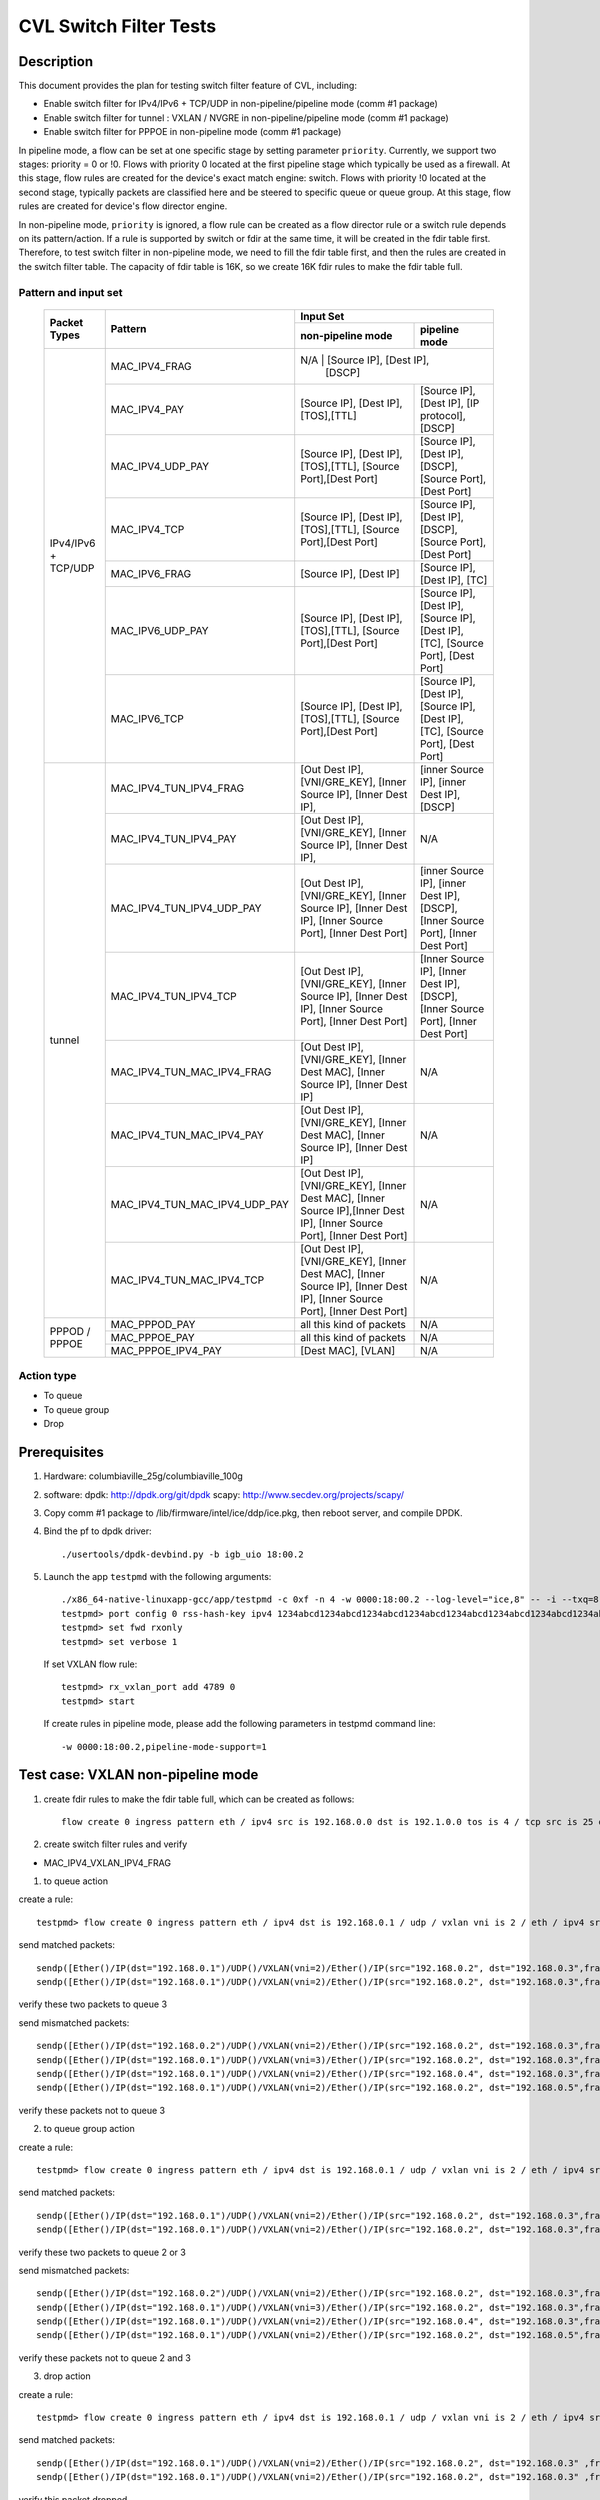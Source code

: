 .. Copyright (c) <2019>, Intel Corporation
   All rights reserved.

   Redistribution and use in source and binary forms, with or without
   modification, are permitted provided that the following conditions
   are met:

   - Redistributions of source code must retain the above copyright
     notice, this list of conditions and the following disclaimer.

   - Redistributions in binary form must reproduce the above copyright
     notice, this list of conditions and the following disclaimer in
     the documentation and/or other materials provided with the
     distribution.

   - Neither the name of Intel Corporation nor the names of its
     contributors may be used to endorse or promote products derived
     from this software without specific prior written permission.

   THIS SOFTWARE IS PROVIDED BY THE COPYRIGHT HOLDERS AND CONTRIBUTORS
   "AS IS" AND ANY EXPRESS OR IMPLIED WARRANTIES, INCLUDING, BUT NOT
   LIMITED TO, THE IMPLIED WARRANTIES OF MERCHANTABILITY AND FITNESS
   FOR A PARTICULAR PURPOSE ARE DISCLAIMED. IN NO EVENT SHALL THE
   COPYRIGHT OWNER OR CONTRIBUTORS BE LIABLE FOR ANY DIRECT, INDIRECT,
   INCIDENTAL, SPECIAL, EXEMPLARY, OR CONSEQUENTIAL DAMAGES
   (INCLUDING, BUT NOT LIMITED TO, PROCUREMENT OF SUBSTITUTE GOODS OR
   SERVICES; LOSS OF USE, DATA, OR PROFITS; OR BUSINESS INTERRUPTION)
   HOWEVER CAUSED AND ON ANY THEORY OF LIABILITY, WHETHER IN CONTRACT,
   STRICT LIABILITY, OR TORT (INCLUDING NEGLIGENCE OR OTHERWISE)
   ARISING IN ANY WAY OUT OF THE USE OF THIS SOFTWARE, EVEN IF ADVISED
   OF THE POSSIBILITY OF SUCH DAMAGE.

=======================
CVL Switch Filter Tests
=======================

Description
===========

This document provides the plan for testing switch filter feature of CVL, including:

* Enable switch filter for IPv4/IPv6 + TCP/UDP in non-pipeline/pipeline mode (comm #1 package)
* Enable switch filter for tunnel : VXLAN / NVGRE in non-pipeline/pipeline mode (comm #1 package)
* Enable switch filter for PPPOE in non-pipeline mode (comm #1 package)

In pipeline mode, a flow can be set at one specific stage by setting parameter ``priority``. Currently,
we support two stages: priority = 0 or !0. Flows with priority 0 located at the first pipeline stage
which typically be used as a firewall. At this stage, flow rules are created for the device's exact
match engine: switch. Flows with priority !0 located at the second stage, typically packets are
classified here and be steered to specific queue or queue group. At this stage, flow rules are created
for device's flow director engine.

In non-pipeline mode, ``priority`` is ignored, a flow rule can be created as a flow director rule or a
switch rule depends on its pattern/action. If a rule is supported by switch or fdir at the same time, it
will be created in the fdir table first. Therefore, to test switch filter in non-pipeline mode, we need to
fill the fdir table first, and then the rules are created in the switch filter table. The capacity of fdir
table is 16K, so we create 16K fdir rules to make the fdir table full.

Pattern and input set
---------------------

  +---------------------+-------------------------------+---------------------------------------------------------------------------------------+
  |                     |                               |                                       Input Set                                       |
  |    Packet Types     |           Pattern             +-------------------------------------------+-------------------------------------------+
  |                     |                               |              non-pipeline mode            |              pipeline mode                |
  +=====================+===============================+===========================================+===========================================+
  |                     | MAC_IPV4_FRAG                 |  N/A         				                | [Source IP], [Dest IP],       |
  |                     |                               |                                           | [DSCP]                                    |
  |                     +-------------------------------+-------------------------------------------+-------------------------------------------+
  |                     | MAC_IPV4_PAY                  | [Source IP], [Dest IP],[TOS],[TTL]        | [Source IP], [Dest IP],                   |
  |                     |                               |                                           | [IP protocol], [DSCP]                     |
  |                     +-------------------------------+-------------------------------------------+-------------------------------------------+
  |                     | MAC_IPV4_UDP_PAY              | [Source IP], [Dest IP],[TOS],[TTL],       | [Source IP], [Dest IP],                   |
  |                     |                               | [Source Port],[Dest Port]                 | [DSCP],                                   |
  |                     |                               |                                           | [Source Port], [Dest Port]                |
  |                     +-------------------------------+-------------------------------------------+-------------------------------------------+
  | IPv4/IPv6 + TCP/UDP	| MAC_IPV4_TCP                  | [Source IP], [Dest IP],[TOS],[TTL],       | [Source IP], [Dest IP],                   |
  |                     |                               | [Source Port],[Dest Port]                 | [DSCP],                                   |
  |                     |                               |                                           | [Source Port], [Dest Port]                |
  |                     +-------------------------------+-------------------------------------------+-------------------------------------------+
  |                     | MAC_IPV6_FRAG                 | [Source IP], [Dest IP]                    | [Source IP], [Dest IP],                   |
  |                     |                               |                                           | [TC]                                      |
  |                     +-------------------------------+-------------------------------------------+-------------------------------------------+
  |                     | MAC_IPV6_UDP_PAY              | [Source IP], [Dest IP],[TOS],[TTL],       | [Source IP], [Dest IP],                   |
  |                     |                               | [Source Port],[Dest Port]                 | [Source IP], [Dest IP],                   |
  |                     |                               |                                           | [TC],                                     |
  |                     |                               |                                           | [Source Port], [Dest Port]                |
  |                     +-------------------------------+-------------------------------------------+-------------------------------------------+
  |                     | MAC_IPV6_TCP                  | [Source IP], [Dest IP],[TOS],[TTL],       | [Source IP], [Dest IP],                   |
  |                     |                               | [Source Port],[Dest Port]                 | [Source IP], [Dest IP],                   |
  |                     |                               |                                           | [TC],                                     |
  |                     |                               |                                           | [Source Port], [Dest Port]                |
  +---------------------+-------------------------------+-------------------------------------------+-------------------------------------------+
  |                     | MAC_IPV4_TUN_IPV4_FRAG        | [Out Dest IP], [VNI/GRE_KEY],             | [inner Source IP], [inner Dest IP],       |
  |                     |               	        | [Inner Source IP], [Inner Dest IP],       | [DSCP]                                    |
  |                     +-------------------------------+-------------------------------------------+-------------------------------------------+
  |                     | MAC_IPV4_TUN_IPV4_PAY         | [Out Dest IP], [VNI/GRE_KEY],             | N/A                                       |
  |                     |                               | [Inner Source IP], [Inner Dest IP],       |                                           |
  |                     +-------------------------------+-------------------------------------------+-------------------------------------------+
  |                     | MAC_IPV4_TUN_IPV4_UDP_PAY     | [Out Dest IP], [VNI/GRE_KEY],             | [inner Source IP], [inner Dest IP],       |
  |                     |                               | [Inner Source IP], [Inner Dest IP],       | [DSCP],                                   |
  |                     |                               | [Inner Source Port], [Inner Dest Port]    | [Inner Source Port], [Inner Dest Port]    |
  |                     +-------------------------------+-------------------------------------------+-------------------------------------------+
  |                     | MAC_IPV4_TUN_IPV4_TCP         | [Out Dest IP], [VNI/GRE_KEY],             | [Inner Source IP], [Inner Dest IP],       |
  |                     |                               | [Inner Source IP], [Inner Dest IP],       | [DSCP],                                   |
  |                     |                               | [Inner Source Port], [Inner Dest Port]    | [Inner Source Port], [Inner Dest Port]    |
  |        tunnel       +-------------------------------+-------------------------------------------+-------------------------------------------+
  |                     | MAC_IPV4_TUN_MAC_IPV4_FRAG    | [Out Dest IP], [VNI/GRE_KEY],             | N/A                                       |
  |                     |                               | [Inner Dest MAC],                         |                                           |
  |                     |                               | [Inner Source IP], [Inner Dest IP]        |                                           |
  |                     +-------------------------------+-------------------------------------------+-------------------------------------------+
  |                     | MAC_IPV4_TUN_MAC_IPV4_PAY     | [Out Dest IP], [VNI/GRE_KEY],             | N/A                                       |
  |                     |                               | [Inner Dest MAC],                         |                                           |
  |                     |                               | [Inner Source IP], [Inner Dest IP]        |                                           |
  |                     +-------------------------------+-------------------------------------------+-------------------------------------------+
  |                     | MAC_IPV4_TUN_MAC_IPV4_UDP_PAY	| [Out Dest IP], [VNI/GRE_KEY],             | N/A                                       |
  |                     |                               | [Inner Dest MAC],                         |                                           |
  |                     |                               | [Inner Source IP],[Inner Dest IP],        |                                           |
  |                     |                               | [Inner Source Port], [Inner Dest Port]    |                                           |
  |                     +-------------------------------+-------------------------------------------+-------------------------------------------+
  |                     | MAC_IPV4_TUN_MAC_IPV4_TCP     | [Out Dest IP], [VNI/GRE_KEY],             | N/A                                       |
  |                     |                               | [Inner Dest MAC],                         |                                           |
  |                     |                               | [Inner Source IP], [Inner Dest IP],       |                                           |
  |                     |                               | [Inner Source Port], [Inner Dest Port]    |                                           |
  +---------------------+-------------------------------+-------------------------------------------+-------------------------------------------+
  |                     | MAC_PPPOD_PAY                 | all this kind of packets                  | N/A                                       |
  |                     +-------------------------------+-------------------------------------------+-------------------------------------------+
  |   PPPOD / PPPOE   	| MAC_PPPOE_PAY                 | all this kind of packets                  | N/A                                       |
  |                     +-------------------------------+-------------------------------------------+-------------------------------------------+
  |                     | MAC_PPPOE_IPV4_PAY            | [Dest MAC], [VLAN]                        | N/A                                       |
  +---------------------+-------------------------------+-------------------------------------------+-------------------------------------------+

Action type
-----------

* To queue
* To queue group
* Drop

Prerequisites
=============

1. Hardware:
   columbiaville_25g/columbiaville_100g

2. software:
   dpdk: http://dpdk.org/git/dpdk
   scapy: http://www.secdev.org/projects/scapy/

3. Copy comm #1 package to /lib/firmware/intel/ice/ddp/ice.pkg,
   then reboot server, and compile DPDK.

4. Bind the pf to dpdk driver::

     ./usertools/dpdk-devbind.py -b igb_uio 18:00.2

5. Launch the app ``testpmd`` with the following arguments::

     ./x86_64-native-linuxapp-gcc/app/testpmd -c 0xf -n 4 -w 0000:18:00.2 --log-level="ice,8" -- -i --txq=8 --rxq=8
     testpmd> port config 0 rss-hash-key ipv4 1234abcd1234abcd1234abcd1234abcd1234abcd1234abcd1234abcd1234abcd1234abcd1234abcd1234abcd1234abcd1234abcd
     testpmd> set fwd rxonly
     testpmd> set verbose 1

   If set VXLAN flow rule::

      testpmd> rx_vxlan_port add 4789 0
      testpmd> start

   If create rules in pipeline mode, please add the following parameters in testpmd command line::

      -w 0000:18:00.2,pipeline-mode-support=1


Test case: VXLAN non-pipeline mode
==================================

1. create fdir rules to make the fdir table full,
   which can be created as follows::

     flow create 0 ingress pattern eth / ipv4 src is 192.168.0.0 dst is 192.1.0.0 tos is 4 / tcp src is 25 dst is 23 / end actions queue index 5 / end

2. create switch filter rules and verify

* MAC_IPV4_VXLAN_IPV4_FRAG

1) to queue action

create a rule::

  testpmd> flow create 0 ingress pattern eth / ipv4 dst is 192.168.0.1 / udp / vxlan vni is 2 / eth / ipv4 src is 192.168.0.2 dst is 192.168.0.3 / end actions queue index 3 / end

send matched packets::

  sendp([Ether()/IP(dst="192.168.0.1")/UDP()/VXLAN(vni=2)/Ether()/IP(src="192.168.0.2", dst="192.168.0.3",frag=5)/TCP()/Raw('x'*80)],iface="enp27s0f2",count=1)
  sendp([Ether()/IP(dst="192.168.0.1")/UDP()/VXLAN(vni=2)/Ether()/IP(src="192.168.0.2", dst="192.168.0.3",frag=5)/Raw('x'*80)],iface="enp27s0f2",count=1)

verify these two packets to queue 3

send mismatched packets::

  sendp([Ether()/IP(dst="192.168.0.2")/UDP()/VXLAN(vni=2)/Ether()/IP(src="192.168.0.2", dst="192.168.0.3",frag=5)/Raw('x'*80)],iface="enp27s0f2",count=1)
  sendp([Ether()/IP(dst="192.168.0.1")/UDP()/VXLAN(vni=3)/Ether()/IP(src="192.168.0.2", dst="192.168.0.3",frag=5)/Raw('x'*80)],iface="enp27s0f2",count=1)
  sendp([Ether()/IP(dst="192.168.0.1")/UDP()/VXLAN(vni=2)/Ether()/IP(src="192.168.0.4", dst="192.168.0.3",frag=5)/Raw('x'*80)],iface="enp27s0f2",count=1)
  sendp([Ether()/IP(dst="192.168.0.1")/UDP()/VXLAN(vni=2)/Ether()/IP(src="192.168.0.2", dst="192.168.0.5",frag=5)/Raw('x'*80)],iface="enp27s0f2",count=1)

verify these packets not to queue 3

2) to queue group action

create a rule::

  testpmd> flow create 0 ingress pattern eth / ipv4 dst is 192.168.0.1 / udp / vxlan vni is 2 / eth / ipv4 src is 192.168.0.2 dst is 192.168.0.3 / end actions rss queues 2 3 end / end

send matched packets::

  sendp([Ether()/IP(dst="192.168.0.1")/UDP()/VXLAN(vni=2)/Ether()/IP(src="192.168.0.2", dst="192.168.0.3",frag=5)/TCP()/Raw('x'*80)],iface="enp27s0f2",count=1)
  sendp([Ether()/IP(dst="192.168.0.1")/UDP()/VXLAN(vni=2)/Ether()/IP(src="192.168.0.2", dst="192.168.0.3",frag=5)/Raw('x'*80)],iface="enp27s0f2",count=1)

verify these two packets to queue 2 or 3

send mismatched packets::

  sendp([Ether()/IP(dst="192.168.0.2")/UDP()/VXLAN(vni=2)/Ether()/IP(src="192.168.0.2", dst="192.168.0.3",frag=5)/Raw('x'*80)],iface="enp27s0f2",count=1)
  sendp([Ether()/IP(dst="192.168.0.1")/UDP()/VXLAN(vni=3)/Ether()/IP(src="192.168.0.2", dst="192.168.0.3",frag=5)/Raw('x'*80)],iface="enp27s0f2",count=1)
  sendp([Ether()/IP(dst="192.168.0.1")/UDP()/VXLAN(vni=2)/Ether()/IP(src="192.168.0.4", dst="192.168.0.3",frag=5)/Raw('x'*80)],iface="enp27s0f2",count=1)
  sendp([Ether()/IP(dst="192.168.0.1")/UDP()/VXLAN(vni=2)/Ether()/IP(src="192.168.0.2", dst="192.168.0.5",frag=5)/Raw('x'*80)],iface="enp27s0f2",count=1)

verify these packets not to queue 2 and 3

3) drop action

create a rule::

  testpmd> flow create 0 ingress pattern eth / ipv4 dst is 192.168.0.1 / udp / vxlan vni is 2 / eth / ipv4 src is 192.168.0.2 dst is 192.168.0.3 / end actions drop / end

send matched packets::

  sendp([Ether()/IP(dst="192.168.0.1")/UDP()/VXLAN(vni=2)/Ether()/IP(src="192.168.0.2", dst="192.168.0.3" ,frag=5)/TCP()/Raw('x'*80)],iface="enp27s0f2",count=1)
  sendp([Ether()/IP(dst="192.168.0.1")/UDP()/VXLAN(vni=2)/Ether()/IP(src="192.168.0.2", dst="192.168.0.3" ,frag=5)/Raw('x'*80)],iface="enp27s0f2",count=1)

verify this packet dropped

send mismatched packets::

  sendp([Ether()/IP(dst="192.168.0.2")/UDP()/VXLAN(vni=2)/Ether()/IP(src="192.168.0.2", dst="192.168.0.3",frag=5)/Raw('x'*80)],iface="enp27s0f2",count=1)
  sendp([Ether()/IP(dst="192.168.0.1")/UDP()/VXLAN(vni=3)/Ether()/IP(src="192.168.0.2", dst="192.168.0.3",frag=5)/Raw('x'*80)],iface="enp27s0f2",count=1)
  sendp([Ether()/IP(dst="192.168.0.1")/UDP()/VXLAN(vni=2)/Ether()/IP(src="192.168.0.4", dst="192.168.0.3",frag=5)/Raw('x'*80)],iface="enp27s0f2",count=1)
  sendp([Ether()/IP(dst="192.168.0.1")/UDP()/VXLAN(vni=2)/Ether()/IP(src="192.168.0.2", dst="192.168.0.5",frag=5)/Raw('x'*80)],iface="enp27s0f2",count=1)

verify these packets not dropped

* MAC_IPV4_VXLAN_IPV4_PAY

1) to queue action

create a rule::

  testpmd> flow create 0 ingress pattern eth / ipv4 dst is 192.168.0.1 / udp / vxlan vni is 2 / eth / ipv4 src is 192.168.0.2 dst is 192.168.0.3 / end actions queue index 3 / end

send matched packets::

  sendp([Ether()/IP(dst="192.168.0.1")/UDP()/VXLAN(vni=2)/Ether()/IP(src="192.168.0.2", dst="192.168.0.3")/TCP()/Raw('x'*80)],iface="enp27s0f2",count=1)
  sendp([Ether()/IP(dst="192.168.0.1")/UDP()/VXLAN(vni=2)/Ether()/IP(src="192.168.0.2", dst="192.168.0.3")/Raw('x'*80)],iface="enp27s0f2",count=1)

verify these two packets to queue 3

send mismatched packets::

  sendp([Ether()/IP(dst="192.168.0.2")/UDP()/VXLAN(vni=2)/Ether()/IP(src="192.168.0.2", dst="192.168.0.3")/TCP()/Raw('x'*80)],iface="enp27s0f2",count=1)
  sendp([Ether()/IP(dst="192.168.0.1")/UDP()/VXLAN(vni=3)/Ether()/IP(src="192.168.0.2", dst="192.168.0.3")/TCP()/Raw('x'*80)],iface="enp27s0f2",count=1)
  sendp([Ether()/IP(dst="192.168.0.1")/UDP()/VXLAN(vni=2)/Ether()/IP(src="192.168.0.4", dst="192.168.0.3")/TCP()/Raw('x'*80)],iface="enp27s0f2",count=1)
  sendp([Ether()/IP(dst="192.168.0.1")/UDP()/VXLAN(vni=2)/Ether()/IP(src="192.168.0.2", dst="192.168.0.5")/TCP()/Raw('x'*80)],iface="enp27s0f2",count=1)

verify these packets not to queue 3

2) to queue group action

create a rule::

  testpmd> flow create 0 ingress pattern eth / ipv4 dst is 192.168.0.1 / udp / vxlan vni is 2 / eth / ipv4 src is 192.168.0.2 dst is 192.168.0.3 / end actions rss queues 4 5 end / end

send matched packets::

  sendp([Ether()/IP(dst="192.168.0.1")/UDP()/VXLAN(vni=2)/Ether()/IP(src="192.168.0.2", dst="192.168.0.3")/TCP()/Raw('x'*80)],iface="enp27s0f2",count=1)
  sendp([Ether()/IP(dst="192.168.0.1")/UDP()/VXLAN(vni=2)/Ether()/IP(src="192.168.0.2", dst="192.168.0.3")/Raw('x'*80)],iface="enp27s0f2",count=1)

verify these two packets to queue 4 or 5

send mismatched packets::

  sendp([Ether()/IP(dst="192.168.0.2")/UDP()/VXLAN(vni=2)/Ether()/IP(src="192.168.0.2", dst="192.168.0.3")/TCP()/Raw('x'*80)],iface="enp27s0f2",count=1)
  sendp([Ether()/IP(dst="192.168.0.1")/UDP()/VXLAN(vni=3)/Ether()/IP(src="192.168.0.2", dst="192.168.0.3")/TCP()/Raw('x'*80)],iface="enp27s0f2",count=1)
  sendp([Ether()/IP(dst="192.168.0.1")/UDP()/VXLAN(vni=2)/Ether()/IP(src="192.168.0.4", dst="192.168.0.3")/TCP()/Raw('x'*80)],iface="enp27s0f2",count=1)
  sendp([Ether()/IP(dst="192.168.0.1")/UDP()/VXLAN(vni=2)/Ether()/IP(src="192.168.0.2", dst="192.168.0.5")/TCP()/Raw('x'*80)],iface="enp27s0f2",count=1)

verify these packets not to queue 4 and 5

3) drop action

create a rule::

  testpmd> flow create 0 ingress pattern eth / ipv4 dst is 192.168.0.1 / udp / vxlan vni is 2 / eth / ipv4 src is 192.168.0.2 dst is 192.168.0.3 / end actions drop / end

send matched packets::

  sendp([Ether()/IP(dst="192.168.0.1")/UDP()/VXLAN(vni=2)/Ether()/IP(src="192.168.0.2", dst="192.168.0.3")/TCP()/Raw('x'*80)],iface="enp27s0f2",count=1)
  sendp([Ether()/IP(dst="192.168.0.1")/UDP()/VXLAN(vni=2)/Ether()/IP(src="192.168.0.2", dst="192.168.0.3")/Raw('x'*80)],iface="enp27s0f2",count=1)

verify this packet dropped

send mismatched packets::

  sendp([Ether()/IP(dst="192.168.0.2")/UDP()/VXLAN(vni=2)/Ether()/IP(src="192.168.0.2", dst="192.168.0.3")/TCP()/Raw('x'*80)],iface="enp27s0f2",count=1)
  sendp([Ether()/IP(dst="192.168.0.1")/UDP()/VXLAN(vni=3)/Ether()/IP(src="192.168.0.2", dst="192.168.0.3")/TCP()/Raw('x'*80)],iface="enp27s0f2",count=1)
  sendp([Ether()/IP(dst="192.168.0.1")/UDP()/VXLAN(vni=2)/Ether()/IP(src="192.168.0.4", dst="192.168.0.3")/TCP()/Raw('x'*80)],iface="enp27s0f2",count=1)
  sendp([Ether()/IP(dst="192.168.0.1")/UDP()/VXLAN(vni=2)/Ether()/IP(src="192.168.0.2", dst="192.168.0.5")/TCP()/Raw('x'*80)],iface="enp27s0f2",count=1)

verify these packets not dropped

* MAC_IPV4_VXLAN_IPV4_UDP_PAY

1) to queue action

create a rule::

  testpmd> flow create 0 ingress pattern eth / ipv4 dst is 192.168.0.1 / udp / vxlan vni is 2 / eth / ipv4 src is 192.168.0.2 dst is 192.168.0.3 / udp src is 50 dst is 23 / end actions queue index 4 / end

send matched packets::

  sendp([Ether()/IP(dst="192.168.0.1")/UDP()/VXLAN(vni=2)/Ether()/IP(src="192.168.0.2", dst="192.168.0.3")/UDP(sport=50,dport=23) /Raw('x'*80)],iface="enp27s0f2",count=1)

verify this packet to queue 4

send mismatched packets::

  sendp([Ether()/IP(dst="192.168.0.1")/UDP()/VXLAN(vni=2)/Ether()/IP(src="192.168.0.2", dst="192.168.0.3")/UDP(sport=20,dport=23) /Raw('x'*80)],iface="enp27s0f2",count=1)
  sendp([Ether()/IP(dst="192.168.0.1")/UDP()/VXLAN(vni=2)/Ether()/IP(src="192.168.0.2", dst="192.168.0.3")/UDP(sport=50,dport=19) /Raw('x'*80)],iface="enp27s0f2",count=1)

verify these packets not to queue 4

2) to queue group action

create a rule::

  testpmd> flow create 0 ingress pattern eth / ipv4 dst is 192.168.0.1 / udp / vxlan vni is 2 / eth / ipv4 src is 192.168.0.2 dst is 192.168.0.3 / udp src is 50 dst is 23 / end actions rss queues 4 5 end / end

send matched packets::

  sendp([Ether()/IP(dst="192.168.0.1")/UDP()/VXLAN(vni=2)/Ether()/IP(src="192.168.0.2", dst="192.168.0.3")/UDP(sport=50,dport=23) /Raw('x'*80)],iface="enp27s0f2",count=1)

verify this packet to queue 4 or 5

send mismatched packets::

  sendp([Ether()/IP(dst="192.168.0.1")/UDP()/VXLAN(vni=2)/Ether()/IP(src="192.168.0.2", dst="192.168.0.3")/UDP(sport=20,dport=23) /Raw('x'*80)],iface="enp27s0f2",count=1)
  sendp([Ether()/IP(dst="192.168.0.1")/UDP()/VXLAN(vni=2)/Ether()/IP(src="192.168.0.2", dst="192.168.0.3")/UDP(sport=50,dport=19) /Raw('x'*80)],iface="enp27s0f2",count=1)

verify these packets not to queue 4 and 5

3) drop action

create a rule::

  testpmd> flow create 0 ingress pattern eth / ipv4 dst is 192.168.0.1 / udp / vxlan vni is 2 / eth / ipv4 src is 192.168.0.2 dst is 192.168.0.3 / udp src is 50 dst is 23 / end actions drop / end

send matched packets::

  sendp([Ether()/IP(dst="192.168.0.1")/UDP()/VXLAN(vni=2)/Ether()/IP(src="192.168.0.2", dst="192.168.0.3")/UDP(sport=50,dport=23) /Raw('x'*80)],iface="enp27s0f2",count=1)

verify this packet dropped

send mismatched packets::

  sendp([Ether()/IP(dst="192.168.0.1")/UDP()/VXLAN(vni=2)/Ether()/IP(src="192.168.0.2", dst="192.168.0.3")/UDP(sport=20,dport=23) /Raw('x'*80)],iface="enp27s0f2",count=1)
  sendp([Ether()/IP(dst="192.168.0.1")/UDP()/VXLAN(vni=2)/Ether()/IP(src="192.168.0.2", dst="192.168.0.3")/UDP(sport=50,dport=19) /Raw('x'*80)],iface="enp27s0f2",count=1)

verify these packets not dropped

* MAC_IPV4_VXLAN_IPV4_TCP

1) to queue action

create a rule::

  testpmd> flow create 0 ingress pattern eth / ipv4 dst is 192.168.0.1 / udp / vxlan vni is 2 / eth / ipv4 src is 192.168.0.2 dst is 192.168.0.3 / tcp src is 50 dst is 23 / end actions queue index 5 / end

send mathced packets::

  sendp([Ether()/IP(dst="192.168.0.1")/UDP()/VXLAN(vni=2)/Ether()/IP(src="192.168.0.2", dst="192.168.0.3")/TCP(sport=50,dport=23)/Raw('x'*80)],iface="enp27s0f2",count=1)

verify this packet to queue 5

send mismatched packets::

  sendp([Ether()/IP(dst="192.168.0.1")/UDP()/VXLAN(vni=2)/Ether()/IP(src="192.168.0.2", dst="192.168.0.3")/TCP(sport=29,dport=23)/Raw('x'*80)],iface="enp27s0f2",count=1)
  sendp([Ether()/IP(dst="192.168.0.1")/UDP()/VXLAN(vni=2)/Ether()/IP(src="192.168.0.2", dst="192.168.0.3")/TCP(sport=50,dport=100)/Raw('x'*80)],iface="enp27s0f2",count=1)

verify these packets not to queue 5

2) to queue group action

create a rule::

  testpmd> flow create 0 ingress pattern eth / ipv4 dst is 192.168.0.1 / udp / vxlan vni is 2 / eth / ipv4 src is 192.168.0.2 dst is 192.168.0.3 / tcp src is 50 dst is 23 / end actions rss queues 4 5 end / end

send mathced packets::

  sendp([Ether()/IP(dst="192.168.0.1")/UDP()/VXLAN(vni=2)/Ether()/IP(src="192.168.0.2", dst="192.168.0.3")/TCP(sport=50,dport=23)/Raw('x'*80)],iface="enp27s0f2",count=1)

verify this packet to queue 4 or 5

send mismatched packets::

  sendp([Ether()/IP(dst="192.168.0.1")/UDP()/VXLAN(vni=2)/Ether()/IP(src="192.168.0.2", dst="192.168.0.3")/TCP(sport=29,dport=23)/Raw('x'*80)],iface="enp27s0f2",count=1)
  sendp([Ether()/IP(dst="192.168.0.1")/UDP()/VXLAN(vni=2)/Ether()/IP(src="192.168.0.2", dst="192.168.0.3")/TCP(sport=50,dport=100)/Raw('x'*80)],iface="enp27s0f2",count=1)

verify these packets not to queue 4 and 5

3) drop action

create a rule::

  testpmd> flow create 0 ingress pattern eth / ipv4 dst is 192.168.0.1 / udp / vxlan vni is 2 / eth / ipv4 src is 192.168.0.2 dst is 192.168.0.3 / tcp src is 50 dst is 23 / end actions drop / end

send matched packets::

  sendp([Ether()/IP(dst="192.168.0.1")/UDP()/VXLAN(vni=2)/Ether()/IP(src="192.168.0.2", dst="192.168.0.3")/TCP(sport=50,dport=23)/Raw('x'*80)],iface="enp27s0f2",count=1)

verify this packet dropped

send mismatched packets::

  sendp([Ether()/IP(dst="192.168.0.1")/UDP()/VXLAN(vni=2)/Ether()/IP(src="192.168.0.2", dst="192.168.0.3")/TCP(sport=29,dport=23)/Raw('x'*80)],iface="enp27s0f2",count=1)
  sendp([Ether()/IP(dst="192.168.0.1")/UDP()/VXLAN(vni=2)/Ether()/IP(src="192.168.0.2", dst="192.168.0.3")/TCP(sport=50,dport=100)/Raw('x'*80)],iface="enp27s0f2",count=1)

verify these packets not dropped

* MAC_IPV4_VXLAN_IPV4_SCTP (not support in 19.11)

1) to queue action

create a rule::

  testpmd> flow create 0 ingress pattern eth / ipv4 dst is 192.168.0.1 / udp / vxlan vni is 2 / eth / ipv4 src is 192.168.0.2 dst is 192.168.0.3 / sctp src is 25 dst is 23 / end actions queue index 4 / end

send matched packets::

  sendp([Ether()/IP(dst="192.168.0.1")/UDP()/VXLAN(vni=2)/Ether()/IP(src="192.168.0.2", dst="192.168.0.3")/SCTP(sport=25,dport=23)/Raw('x'*80)],iface="enp27s0f2",count=1)

verify this packet to queue 4

send mismatched packets::

  sendp([Ether()/IP(dst="192.168.0.1")/UDP()/VXLAN(vni=2)/Ether()/IP(src="192.168.0.2", dst="192.168.0.3")/SCTP(sport=20,dport=23)/Raw('x'*80)],iface="enp27s0f2",count=1)
  sendp([Ether()/IP(dst="192.168.0.1")/UDP()/VXLAN(vni=2)/Ether()/IP(src="192.168.0.2", dst="192.168.0.3")/SCTP(sport=25,dport=19)/Raw('x'*80)],iface="enp27s0f2",count=1)

verify these packets not to queue 4

2) to queue group action

create a rule::

  testpmd> flow create 0 ingress pattern eth / ipv4 dst is 192.168.0.1 / udp / vxlan vni is 2 / eth / ipv4 src is 192.168.0.2 dst is 192.168.0.3 / sctp src is 25 dst is 23 / end actions rss queues 4 5 end / end

send matched packets::

  sendp([Ether()/IP(dst="192.168.0.1")/UDP()/VXLAN(vni=2)/Ether()/IP(src="192.168.0.2", dst="192.168.0.3")/SCTP(sport=25,dport=23)/Raw('x'*80)],iface="enp27s0f2",count=1)

verify this packet to queue 4 or 5

send mismatched packets::

  sendp([Ether()/IP(dst="192.168.0.1")/UDP()/VXLAN(vni=2)/Ether()/IP(src="192.168.0.2", dst="192.168.0.3")/SCTP(sport=20,dport=23)/Raw('x'*80)],iface="enp27s0f2",count=1)
  sendp([Ether()/IP(dst="192.168.0.1")/UDP()/VXLAN(vni=2)/Ether()/IP(src="192.168.0.2", dst="192.168.0.3")/SCTP(sport=25,dport=19)/Raw('x'*80)],iface="enp27s0f2",count=1)

verify these packets not to queue 4 and 5

3) drop action

create a rule::

  testpmd> flow create 0 ingress pattern eth / ipv4 dst is 192.168.0.1 / udp / vxlan vni is 2 / eth / ipv4 src is 192.168.0.2 dst is 192.168.0.3 / sctp src is 25 dst is 23 / end actions drop / end

send matched packets::

  sendp([Ether()/IP(dst="192.168.0.1")/UDP()/VXLAN(vni=2)/Ether()/IP(src="192.168.0.2", dst="192.168.0.3")/SCTP(sport=25,dport=23)/Raw('x'*80)],iface="enp27s0f2",count=1)

verify this packet dropped

send mismatched packets::

  sendp([Ether()/IP(dst="192.168.0.1")/UDP()/VXLAN(vni=2)/Ether()/IP(src="192.168.0.2", dst="192.168.0.3")/SCTP(sport=20,dport=23)/Raw('x'*80)],iface="enp27s0f2",count=1)
  sendp([Ether()/IP(dst="192.168.0.1")/UDP()/VXLAN(vni=2)/Ether()/IP(src="192.168.0.2", dst="192.168.0.3")/SCTP(sport=25,dport=19)/Raw('x'*80)],iface="enp27s0f2",count=1)

verify these packets not dropped

* MAC_IPV4_VXLAN_IPV4_ICMP (not support in 19.11)

1) to queue action

create a rule::

  testpmd> flow create 0 ingress pattern eth / ipv4 dst is 192.168.0.1 / udp / vxlan vni is 2 / eth / ipv4 src is 192.168.0.2 dst is 192.168.0.3 / icmp / end actions queue index 2 / end

send matched packets::

  sendp([Ether()/IP(dst="192.168.0.1")/UDP()/VXLAN(vni=2)/Ether()/IP(src="192.168.0.2", dst="192.168.0.3")/ICMP()/Raw('x'*80)],iface="enp27s0f2",count=1)

verify this packet to queue 2

send mismatched packets::

  sendp([Ether()/IP(dst="192.168.0.1")/UDP()/VXLAN(vni=2)/Ether()/IP(src="192.168.0.2", dst="192.168.0.3")/TCP()/Raw('x'*80)],iface="enp27s0f2",count=1)

verify these packets not to queue 2

2) to queue group action

create a rule::

  testpmd> flow create 0 ingress pattern eth / ipv4 dst is 192.168.0.1 / udp / vxlan vni is 2 / eth / ipv4 src is 192.168.0.2 dst is 192.168.0.3 / icmp / end actions rss queues 4 5 end / end

send matched packets::

  sendp([Ether()/IP(dst="192.168.0.1")/UDP()/VXLAN(vni=2)/Ether()/IP(src="192.168.0.2", dst="192.168.0.3")/ICMP()/Raw('x'*80)],iface="enp27s0f2",count=1)

verify this packet to queue 4 or 5

send mismatched packets::

  sendp([Ether()/IP(dst="192.168.0.1")/UDP()/VXLAN(vni=2)/Ether()/IP(src="192.168.0.2", dst="192.168.0.3")/TCP()/Raw('x'*80)],iface="enp27s0f2",count=1)

verify these packets not to queue 4 and 5

3) drop action

create a rule::

  testpmd> flow create 0 ingress pattern eth / ipv4 dst is 192.168.0.1 / udp / vxlan vni is 2 / eth / ipv4 src is 192.168.0.2 dst is 192.168.0.3 / icmp / end actions drop / end

send matched packets::

  sendp([Ether()/IP(dst="192.168.0.1")/UDP()/VXLAN(vni=2)/Ether()/IP(src="192.168.0.2", dst="192.168.0.3")/ICMP()/Raw('x'*80)],iface="enp27s0f2",count=1)

verify this packet dropped

send mismatched packets::

  sendp([Ether()/IP(dst="192.168.0.1")/UDP()/VXLAN(vni=2)/Ether()/IP(src="192.168.0.2", dst="192.168.0.3")/TCP()/Raw('x'*80)],iface="enp27s0f2",count=1)

verify these packets not dropped

* MAC_IPV4_VXLAN_MAC_IPV4_FRAG

1) to queue action

create a rule::

  testpmd> flow create 0 ingress pattern eth / ipv4 dst is 192.168.0.1 / udp / vxlan vni is 2 / eth dst is 68:05:ca:8d:ed:a8 / ipv4 src is 192.168.0.2 dst is 192.168.0.3 / end actions queue index 2 / end

send matched packets::

  sendp([Ether()/IP(dst="192.168.0.1")/UDP()/VXLAN(vni=2)/Ether(dst="68:05:ca:8d:ed:a8")/IP(src="192.168.0.2", dst="192.168.0.3" ,frag=5)/TCP()/Raw('x'*80)],iface="enp27s0f2",count=1)
  sendp([Ether()/IP(dst="192.168.0.1")/UDP()/VXLAN(vni=2)/Ether(dst="68:05:ca:8d:ed:a8")/IP(src="192.168.0.2", dst="192.168.0.3" ,frag=5)/Raw('x'*80)],iface="enp27s0f2",count=1)

verify these two packets to queue 2

send mismatched packets::

  sendp([Ether()/IP(dst="192.168.0.2")/UDP()/VXLAN(vni=2)/Ether(dst="68:05:ca:8d:ed:a8")/IP(src="192.168.0.2", dst="192.168.0.3" ,frag=5)/TCP()/Raw('x'*80)],iface="enp27s0f2",count=1)
  sendp([Ether()/IP(dst="192.168.0.1")/UDP()/VXLAN(vni=3)/Ether(dst="68:05:ca:8d:ed:a8")/IP(src="192.168.0.2", dst="192.168.0.3" ,frag=5)/TCP()/Raw('x'*80)],iface="enp27s0f2",count=1)
  sendp([Ether()/IP(dst="192.168.0.1")/UDP()/VXLAN(vni=2)/Ether(dst="68:05:ca:8d:ed:a9")/IP(src="192.168.0.2", dst="192.168.0.3" ,frag=5)/TCP()/Raw('x'*80)],iface="enp27s0f2",count=1)
  sendp([Ether()/IP(dst="192.168.0.1")/UDP()/VXLAN(vni=2)/Ether(dst="68:05:ca:8d:ed:a8")/IP(src="192.168.0.4", dst="192.168.0.3" ,frag=5)/TCP()/Raw('x'*80)],iface="enp27s0f2",count=1)
  sendp([Ether()/IP(dst="192.168.0.1")/UDP()/VXLAN(vni=2)/Ether(dst="68:05:ca:8d:ed:a8")/IP(src="192.168.0.2", dst="192.168.0.5" ,frag=5)/TCP()/Raw('x'*80)],iface="enp27s0f2",count=1)

verify these packets not to queue 2

2) to queue group action

create a rule::

  testpmd> flow create 0 ingress pattern eth / ipv4 dst is 192.168.0.1 / udp / vxlan vni is 2 / eth dst is 68:05:ca:8d:ed:a8 / ipv4 src is 192.168.0.2 dst is 192.168.0.3 / end actions rss queues 2 3 end / end

send matched packets::

  sendp([Ether()/IP(dst="192.168.0.1")/UDP()/VXLAN(vni=2)/Ether(dst="68:05:ca:8d:ed:a8")/IP(src="192.168.0.2", dst="192.168.0.3" ,frag=5)/TCP()/Raw('x'*80)],iface="enp27s0f2",count=1)
  sendp([Ether()/IP(dst="192.168.0.1")/UDP()/VXLAN(vni=2)/Ether(dst="68:05:ca:8d:ed:a8")/IP(src="192.168.0.2", dst="192.168.0.3" ,frag=5)/Raw('x'*80)],iface="enp27s0f2",count=1)

verify these two packets to queue 2 or 3

send mismatched packets::

  sendp([Ether()/IP(dst="192.168.0.2")/UDP()/VXLAN(vni=2)/Ether(dst="68:05:ca:8d:ed:a8")/IP(src="192.168.0.2", dst="192.168.0.3" ,frag=5)/TCP()/Raw('x'*80)],iface="enp27s0f2",count=1)
  sendp([Ether()/IP(dst="192.168.0.1")/UDP()/VXLAN(vni=3)/Ether(dst="68:05:ca:8d:ed:a8")/IP(src="192.168.0.2", dst="192.168.0.3" ,frag=5)/TCP()/Raw('x'*80)],iface="enp27s0f2",count=1)
  sendp([Ether()/IP(dst="192.168.0.1")/UDP()/VXLAN(vni=2)/Ether(dst="68:05:ca:8d:ed:a9")/IP(src="192.168.0.2", dst="192.168.0.3" ,frag=5)/TCP()/Raw('x'*80)],iface="enp27s0f2",count=1)
  sendp([Ether()/IP(dst="192.168.0.1")/UDP()/VXLAN(vni=2)/Ether(dst="68:05:ca:8d:ed:a8")/IP(src="192.168.0.4", dst="192.168.0.3" ,frag=5)/TCP()/Raw('x'*80)],iface="enp27s0f2",count=1)
  sendp([Ether()/IP(dst="192.168.0.1")/UDP()/VXLAN(vni=2)/Ether(dst="68:05:ca:8d:ed:a8")/IP(src="192.168.0.2", dst="192.168.0.5" ,frag=5)/TCP()/Raw('x'*80)],iface="enp27s0f2",count=1)

verify these packets not to queue 2 and 3

3) drop action

create a rule::

  testpmd> flow create 0 ingress pattern eth / ipv4 dst is 192.168.0.1 / udp / vxlan vni is 2 / eth dst is 68:05:ca:8d:ed:a8 / ipv4 src is 192.168.0.2 dst is 192.168.0.3 / end actions drop / end

send matched packets::

  sendp([Ether()/IP(dst="192.168.0.1")/UDP()/VXLAN(vni=2)/Ether(dst="68:05:ca:8d:ed:a8")/IP(src="192.168.0.2", dst="192.168.0.3" ,frag=5)/TCP()/Raw('x'*80)],iface="enp27s0f2",count=1)
  sendp([Ether()/IP(dst="192.168.0.1")/UDP()/VXLAN(vni=2)/Ether(dst="68:05:ca:8d:ed:a8")/IP(src="192.168.0.2", dst="192.168.0.3" ,frag=5)/Raw('x'*80)],iface="enp27s0f2",count=1)

verify this packet dropped

send mismatched packets::

  sendp([Ether()/IP(dst="192.168.0.2")/UDP()/VXLAN(vni=2)/Ether(dst="68:05:ca:8d:ed:a8")/IP(src="192.168.0.2", dst="192.168.0.3" ,frag=5)/TCP()/Raw('x'*80)],iface="enp27s0f2",count=1)
  sendp([Ether()/IP(dst="192.168.0.1")/UDP()/VXLAN(vni=3)/Ether(dst="68:05:ca:8d:ed:a8")/IP(src="192.168.0.2", dst="192.168.0.3" ,frag=5)/TCP()/Raw('x'*80)],iface="enp27s0f2",count=1)
  sendp([Ether()/IP(dst="192.168.0.1")/UDP()/VXLAN(vni=2)/Ether(dst="68:05:ca:8d:ed:a9")/IP(src="192.168.0.2", dst="192.168.0.3" ,frag=5)/TCP()/Raw('x'*80)],iface="enp27s0f2",count=1)
  sendp([Ether()/IP(dst="192.168.0.1")/UDP()/VXLAN(vni=2)/Ether(dst="68:05:ca:8d:ed:a8")/IP(src="192.168.0.4", dst="192.168.0.3" ,frag=5)/TCP()/Raw('x'*80)],iface="enp27s0f2",count=1)
  sendp([Ether()/IP(dst="192.168.0.1")/UDP()/VXLAN(vni=2)/Ether(dst="68:05:ca:8d:ed:a8")/IP(src="192.168.0.2", dst="192.168.0.5" ,frag=5)/TCP()/Raw('x'*80)],iface="enp27s0f2",count=1)

verify these packets not dropped

* MAC_IPV4_VXLAN_MAC_IPV4_PAY

1) to queue action

create a rule::

  testpmd> flow create 0 ingress pattern eth / ipv4 dst is 192.168.0.1 / udp / vxlan vni is 2 / eth dst is 68:05:ca:8d:ed:a8  / ipv4 src is 192.168.0.2 dst is 192.168.0.3 / end actions queue index 3 / end

send matched packets::

  sendp([Ether()/IP(dst="192.168.0.1")/UDP()/VXLAN(vni=2)/Ether(dst="68:05:ca:8d:ed:a8")/IP(src="192.168.0.2", dst="192.168.0.3") /TCP()/Raw('x' * 80)],iface="enp27s0f2",count=1)
  sendp([Ether()/IP(dst="192.168.0.1")/UDP()/VXLAN(vni=2)/Ether(dst="68:05:ca:8d:ed:a8")/IP(src="192.168.0.2", dst="192.168.0.3")/Raw('x' * 80)],iface="enp27s0f2",count=1)

verify these two packets to queue 3

send mismatched packets::

  sendp([Ether()/IP(dst="192.168.0.2")/UDP()/VXLAN(vni=2)/Ether(dst="68:05:ca:8d:ed:a8")/IP(src="192.168.0.2", dst="192.168.0.3") /TCP()/Raw('x' * 80)],iface="enp27s0f2",count=1)
  sendp([Ether()/IP(dst="192.168.0.1")/UDP()/VXLAN(vni=3)/Ether(dst="68:05:ca:8d:ed:a8")/IP(src="192.168.0.2", dst="192.168.0.3") /TCP()/Raw('x' * 80)],iface="enp27s0f2",count=1)
  sendp([Ether()/IP(dst="192.168.0.1")/UDP()/VXLAN(vni=2)/Ether(dst="68:05:ca:8d:ed:a9")/IP(src="192.168.0.2", dst="192.168.0.3") /TCP()/Raw('x' * 80)],iface="enp27s0f2",count=1)
  sendp([Ether()/IP(dst="192.168.0.1")/UDP()/VXLAN(vni=2)/Ether(dst="68:05:ca:8d:ed:a8")/IP(src="192.168.0.4", dst="192.168.0.3") /TCP()/Raw('x' * 80)],iface="enp27s0f2",count=1)
  sendp([Ether()/IP(dst="192.168.0.1")/UDP()/VXLAN(vni=2)/Ether(dst="68:05:ca:8d:ed:a8")/IP(src="192.168.0.2", dst="192.168.0.5") /TCP()/Raw('x' * 80)],iface="enp27s0f2",count=1)

verify these packets not to queue 3

2) to queue group action

create a rule::

  testpmd> flow create 0 ingress pattern eth / ipv4 dst is 192.168.0.1 / udp / vxlan vni is 2 / eth dst is 68:05:ca:8d:ed:a8  / ipv4 src is 192.168.0.2 dst is 192.168.0.3 / end actions rss queues 4 5 end / end

send matched packets::

  sendp([Ether()/IP(dst="192.168.0.1")/UDP()/VXLAN(vni=2)/Ether(dst="68:05:ca:8d:ed:a8")/IP(src="192.168.0.2", dst="192.168.0.3")/TCP()/Raw('x' * 80)],iface="enp27s0f2",count=1)
  sendp([Ether()/IP(dst="192.168.0.1")/UDP()/VXLAN(vni=2)/Ether(dst="68:05:ca:8d:ed:a8")/IP(src="192.168.0.2", dst="192.168.0.3")/Raw('x' * 80)],iface="enp27s0f2",count=1)

verify these two packets to queue 4 or 5

send mismatched packets::

  sendp([Ether()/IP(dst="192.168.0.2")/UDP()/VXLAN(vni=2)/Ether(dst="68:05:ca:8d:ed:a8")/IP(src="192.168.0.2", dst="192.168.0.3")/TCP()/Raw('x' * 80)],iface="enp27s0f2",count=1)
  sendp([Ether()/IP(dst="192.168.0.1")/UDP()/VXLAN(vni=3)/Ether(dst="68:05:ca:8d:ed:a8")/IP(src="192.168.0.2", dst="192.168.0.3")/TCP()/Raw('x' * 80)],iface="enp27s0f2",count=1)
  sendp([Ether()/IP(dst="192.168.0.1")/UDP()/VXLAN(vni=2)/Ether(dst="68:05:ca:8d:ed:a9")/IP(src="192.168.0.2", dst="192.168.0.3")/TCP()/Raw('x' * 80)],iface="enp27s0f2",count=1)
  sendp([Ether()/IP(dst="192.168.0.1")/UDP()/VXLAN(vni=2)/Ether(dst="68:05:ca:8d:ed:a8")/IP(src="192.168.0.4", dst="192.168.0.3")/TCP()/Raw('x' * 80)],iface="enp27s0f2",count=1)
  sendp([Ether()/IP(dst="192.168.0.1")/UDP()/VXLAN(vni=2)/Ether(dst="68:05:ca:8d:ed:a8")/IP(src="192.168.0.2", dst="192.168.0.5")/TCP()/Raw('x' * 80)],iface="enp27s0f2",count=1)

verify these packets not to queue 4 and 5

3) drop action

create a rule::

  testpmd> flow create 0 ingress pattern eth / ipv4 dst is 192.168.0.1 / udp / vxlan vni is 2 / eth dst is 68:05:ca:8d:ed:a8  / ipv4 src is 192.168.0.2 dst is 192.168.0.3 / end actions drop / end

send matched packets::

  sendp([Ether()/IP(dst="192.168.0.1")/UDP()/VXLAN(vni=2)/Ether(dst="68:05:ca:8d:ed:a8")/IP(src="192.168.0.2", dst="192.168.0.3")/TCP()/Raw('x' * 80)],iface="enp27s0f2",count=1)
  sendp([Ether()/IP(dst="192.168.0.1")/UDP()/VXLAN(vni=2)/Ether(dst="68:05:ca:8d:ed:a8")/IP(src="192.168.0.2", dst="192.168.0.3")/Raw('x' * 80)],iface="enp27s0f2",count=1)

verify these two packets dropped

send mismatched packets::

  sendp([Ether()/IP(dst="192.168.0.2")/UDP()/VXLAN(vni=2)/Ether(dst="68:05:ca:8d:ed:a8")/IP(src="192.168.0.2", dst="192.168.0.3")/TCP()/Raw('x' * 80)],iface="enp27s0f2",count=1)
  sendp([Ether()/IP(dst="192.168.0.1")/UDP()/VXLAN(vni=3)/Ether(dst="68:05:ca:8d:ed:a8")/IP(src="192.168.0.2", dst="192.168.0.3")/TCP()/Raw('x' * 80)],iface="enp27s0f2",count=1)
  sendp([Ether()/IP(dst="192.168.0.1")/UDP()/VXLAN(vni=2)/Ether(dst="68:05:ca:8d:ed:a9")/IP(src="192.168.0.2", dst="192.168.0.3")/TCP()/Raw('x' * 80)],iface="enp27s0f2",count=1)
  sendp([Ether()/IP(dst="192.168.0.1")/UDP()/VXLAN(vni=2)/Ether(dst="68:05:ca:8d:ed:a8")/IP(src="192.168.0.4", dst="192.168.0.3")/TCP()/Raw('x' * 80)],iface="enp27s0f2",count=1)
  sendp([Ether()/IP(dst="192.168.0.1")/UDP()/VXLAN(vni=2)/Ether(dst="68:05:ca:8d:ed:a8")/IP(src="192.168.0.2", dst="192.168.0.5")/TCP()/Raw('x' * 80)],iface="enp27s0f2",count=1)

verify these packets not dropped

* MAC_IPV4_VXLAN_MAC_IPV4_UDP_PAY

1) to queue action

create a rule::

  testpmd> flow create 0 ingress pattern eth / ipv4 dst is 192.168.0.1 / udp / vxlan vni is 2 / eth dst is 68:05:ca:8d:ed:a8  / ipv4 src is 192.168.0.2 dst is 192.168.0.3 / udp src is 50 dst is 23 / end actions queue index 1 / end

send matched packets::

  sendp([Ether()/IP(dst="192.168.0.1")/UDP()/VXLAN(vni=2)/Ether(dst="68:05:ca:8d:ed:a8")/IP(src="192.168.0.2", dst="192.168.0.3")/UDP(sport=50,dport=23)/Raw('x' * 80)],iface="enp27s0f2",count=1)

verify this packet to queue 1

send mismatched packets::

  sendp([Ether()/IP(dst="192.168.0.1")/UDP()/VXLAN(vni=2)/Ether(dst="68:05:ca:8d:ed:a8")/IP(src="192.168.0.2", dst="192.168.0.3")/UDP(sport=20,dport=23)/Raw('x' * 80)],iface="enp27s0f2",count=1)
  sendp([Ether()/IP(dst="192.168.0.1")/UDP()/VXLAN(vni=2)/Ether(dst="68:05:ca:8d:ed:a8")/IP(src="192.168.0.2", dst="192.168.0.3")/UDP(sport=50,dport=29)/Raw('x' * 80)],iface="enp27s0f2",count=1)

verify these packets not to queue 1

2) to queue group action

create a rule::

  testpmd> flow create 0 ingress pattern eth / ipv4 dst is 192.168.0.1 / udp / vxlan vni is 2 / eth dst is 68:05:ca:8d:ed:a8  / ipv4 src is 192.168.0.2 dst is 192.168.0.3 / udp src is 50 dst is 23 / end actions rss queues 4 5 end / end

send matched packets::

  sendp([Ether()/IP(dst="192.168.0.1")/UDP()/VXLAN(vni=2)/Ether(dst="68:05:ca:8d:ed:a8")/IP(src="192.168.0.2", dst="192.168.0.3")/UDP(sport=50,dport=23)/Raw('x' * 80)],iface="enp27s0f2",count=1)

verify this packet to queue 4 or 5

send mismatched packets::

  sendp([Ether()/IP(dst="192.168.0.1")/UDP()/VXLAN(vni=2)/Ether(dst="68:05:ca:8d:ed:a8")/IP(src="192.168.0.2", dst="192.168.0.3")/UDP(sport=20,dport=23)/Raw('x' * 80)],iface="enp27s0f2",count=1)
  sendp([Ether()/IP(dst="192.168.0.1")/UDP()/VXLAN(vni=2)/Ether(dst="68:05:ca:8d:ed:a8")/IP(src="192.168.0.2", dst="192.168.0.3")/UDP(sport=50,dport=29)/Raw('x' * 80)],iface="enp27s0f2",count=1)

verify these packets not to queue 4 and 5

3) drop action

create a rule::

  testpmd> flow create 0 ingress pattern eth / ipv4 dst is 192.168.0.1 / udp / vxlan vni is 2 / eth dst is 68:05:ca:8d:ed:a8  / ipv4 src is 192.168.0.2 dst is 192.168.0.3 / udp src is 50 dst is 23 / end actions drop / end

send matched packets::

  sendp([Ether()/IP(dst="192.168.0.1")/UDP()/VXLAN(vni=2)/Ether(dst="68:05:ca:8d:ed:a8")/IP(src="192.168.0.2", dst="192.168.0.3")/UDP(sport=50,dport=23)/Raw('x' * 80)],iface="enp27s0f2",count=1)

verify this packet dropped

send mismatched packets::

  sendp([Ether()/IP(dst="192.168.0.1")/UDP()/VXLAN(vni=2)/Ether(dst="68:05:ca:8d:ed:a8")/IP(src="192.168.0.2", dst="192.168.0.3")/UDP(sport=20,dport=23)/Raw('x' * 80)],iface="enp27s0f2",count=1)
  sendp([Ether()/IP(dst="192.168.0.1")/UDP()/VXLAN(vni=2)/Ether(dst="68:05:ca:8d:ed:a8")/IP(src="192.168.0.2", dst="192.168.0.3")/UDP(sport=50,dport=29)/Raw('x' * 80)],iface="enp27s0f2",count=1)

verify these packets not dropped

* MAC_IPV4_VXLAN_MAC_IPV4_TCP

1) to queue action

create a rule::

  testpmd> flow create 0 ingress pattern eth / ipv4 dst is 192.168.0.1 / udp / vxlan vni is 2 / eth dst is 68:05:ca:8d:ed:a8  / ipv4 src is 192.168.0.2 dst is 192.168.0.3 / tcp src is 25 dst is 23 / end actions queue index 1 / end

send matched packets::

  sendp([Ether()/IP(dst="192.168.0.1")/UDP()/VXLAN(vni=2)/Ether(dst="68:05:ca:8d:ed:a8")/IP(src="192.168.0.2", dst="192.168.0.3")/TCP(sport=25,dport=23)/Raw('x' * 80)],iface="enp27s0f2",count=1)

verify this packet to queue 1

send mismatched packets::

  sendp([Ether()/IP(dst="192.168.0.1")/UDP()/VXLAN(vni=2)/Ether(dst="68:05:ca:8d:ed:a8")/IP(src="192.168.0.2", dst="192.168.0.3")/TCP(sport=20,dport=23)/Raw('x' * 80)],iface="enp27s0f2",count=1)
  sendp([Ether()/IP(dst="192.168.0.1")/UDP()/VXLAN(vni=2)/Ether(dst="68:05:ca:8d:ed:a8")/IP(src="192.168.0.2", dst="192.168.0.3")/TCP(sport=25,dport=19)/Raw('x' * 80)],iface="enp27s0f2",count=1)

verify these packets not to queue 1

2) to queue group action

create a rule::

  testpmd> flow create 0 ingress pattern eth / ipv4 dst is 192.168.0.1 / udp / vxlan vni is 2 / eth dst is 68:05:ca:8d:ed:a8  / ipv4 src is 192.168.0.2 dst is 192.168.0.3 / tcp src is 25 dst is 23 / end actions rss queues 1 2 end / end

send matched packets::

  sendp([Ether()/IP(dst="192.168.0.1")/UDP()/VXLAN(vni=2)/Ether(dst="68:05:ca:8d:ed:a8")/IP(src="192.168.0.2", dst="192.168.0.3")/TCP(sport=25,dport=23)/Raw('x' * 80)],iface="enp27s0f2",count=1)

verify this packet to queue 1 or 2

send mismatched packets::

  sendp([Ether()/IP(dst="192.168.0.1")/UDP()/VXLAN(vni=2)/Ether(dst="68:05:ca:8d:ed:a8")/IP(src="192.168.0.2", dst="192.168.0.3")/TCP(sport=20,dport=23)/Raw('x' * 80)],iface="enp27s0f2",count=1)
  sendp([Ether()/IP(dst="192.168.0.1")/UDP()/VXLAN(vni=2)/Ether(dst="68:05:ca:8d:ed:a8")/IP(src="192.168.0.2", dst="192.168.0.3")/TCP(sport=25,dport=19)/Raw('x' * 80)],iface="enp27s0f2",count=1)

verify these packets not to queue 1 and 2

3) drop action

create a rule::

  testpmd> flow create 0 ingress pattern eth / ipv4 dst is 192.168.0.1 / udp / vxlan vni is 2 / eth dst is 68:05:ca:8d:ed:a8  / ipv4 src is 192.168.0.2 dst is 192.168.0.3 / tcp src is 25 dst is 23 / end actions drop / end

send matched packets::

  sendp([Ether()/IP(dst="192.168.0.1")/UDP()/VXLAN(vni=2)/Ether(dst="68:05:ca:8d:ed:a8")/IP(src="192.168.0.2", dst="192.168.0.3")/TCP(sport=25,dport=23)/Raw('x' * 80)],iface="enp27s0f2",count=1)

verify this packet dropped

send mismatched packets::

  sendp([Ether()/IP(dst="192.168.0.1")/UDP()/VXLAN(vni=2)/Ether(dst="68:05:ca:8d:ed:a8")/IP(src="192.168.0.2", dst="192.168.0.3")/TCP(sport=20,dport=23)/Raw('x' * 80)],iface="enp27s0f2",count=1)
  sendp([Ether()/IP(dst="192.168.0.1")/UDP()/VXLAN(vni=2)/Ether(dst="68:05:ca:8d:ed:a8")/IP(src="192.168.0.2", dst="192.168.0.3")/TCP(sport=25,dport=19)/Raw('x' * 80)],iface="enp27s0f2",count=1)

verify these packets not dropped

* MAC_IPV4_VXLAN_MAC_IPV4_SCTP (not support in 19.11)

1) to queue action

create a rule::

  testpmd> flow create 0 ingress pattern eth / ipv4 dst is 192.168.0.1 / udp / vxlan vni is 2 / eth dst is 68:05:ca:8d:ed:a8  / ipv4 src is 192.168.0.2 dst is 192.168.0.3 / sctp src is 25 dst is 23 / end actions queue index 4 / end

send matched packets::

  sendp([Ether()/IP(dst="192.168.0.1")/UDP()/VXLAN(vni=2)/Ether(dst="68:05:ca:8d:ed:a8")/IP(src="192.168.0.2", dst="192.168.0.3")/SCTP(sport=25,dport=23)/Raw('x'*80)],iface="enp27s0f2",count=1)

verify this packet to queue 4

send mismatched packets::

  sendp([Ether()/IP(dst="192.168.0.1")/UDP()/VXLAN(vni=2)/Ether(dst="68:05:ca:8d:ed:a8")/IP(src="192.168.0.2", dst="192.168.0.3")/SCTP(sport=20,dport=23)/Raw('x'*80)],iface="enp27s0f2",count=1)
  sendp([Ether()/IP(dst="192.168.0.1")/UDP()/VXLAN(vni=2)/Ether(dst="68:05:ca:8d:ed:a8")/IP(src="192.168.0.2", dst="192.168.0.3")/SCTP(sport=25,dport=29)/Raw('x'*80)],iface="enp27s0f2",count=1)

verify these packets not to queue 4

2) to queue group action

create a rule::

  testpmd> flow create 0 ingress pattern eth / ipv4 dst is 192.168.0.1 / udp / vxlan vni is 2 / eth dst is 68:05:ca:8d:ed:a8  / ipv4 src is 192.168.0.2 dst is 192.168.0.3 / sctp src is 25 dst is 23 / end actions rss queues 4 5 end / end

send matched packets::

  sendp([Ether()/IP(dst="192.168.0.1")/UDP()/VXLAN(vni=2)/Ether(dst="68:05:ca:8d:ed:a8")/IP(src="192.168.0.2", dst="192.168.0.3")/SCTP(sport=25,dport=23)/Raw('x'*80)],iface="enp27s0f2",count=1)

verify this packet to queue 4 or 5

send mismatched packets::

  sendp([Ether()/IP(dst="192.168.0.1")/UDP()/VXLAN(vni=2)/Ether(dst="68:05:ca:8d:ed:a8")/IP(src="192.168.0.2", dst="192.168.0.3")/SCTP(sport=20,dport=23)/Raw('x'*80)],iface="enp27s0f2",count=1)
  sendp([Ether()/IP(dst="192.168.0.1")/UDP()/VXLAN(vni=2)/Ether(dst="68:05:ca:8d:ed:a8")/IP(src="192.168.0.2", dst="192.168.0.3")/SCTP(sport=25,dport=29)/Raw('x'*80)],iface="enp27s0f2",count=1)

verify these packets not to queue 4 and 5

3) drop action

create a rule::

  testpmd> flow create 0 ingress pattern eth / ipv4 dst is 192.168.0.1 / udp / vxlan vni is 2 / eth dst is 68:05:ca:8d:ed:a8  / ipv4 src is 192.168.0.2 dst is 192.168.0.3 / sctp src is 25 dst is 23 / end actions drop / end

send matched packets::

  sendp([Ether()/IP(dst="192.168.0.1")/UDP()/VXLAN(vni=2)/Ether(dst="68:05:ca:8d:ed:a8")/IP(src="192.168.0.2", dst="192.168.0.3")/SCTP(sport=25,dport=23)/Raw('x'*80)],iface="enp27s0f2",count=1)

verify this packet dropped

send mismatched packets::

  sendp([Ether()/IP(dst="192.168.0.1")/UDP()/VXLAN(vni=2)/Ether(dst="68:05:ca:8d:ed:a8")/IP(src="192.168.0.2", dst="192.168.0.3")/SCTP(sport=20,dport=23)/Raw('x'*80)],iface="enp27s0f2",count=1)
  sendp([Ether()/IP(dst="192.168.0.1")/UDP()/VXLAN(vni=2)/Ether(dst="68:05:ca:8d:ed:a8")/IP(src="192.168.0.2", dst="192.168.0.3")/SCTP(sport=25,dport=29)/Raw('x'*80)],iface="enp27s0f2",count=1)

verify these packets not dropped

* MAC_IPV4_VXLAN_MAC_IPV4_ICMP (not support in 19.11)

1) to queue action

create a rule::

  testpmd> flow create 0 ingress pattern eth / ipv4 dst is 192.168.0.1 / udp / vxlan vni is 2 / eth dst is 68:05:ca:8d:ed:a8 / ipv4 src is 192.168.0.2 dst is 192.168.0.3 / icmp / end actions queue index 3 / end

send matched packets::

  sendp([Ether()/IP(dst="192.168.0.1")/UDP()/VXLAN(vni=2)/Ether(dst="68:05:ca:8d:ed:a8")/IP(src="192.168.0.2", dst="192.168.0.3")/ICMP()/Raw('x'*80)],iface="enp27s0f2",count=1)

verify this packet to queue 3

send a mismatched packet::

  sendp([Ether()/IP(dst="192.168.0.1")/UDP()/VXLAN(vni=2)/Ether(dst="68:05:ca:8d:ed:a8")/IP(src="192.168.0.2", dst="192.168.0.3")/TCP()/Raw('x'*80)],iface="enp27s0f2",count=1)

verify this packet not to queue 3

2) to queue group action

create a rule::

  testpmd> flow create 0 ingress pattern eth / ipv4 dst is 192.168.0.1 / udp / vxlan vni is 2 / eth dst is 68:05:ca:8d:ed:a8 / ipv4 src is 192.168.0.2 dst is 192.168.0.3 / icmp / end actions rss queues 4 5 end / end

send matched packets::

  sendp([Ether()/IP(dst="192.168.0.1")/UDP()/VXLAN(vni=2)/Ether(dst="68:05:ca:8d:ed:a8")/IP(src="192.168.0.2", dst="192.168.0.3")/ICMP()/Raw('x'*80)],iface="enp27s0f2",count=1)

verify this packet to queue 4 or 5

send a mismatched packet::

  sendp([Ether()/IP(dst="192.168.0.1")/UDP()/VXLAN(vni=2)/Ether(dst="68:05:ca:8d:ed:a8")/IP(src="192.168.0.2", dst="192.168.0.3")/TCP()/Raw('x'*80)],iface="enp27s0f2",count=1)

verify this packet not to queue 4 and 5

3) drop action

create a rule::

  testpmd> flow create 0 ingress pattern eth / ipv4 dst is 192.168.0.1 / udp / vxlan vni is 2 / eth dst is 68:05:ca:8d:ed:a8 / ipv4 src is 192.168.0.2 dst is 192.168.0.3 / icmp / end actions drop / end

send matched packets::

  sendp([Ether()/IP(dst="192.168.0.1")/UDP()/VXLAN(vni=2)/Ether(dst="68:05:ca:8d:ed:a8")/IP(src="192.168.0.2", dst="192.168.0.3")/ICMP()/Raw('x'*80)],iface="enp27s0f2",count=1)

verify this packet dropped

send a mismatched packet::

  sendp([Ether()/IP(dst="192.168.0.1")/UDP()/VXLAN(vni=2)/Ether(dst="68:05:ca:8d:ed:a8")/IP(src="192.168.0.2", dst="192.168.0.3")/TCP()/Raw('x'*80)],iface="enp27s0f2",count=1)

verify this packet not dropped

3. verify rules can be listed and destroyed::

     testpmd> flow list 0

   verify the rule exists in the list.
   destroy the rule, suppose the rule number is 0::

     testpmd> flow destroy 0 rule 0
     testpmd> flow list 0

   verify the rule does not exist, and send matched packets, the packets are not to the corresponding queues.


Test case: VXLAN pipeline mode
==============================

1. create switch filter rules and verify

* MAC_IPV4_VXLAN_IPV4_FRAG

1) to queue action

create a rule::

  testpmd> flow create 0 priority 0 ingress pattern eth / ipv4 / udp / vxlan / eth / ipv4 src is 192.168.0.2 dst is 192.168.0.3 tos is 4 / end actions queue index 2 / end

send matched packets::

  sendp([Ether()/IP()/UDP()/VXLAN()/Ether()/IP(src="192.168.0.2", dst="192.168.0.3",tos=4,frag=5)/TCP()/Raw('x'*80)],iface="enp27s0f2",count=1)
  sendp([Ether()/IP()/UDP()/VXLAN()/Ether()/IP(src="192.168.0.2", dst="192.168.0.3",tos=4,frag=5)/Raw('x'*80)],iface="enp27s0f2",count=1)

verify these two packets to queue 2

send mismatched packets::

  sendp([Ether()/IP()/UDP()/VXLAN()/Ether()/IP(src="192.168.0.4", dst="192.168.0.3",tos=4,frag=5)/TCP()/Raw('x'*80)],iface="enp27s0f2",count=1)
  sendp([Ether()/IP()/UDP()/VXLAN()/Ether()/IP(src="192.168.0.2", dst="192.168.0.5",tos=4,frag=5)/TCP()/Raw('x'*80)],iface="enp27s0f2",count=1)
  sendp([Ether()/IP()/UDP()/VXLAN()/Ether()/IP(src="192.168.0.2", dst="192.168.0.3",tos=5,frag=5)/TCP()/Raw('x'*80)],iface="enp27s0f2",count=1)

verify these packets not to queue 2

2) to queue group action

create a rule::

  testpmd> flow create 0 priority 0 ingress pattern eth / ipv4 / udp / vxlan / eth / ipv4 src is 192.168.0.2 dst is 192.168.0.3 tos is 4 / end actions rss queues 2 3 end / end

send matched packets::

  sendp([Ether()/IP()/UDP()/VXLAN()/Ether()/IP(src="192.168.0.2", dst="192.168.0.3",tos=4,frag=5)/TCP()/Raw('x'*80)],iface="enp27s0f2",count=1)
  sendp([Ether()/IP()/UDP()/VXLAN()/Ether()/IP(src="192.168.0.2", dst="192.168.0.3",tos=4,frag=5)/Raw('x'*80)],iface="enp27s0f2",count=1)

verify these two packets to queue 2 or 3

send mismatched packets::

  sendp([Ether()/IP()/UDP()/VXLAN()/Ether()/IP(src="192.168.0.4", dst="192.168.0.3",tos=4,frag=5)/TCP()/Raw('x'*80)],iface="enp27s0f2",count=1)
  sendp([Ether()/IP()/UDP()/VXLAN()/Ether()/IP(src="192.168.0.2", dst="192.168.0.5",tos=4,frag=5)/TCP()/Raw('x'*80)],iface="enp27s0f2",count=1)
  sendp([Ether()/IP()/UDP()/VXLAN()/Ether()/IP(src="192.168.0.2", dst="192.168.0.3",tos=5,frag=5)/TCP()/Raw('x'*80)],iface="enp27s0f2",count=1)

verify these packets not to queue 2 and 3

3) drop action

create a rule::

  testpmd> flow create 0 priority 0 ingress pattern eth / ipv4 / udp / vxlan / eth / ipv4 src is 192.168.0.2 dst is 192.168.0.3 tos is 4 / end actions drop / end

send matched packets::

  sendp([Ether()/IP()/UDP()/VXLAN()/Ether()/IP(src="192.168.0.2", dst="192.168.0.3",tos=4,frag=5)/TCP()/Raw('x'*80)],iface="enp27s0f2",count=1)
  sendp([Ether()/IP()/UDP()/VXLAN()/Ether()/IP(src="192.168.0.2", dst="192.168.0.3",tos=4,frag=5)/Raw('x'*80)],iface="enp27s0f2",count=1)

verify this packet dropped

send mismatched packets::

  sendp([Ether()/IP()/UDP()/VXLAN()/Ether()/IP(src="192.168.0.4", dst="192.168.0.3",tos=4,frag=5)/TCP()/Raw('x'*80)],iface="enp27s0f2",count=1)
  sendp([Ether()/IP()/UDP()/VXLAN()/Ether()/IP(src="192.168.0.2", dst="192.168.0.5",tos=4,frag=5)/TCP()/Raw('x'*80)],iface="enp27s0f2",count=1)
  sendp([Ether()/IP()/UDP()/VXLAN()/Ether()/IP(src="192.168.0.2", dst="192.168.0.3",tos=5,frag=5)/TCP()/Raw('x'*80)],iface="enp27s0f2",count=1)

verify these packets not dropped

* MAC_IPV4_VXLAN_IPV4_PAY (not support in 19.11)

1) to queue action

create a rule for tcp::

   testpmd> flow create 0 priority 0 ingress pattern eth / ipv4 / udp / vxlan / eth / ipv4 src is 192.168.0.2 dst is 192.168.0.3 proto is 0x06 tos is 4 / end actions queue index 2 / end

send matched packets::

  sendp([Ether()/IP()/UDP()/VXLAN()/Ether()/IP(src="192.168.0.2",dst="192.168.0.3",proto=0x06,tos=4)/TCP()/Raw('x'*80)],iface="enp27s0f2",count=1)

verify this packet to queue 2

send a mismatched packet::

  sendp([Ether()/IP()/UDP()/VXLAN()/Ether()/IP(src="192.168.0.2",dst="192.168.0.3",proto=0x11,tos=4)/UDP()/Raw('x'*80)],iface="enp27s0f2",count=1)

verify this packet not to queue 2

create a rule for udp::

  testpmd> flow create 0 priority 0 ingress pattern eth / ipv4 / udp / vxlan / eth / ipv4 src is 192.168.0.2 dst is 192.168.0.3 proto is 0x11 tos is 4 / end actions queue index 2 / end

send matched packets::

  sendp([Ether()/IP()/UDP()/VXLAN()/Ether()/IP(src="192.168.0.2",dst="192.168.0.3",proto=0x11,tos=4)/UDP()/Raw('x'*80)],iface="enp27s0f2",count=1)

verify this packet to queue 2

send a mismatched packet::

  sendp([Ether()/IP()/UDP()/VXLAN()/Ether()/IP(src="192.168.0.2",dst="192.168.0.3",proto=0x06,tos=4)/TCP()/Raw('x'*80)],iface="enp27s0f2",count=1)

verify this packet not to queue 2

2) to queue group action

create a rule for tcp::

  testpmd> flow create 0 priority 0 ingress pattern eth / ipv4 / udp / vxlan / eth / ipv4 src is 192.168.0.2 dst is 192.168.0.3 proto is 0x06 tos is 4 / end actions rss queues 2 3 end / end

send matched packets::

  sendp([Ether()/IP()/UDP()/VXLAN()/Ether()/IP(src="192.168.0.2",dst="192.168.0.3",proto=0x06,tos=4)/TCP()/Raw('x'*80)],iface="enp27s0f2",count=1)

verify this packet to queue 2 or 3

send a mismatched packet::

  sendp([Ether()/IP()/UDP()/VXLAN()/Ether()/IP(src="192.168.0.2",dst="192.168.0.3",proto=0x11,tos=4)/UDP()/Raw('x'*80)],iface="enp27s0f2",count=1)

verify this packet not to queue and 3

create a rule for udp::

  testpmd> flow create 0 priority 0 ingress pattern eth / ipv4 / udp / vxlan / eth / ipv4 src is 192.168.0.2 dst is 192.168.0.3 proto is 0x11 tos is 4 / end actions rss queues 4 5 end / end

send matched packets::

  sendp([Ether()/IP()/UDP()/VXLAN()/Ether()/IP(src="192.168.0.2",dst="192.168.0.3",proto=0x11,tos=4)/UDP()/Raw('x'*80)],iface="enp27s0f2",count=1)

verify this packet to queue 4 or 5

send a mismatched packet::

  sendp([Ether()/IP()/UDP()/VXLAN()/Ether()/IP(src="192.168.0.2",dst="192.168.0.3",proto=0x06,tos=4)/TCP()/Raw('x'*80)],iface="enp27s0f2",count=1)

verify this packet not to queue 4 and 5

3) drop action

create a rule for tcp::

  testpmd> flow create 0 priority 0 ingress pattern eth / ipv4 / udp / vxlan / eth / ipv4 src is 192.168.0.2 dst is 192.168.0.3 proto is 0x06 tos is 4 / end actions drop / end

send matched packets::

  sendp([Ether()/IP()/UDP()/VXLAN()/Ether()/IP(src="192.168.0.2",dst="192.168.0.3",proto=0x06,tos=4)/TCP()/Raw('x'*80)],iface="enp27s0f2",count=1)

verify this packet dropped

send a mismatched packet::

  sendp([Ether()/IP()/UDP()/VXLAN()/Ether()/IP(src="192.168.0.2",dst="192.168.0.3",proto=0x11,tos=4)/UDP()/Raw('x'*80)],iface="enp27s0f2",count=1)

verify this packet not dropped

create a rule for udp::

  testpmd> flow create 0 priority 0 ingress pattern eth / ipv4 / udp / vxlan / eth / ipv4 src is 192.168.0.2 dst is 192.168.0.3 proto is 0x11 tos is 4 / end actions drop / end

send matched packets::

  sendp([Ether()/IP()/UDP()/VXLAN()/Ether()/IP(src="192.168.0.2",dst="192.168.0.3",proto=0x11,tos=4)/UDP()/Raw('x'*80)],iface="enp27s0f2",count=1)

verify this packet dropped

send a mismatched packet::

  sendp([Ether()/IP()/UDP()/VXLAN()/Ether()/IP(src="192.168.0.2",dst="192.168.0.3",proto=0x06,tos=4)/TCP()/Raw('x'*80)],iface="enp27s0f2",count=1)

verify this packet not dropped

* MAC_IPV4_VXLAN_IPV4_UDP_PAY

1) to queue action

create a rule::

  testpmd> flow create 0 priority 0 ingress pattern eth / ipv4 / udp / vxlan / eth / ipv4 src is 192.168.0.2 dst is 192.168.0.3 tos is 4 / udp src is 50 dst is 23 / end actions queue index 2 / end

send matched packets::

  sendp([Ether()/IP()/UDP()/VXLAN()/Ether()/IP(src="192.168.0.2",dst="192.168.0.3",tos=4)/UDP(sport=50,dport=23)/Raw('x'*80)],iface="enp27s0f2",count=1)

verify this packet to queue 2

send mismatched packets::

  sendp([Ether()/IP()/UDP()/VXLAN()/Ether()/IP(src="192.168.0.2",dst="192.168.0.3",tos=4)/UDP(sport=20,dport=23)/Raw('x'*80)],iface="enp27s0f2",count=1)
  sendp([Ether()/IP()/UDP()/VXLAN()/Ether()/IP(src="192.168.0.2",dst="192.168.0.3",tos=4)/UDP(sport=50,dport=29)/Raw('x'*80)],iface="enp27s0f2",count=1)

verify these packets not to queue 2

2) to queue group action

create a rule::

  testpmd> flow create 0 priority 0 ingress pattern eth / ipv4 / udp / vxlan / eth / ipv4 src is 192.168.0.2 dst is 192.168.0.3 tos is 4 / udp src is 50 dst is 23 / end actions rss queues 4 5 end / end

send matched packets::

  sendp([Ether()/IP()/UDP()/VXLAN()/Ether()/IP(src="192.168.0.2",dst="192.168.0.3",tos=4)/UDP(sport=50,dport=23)/Raw('x'*80)],iface="enp27s0f2",count=1)

verify this packet to queue 4 or 5

send mismatched packets::

  sendp([Ether()/IP()/UDP()/VXLAN()/Ether()/IP(src="192.168.0.2",dst="192.168.0.3",tos=4)/UDP(sport=20,dport=23)/Raw('x'*80)],iface="enp27s0f2",count=1)
  sendp([Ether()/IP()/UDP()/VXLAN()/Ether()/IP(src="192.168.0.2",dst="192.168.0.3",tos=4)/UDP(sport=50,dport=29)/Raw('x'*80)],iface="enp27s0f2",count=1)

verify these packets not to queue 4 and 5

3) drop action

create a rule::

  testpmd> flow create 0 priority 0 ingress pattern eth / ipv4 / udp / vxlan / eth / ipv4 src is 192.168.0.2 dst is 192.168.0.3 tos is 4 / udp src is 50 dst is 23 / end actions drop / end

send matched packets::

  sendp([Ether()/IP()/UDP()/VXLAN()/Ether()/IP(src="192.168.0.2",dst="192.168.0.3",tos=4)/UDP(sport=50,dport=23)/Raw('x'*80)],iface="enp27s0f2",count=1)

verify this packet dropped

send mismatched packets::

  sendp([Ether()/IP()/UDP()/VXLAN()/Ether()/IP(src="192.168.0.2",dst="192.168.0.3",tos=4)/UDP(sport=20,dport=23)/Raw('x'*80)],iface="enp27s0f2",count=1)
  sendp([Ether()/IP()/UDP()/VXLAN()/Ether()/IP(src="192.168.0.2",dst="192.168.0.3",tos=4)/UDP(sport=50,dport=29)/Raw('x'*80)],iface="enp27s0f2",count=1)

verify these packets not dropped

* MAC_IPV4_VXLAN_IPV4_TCP

1) to queue action

create a rule::

  testpmd> flow create 0 priority 0 ingress pattern eth / ipv4 / udp / vxlan / eth / ipv4 src is 192.168.0.2 dst is 192.168.0.3 tos is 4 / tcp src is 50 dst is 23 / end actions queue index 3 / end

send matched packets::

  sendp([Ether()/IP()/UDP()/VXLAN()/Ether()/IP(src="192.168.0.2",dst="192.168.0.3",tos=4)/TCP(sport=50,dport=23)/Raw('x'*80)],iface="enp27s0f2",count=1)

verify this packet to queue 3

send mismatched packets::

  sendp([Ether()/IP()/UDP()/VXLAN()/Ether()/IP(src="192.168.0.2",dst="192.168.0.3",tos=4)/TCP(sport=19,dport=23)/Raw('x'*80)],iface="enp27s0f2",count=1)
  sendp([Ether()/IP()/UDP()/VXLAN()/Ether()/IP(src="192.168.0.2",dst="192.168.0.3",tos=4)/TCP(sport=50,dport=30)/Raw('x'*80)],iface="enp27s0f2",count=1)

verify these packets not to queue 3

2) to queue group action

create a rule::

  testpmd> flow create 0 priority 0 ingress pattern eth / ipv4 / udp / vxlan / eth / ipv4 src is 192.168.0.2 dst is 192.168.0.3 tos is 4 / tcp src is 50 dst is 23 / end actions rss queues 4 5 end / end

send matched packets::

  sendp([Ether()/IP()/UDP()/VXLAN()/Ether()/IP(src="192.168.0.2",dst="192.168.0.3",tos=4)/TCP(sport=50,dport=23)/Raw('x'*80)],iface="enp27s0f2",count=1)

verify this packet to queue 4 or 5

send mismatched packets::

  sendp([Ether()/IP()/UDP()/VXLAN()/Ether()/IP(src="192.168.0.2",dst="192.168.0.3",tos=4)/TCP(sport=19,dport=23)/Raw('x'*80)],iface="enp27s0f2",count=1)
  sendp([Ether()/IP()/UDP()/VXLAN()/Ether()/IP(src="192.168.0.2",dst="192.168.0.3",tos=4)/TCP(sport=50,dport=30)/Raw('x'*80)],iface="enp27s0f2",count=1)

verify these packets not to queue 4 and 5

3) drop action

create a rule::

  testpmd> flow create 0 priority 0 ingress pattern eth / ipv4 / udp / vxlan / eth / ipv4 src is 192.168.0.2 dst is 192.168.0.3 tos is 4 / tcp src is 50 dst is 23 / end actions drop / end

send matched packets::

  sendp([Ether()/IP()/UDP()/VXLAN()/Ether()/IP(src="192.168.0.2",dst="192.168.0.3",tos=4)/TCP(sport=50,dport=23)/Raw('x'*80)],iface="enp27s0f2",count=1)

verify this packet dropped

send mismatched packets::

  sendp([Ether()/IP()/UDP()/VXLAN()/Ether()/IP(src="192.168.0.2",dst="192.168.0.3",tos=4)/TCP(sport=19,dport=23)/Raw('x'*80)],iface="enp27s0f2",count=1)
  sendp([Ether()/IP()/UDP()/VXLAN()/Ether()/IP(src="192.168.0.2",dst="192.168.0.3",tos=4)/TCP(sport=50,dport=30)/Raw('x'*80)],iface="enp27s0f2",count=1)

verify these packets not dropped

* MAC_IPV4_VXLAN_IPV4_SCTP (not support in 19.11)

1) to queue action

create a rule::

  testpmd> flow create 0 priority 0 ingress pattern eth / ipv4 / udp / vxlan / eth / ipv4 src is 192.168.0.2 dst is 192.168.0.3 tos is 4 / sctp src is 25 dst is 23 / end actions queue index 4 / end

send matched packets::

  sendp([Ether()/IP()/UDP()/VXLAN()/Ether()/IP(src="192.168.0.2",dst="192.168.0.3",tos=4)/SCTP(sport=25,dport=23)/Raw('x'*80)],iface="enp27s0f2",count=1)

verify this packet to queue 4

send mismatched packets::

  sendp([Ether()/IP()/UDP()/VXLAN()/Ether()/IP(src="192.168.0.2",dst="192.168.0.3",tos=4)/SCTP(sport=19,dport=23)/Raw('x'*80)],iface="enp27s0f2",count=1)
  sendp([Ether()/IP()/UDP()/VXLAN()/Ether()/IP(src="192.168.0.2",dst="192.168.0.3",tos=4)/SCTP(sport=25,dport=9)/Raw('x'*80)],iface="enp27s0f2",count=1)

verify these packets not to queue 4

2) to queue group action

create a rule::

  testpmd> flow create 0 priority 0 ingress pattern eth / ipv4 / udp / vxlan / eth / ipv4 src is 192.168.0.2 dst is 192.168.0.3 tos is 4 / sctp src is 25 dst is 23 / end actions rss queues 4 5 end / end

send matched packets::

  sendp([Ether()/IP()/UDP()/VXLAN()/Ether()/IP(src="192.168.0.2",dst="192.168.0.3",tos=4)/SCTP(sport=25,dport=23)/Raw('x'*80)],iface="enp27s0f2",count=1)

verify this packet to queue 4 or 5

send mismatched packets::

  sendp([Ether()/IP()/UDP()/VXLAN()/Ether()/IP(src="192.168.0.2",dst="192.168.0.3",tos=4)/SCTP(sport=19,dport=23)/Raw('x'*80)],iface="enp27s0f2",count=1)
  sendp([Ether()/IP()/UDP()/VXLAN()/Ether()/IP(src="192.168.0.2",dst="192.168.0.3",tos=4)/SCTP(sport=25,dport=9)/Raw('x'*80)],iface="enp27s0f2",count=1)

verify these packets not to queue 4 and 5

3) drop action

create a rule::

  testpmd> flow create 0 priority 0 ingress pattern eth / ipv4 / udp / vxlan / eth / ipv4 src is 192.168.0.2 dst is 192.168.0.3 tos is 4 / sctp src is 25 dst is 23 / end actions drop / end

send matched packets::

  sendp([Ether()/IP()/UDP()/VXLAN()/Ether()/IP(src="192.168.0.2",dst="192.168.0.3",tos=4)/SCTP(sport=25,dport=23)/Raw('x'*80)],iface="enp27s0f2",count=1)

verify this packet dropped

send mismatched packets::

  sendp([Ether()/IP()/UDP()/VXLAN()/Ether()/IP(src="192.168.0.2",dst="192.168.0.3",tos=4)/SCTP(sport=19,dport=23)/Raw('x'*80)],iface="enp27s0f2",count=1)
  sendp([Ether()/IP()/UDP()/VXLAN()/Ether()/IP(src="192.168.0.2",dst="192.168.0.3",tos=4)/SCTP(sport=25,dport=9)/Raw('x'*80)],iface="enp27s0f2",count=1)

verify these packets not dropped

* MAC_IPV4_VXLAN_IPV4_ICMP (not support in 19.11)

1) to queue action

create a rule::

  testpmd> flow create 0 priority 0 ingress pattern eth / ipv4 / udp / vxlan / eth / ipv4 src is 192.168.0.2 dst is 192.168.0.3 tos is 4 / icmp type is 0x08 / end actions queue index 2 / end

send matched packets::

  sendp([Ether()/IP()/UDP()/VXLAN()/Ether()/IP(src="192.168.0.2",dst="192.168.0.3",tos=4)/ICMP(type=0x08)/Raw('x'*80)],iface="enp27s0f2",count=1)

verify this packet to queue 2

send a mismatched packet::

  sendp([Ether()/IP()/UDP()/VXLAN()/Ether()/IP(src="192.168.0.2",dst="192.168.0.3",tos=4)/ICMP(type=0x05)/Raw('x'*80)],iface="enp27s0f2",count=1)

verify this packet not to queue 2

2) to queue group action

create a rule::

  testpmd> flow create 0 priority 0 ingress pattern eth / ipv4 / udp / vxlan / eth / ipv4 src is 192.168.0.2 dst is 192.168.0.3 tos is 4 / icmp type is 0x08 / end actions rss queues 4 5 end / end

send matched packets::

  sendp([Ether()/IP()/UDP()/VXLAN()/Ether()/IP(src="192.168.0.2",dst="192.168.0.3",tos=4)/ICMP(type=0x08)/Raw('x'*80)],iface="enp27s0f2",count=1)

verify this packet to queue 4 or 5

send a mismatched packet::

  sendp([Ether()/IP()/UDP()/VXLAN()/Ether()/IP(src="192.168.0.2",dst="192.168.0.3",tos=4)/ICMP(type=0x05)/Raw('x'*80)],iface="enp27s0f2",count=1)

verify this packet not to queue 4 and 5

3) drop action

create a rule::

  testpmd> flow create 0 priority 0 ingress pattern eth / ipv4 / udp / vxlan / eth / ipv4 src is 192.168.0.2 dst is 192.168.0.3 tos is 4 / icmp type is 0x08 / end actions drop / end

send matched packets::

  sendp([Ether()/IP()/UDP()/VXLAN()/Ether()/IP(src="192.168.0.2",dst="192.168.0.3",tos=4)/ICMP(type=0x08)/Raw('x'*80)],iface="enp27s0f2",count=1)

verify this packet dropped

send a mismatched packet::

  sendp([Ether()/IP()/UDP()/VXLAN()/Ether()/IP(src="192.168.0.2",dst="192.168.0.3",tos=4)/ICMP(type=0x05)/Raw('x'*80)],iface="enp27s0f2",count=1)

verify this packet not dropped

* MAC_IPV4_VXLAN_IPV6_FRAG (not support in 19.11)

1) to queue action

create a rule::

  testpmd> flow create 0 priority 0 ingress pattern eth / ipv4 / udp / vxlan / eth / ipv6 dst is CDCD:910A:2222:5498:8475:1111:3900:2020 tc is 3 / end actions queue index 2 / end

send matched packets::

  sendp([Ether()/IP()/UDP()/VXLAN()/Ether()/IPv6(src="CDCD:910A:2222:5498:8475:1111:3900:1515",dst="CDCD:910A:2222:5498:8475:1111:3900:2020",tc=3)/IPv6ExtHdrFragment()/Raw('x'*80)],iface="enp27s0f2",count=1)

verify this packet to queue 2

send mismatched packets::

  sendp([Ether()/IP()/UDP()/VXLAN()/Ether()/IPv6(src="CDCD:910A:2222:5498:8475:1111:3900:1515",dst="CDCD:910A:2222:5498:8475:1111:3900:2023",tc=3)/IPv6ExtHdrFragment()/Raw('x'*80)],iface="enp27s0f2",count=1)
  sendp([Ether()/IP()/UDP()/VXLAN()/Ether()/IPv6(src="CDCD:910A:2222:5498:8475:1111:3900:1515",dst="CDCD:910A:2222:5498:8475:1111:3900:2020",tc=4)/IPv6ExtHdrFragment()/Raw('x'*80)],iface="enp27s0f2",count=1)

verify these packets not to queue 2

2) to queue group action

create a rule::

  testpmd> flow create 0 priority 0 ingress pattern eth / ipv4 / udp / vxlan / eth / ipv6 dst is CDCD:910A:2222:5498:8475:1111:3900:2020 tc is 3 / end actions rss queues 2 3 end / end

send matched packets::

  sendp([Ether()/IP()/UDP()/VXLAN()/Ether()/IPv6(src="CDCD:910A:2222:5498:8475:1111:3900:1515",dst="CDCD:910A:2222:5498:8475:1111:3900:2020",tc=3)/IPv6ExtHdrFragment()/Raw('x'*80)],iface="enp27s0f2",count=1)

verify this packet to queue 2 or 3

send mismatched packets::

  sendp([Ether()/IP()/UDP()/VXLAN()/Ether()/IPv6(src="CDCD:910A:2222:5498:8475:1111:3900:1515",dst="CDCD:910A:2222:5498:8475:1111:3900:2023",tc=3)/IPv6ExtHdrFragment()/Raw('x'*80)],iface="enp27s0f2",count=1)
  sendp([Ether()/IP()/UDP()/VXLAN()/Ether()/IPv6(src="CDCD:910A:2222:5498:8475:1111:3900:1515",dst="CDCD:910A:2222:5498:8475:1111:3900:2020",tc=4)/IPv6ExtHdrFragment()/Raw('x'*80)],iface="enp27s0f2",count=1)

verify these packets not to queue 2 and 3

3) drop action

create a rule::

  testpmd> flow create 0 priority 0 ingress pattern eth / ipv4 / udp / vxlan / eth / ipv6 dst is CDCD:910A:2222:5498:8475:1111:3900:2020 tc is 3 / end actions drop / end

send matched packets::

  sendp([Ether()/IP()/UDP()/VXLAN()/Ether()/IPv6(src="CDCD:910A:2222:5498:8475:1111:3900:1515",dst="CDCD:910A:2222:5498:8475:1111:3900:2020",tc=3)/IPv6ExtHdrFragment()/Raw('x'*80)],iface="enp27s0f2",count=1)

verify this packet dropped

send mismatched packets::

  sendp([Ether()/IP()/UDP()/VXLAN()/Ether()/IPv6(src="CDCD:910A:2222:5498:8475:1111:3900:1515",dst="CDCD:910A:2222:5498:8475:1111:3900:2023",tc=3)/IPv6ExtHdrFragment()/Raw('x'*80)],iface="enp27s0f2",count=1)
  sendp([Ether()/IP()/UDP()/VXLAN()/Ether()/IPv6(src="CDCD:910A:2222:5498:8475:1111:3900:1515",dst="CDCD:910A:2222:5498:8475:1111:3900:2020",tc=4)/IPv6ExtHdrFragment()/Raw('x'*80)],iface="enp27s0f2",count=1)

verify these packets not dropped

* MAC_IPV4_VXLAN_IPV6_PAY (not support in 19.11)

1) to queue action

create a rule for tcp::

  testpmd> flow create 0 priority 0 ingress pattern eth / ipv4 / udp / vxlan / eth / ipv6 dst is CDCD:910A:2222:5498:8475:1111:3900:2020 proto is 0x06 tc is 3 / end actions queue index 3 / end

send matched packets::

  sendp([Ether()/IP()/UDP()/VXLAN()/Ether()/IPv6(src="CDCD:910A:2222:5498:8475:1111:3900:1515",dst="CDCD:910A:2222:5498:8475:1111:3900:2020",nh=0x06,tc=3)/TCP()/Raw('x'*80)],iface="enp27s0f2",count=1)

verify this packet to queue 3

send a mismatched packet::

  sendp([Ether()/IP()/UDP()/VXLAN()/Ether()/IPv6(src="CDCD:910A:2222:5498:8475:1111:3900:1515",dst="CDCD:910A:2222:5498:8475:1111:3900:2020",nh=0x11,tc=3)/UDP()/Raw('x'*80)],iface="enp27s0f2",count=1)

verify this packet not to queue 3

create a rule for udp::

  testpmd> flow create 0 priority 0 ingress pattern eth / ipv4 / udp / vxlan / eth / ipv6 dst is CDCD:910A:2222:5498:8475:1111:3900:2020 proto is 0x11 tc is 3 / end actions queue index 3 / end

send matched packets::

  sendp([Ether()/IP()/UDP()/VXLAN()/Ether()/IPv6(src="CDCD:910A:2222:5498:8475:1111:3900:1515",dst="CDCD:910A:2222:5498:8475:1111:3900:2020",nh=0x11,tc=3)/UDP()/Raw('x'*80)],iface="enp27s0f2",count=1)

verify this packet to queue 3

send a mismatched packet::

  sendp([Ether()/IP()/UDP()/VXLAN()/Ether()/IPv6(src="CDCD:910A:2222:5498:8475:1111:3900:1515",dst="CDCD:910A:2222:5498:8475:1111:3900:2020",nh=0x06,tc=3)/TCP()/Raw('x'*80)],iface="enp27s0f2",count=1)

verify this packet not to queue 3

2) to queue group action

create a rule for tcp::

  testpmd> flow create 0 priority 0 ingress pattern eth / ipv4 / udp / vxlan / eth / ipv6 dst is CDCD:910A:2222:5498:8475:1111:3900:2020 proto is 0x06 tc is 3 / end actions rss queues 4 5 end / end

send matched packets::

  sendp([Ether()/IP()/UDP()/VXLAN()/Ether()/IPv6(src="CDCD:910A:2222:5498:8475:1111:3900:1515",dst="CDCD:910A:2222:5498:8475:1111:3900:2020",nh=0x06,tc=3)/TCP()/Raw('x'*80)],iface="enp27s0f2",count=1)

verify this packet to queue 4 or 5

send mismatched packets::

  sendp([Ether()/IP()/UDP()/VXLAN()/Ether()/IPv6(src="CDCD:910A:2222:5498:8475:1111:3900:1515",dst="CDCD:910A:2222:5498:8475:1111:3900:2020",nh=0x11,tc=3)/UDP()/Raw('x'*80)],iface="enp27s0f2",count=1)

verify this packet not to queue 4 and 5

create a rule for udp::

  testpmd> flow create 0 priority 0 ingress pattern eth / ipv4 / udp / vxlan / eth / ipv6 dst is CDCD:910A:2222:5498:8475:1111:3900:2020 proto is 0x11 tc is 3 / end actions rss queues 4 5 end / end

send matched packets::

  sendp([Ether()/IP()/UDP()/VXLAN()/Ether()/IPv6(src="CDCD:910A:2222:5498:8475:1111:3900:1515",dst="CDCD:910A:2222:5498:8475:1111:3900:2020",nh=0x11,tc=3)/UDP()/Raw('x'*80)],iface="enp27s0f2",count=1)

verify this packet to queue 4 or 5

send mismatched packets::

  sendp([Ether()/IP()/UDP()/VXLAN()/Ether()/IPv6(src="CDCD:910A:2222:5498:8475:1111:3900:1515",dst="CDCD:910A:2222:5498:8475:1111:3900:2020",nh=0x06,tc=3)/TCP()/Raw('x'*80)],iface="enp27s0f2",count=1)

verify this packet not to queue 4 and 5

3) drop action

create a rule for tcp::

  testpmd> flow create 0 priority 0 ingress pattern eth / ipv4 / udp / vxlan / eth / ipv6 dst is CDCD:910A:2222:5498:8475:1111:3900:2020 proto is 0x06 tc is 3 / end actions drop / end

send matched packets::

  sendp([Ether()/IP()/UDP()/VXLAN()/Ether()/IPv6(src="CDCD:910A:2222:5498:8475:1111:3900:1515",dst="CDCD:910A:2222:5498:8475:1111:3900:2020",nh=0x06,tc=3)/TCP()/Raw('x'*80)],iface="enp27s0f2",count=1)

verify this packet dropped

send mismatched packets::

  sendp([Ether()/IP()/UDP()/VXLAN()/Ether()/IPv6(src="CDCD:910A:2222:5498:8475:1111:3900:1515",dst="CDCD:910A:2222:5498:8475:1111:3900:2020",nh=0x11,tc=3)/UDP()/Raw('x'*80)],iface="enp27s0f2",count=1)

verify this packet not dropped

create a rule for udp::

  testpmd> flow create 0 priority 0 ingress pattern eth / ipv4 / udp / vxlan / eth / ipv6 dst is CDCD:910A:2222:5498:8475:1111:3900:2020 proto is 0x11 tc is 3 / end actions drop / end

send matched packets::

  sendp([Ether()/IP()/UDP()/VXLAN()/Ether()/IPv6(src="CDCD:910A:2222:5498:8475:1111:3900:1515",dst="CDCD:910A:2222:5498:8475:1111:3900:2020",nh=0x11,tc=3)/UDP()/Raw('x'*80)],iface="enp27s0f2",count=1)

verify this packet dropped

send mismatched packets::

  sendp([Ether()/IP()/UDP()/VXLAN()/Ether()/IPv6(src="CDCD:910A:2222:5498:8475:1111:3900:1515",dst="CDCD:910A:2222:5498:8475:1111:3900:2020",nh=0x06,tc=3)/TCP()/Raw('x'*80)],iface="enp27s0f2",count=1)

verify this packet not dropped

* MAC_IPV4_VXLAN_IPV6_UDP_PAY (not support in 19.11)

1) to queue action

create a rule::

  testpmd> flow create 0 priority 0 ingress pattern eth / ipv4 / udp / vxlan / eth / ipv6 dst is CDCD:910A:2222:5498:8475:1111:3900:2020 tc is 3 / udp src is 25 dst is 23 / end actions queue index 2 / end

send matched packets::

  sendp([Ether()/IP()/UDP()/VXLAN()/Ether()/IPv6(src="CDCD:910A:2222:5498:8475:1111:3900:1515",dst="CDCD:910A:2222:5498:8475:1111:3900:2020",tc=3)/UDP(sport=25,dport=23)/Raw('x'*80)],iface="enp27s0f2",count=1)

verify this packet to queue 2

send mismatched packets::

  sendp([Ether()/IP()/UDP()/VXLAN()/Ether()/IPv6(src="CDCD:910A:2222:5498:8475:1111:3900:1515",dst="CDCD:910A:2222:5498:8475:1111:3900:2020",tc=3)/UDP(sport=20,dport=23)/Raw('x'*80)],iface="enp27s0f2",count=1)
  sendp([Ether()/IP()/UDP()/VXLAN()/Ether()/IPv6(src="CDCD:910A:2222:5498:8475:1111:3900:1515",dst="CDCD:910A:2222:5498:8475:1111:3900:2020",tc=3)/UDP(sport=25,dport=29)/Raw('x'*80)],iface="enp27s0f2",count=1)

verify these packets not to queue 2

2) to queue group action

create a rule::

  testpmd> flow create 0 priority 0 ingress pattern eth / ipv4 / udp / vxlan / eth / ipv6 dst is CDCD:910A:2222:5498:8475:1111:3900:2020 tc is 3 / udp src is 25 dst is 23 / end actions rss queues 1 2 end / end

send matched packets::

  sendp([Ether()/IP()/UDP()/VXLAN()/Ether()/IPv6(src="CDCD:910A:2222:5498:8475:1111:3900:1515",dst="CDCD:910A:2222:5498:8475:1111:3900:2020",tc=3)/UDP(sport=25,dport=23)/Raw('x'*80)],iface="enp27s0f2",count=1)

verify this packet to queue 1 or 2

send mismatched packets::

  sendp([Ether()/IP()/UDP()/VXLAN()/Ether()/IPv6(src="CDCD:910A:2222:5498:8475:1111:3900:1515",dst="CDCD:910A:2222:5498:8475:1111:3900:2020",tc=3)/UDP(sport=20,dport=23)/Raw('x'*80)],iface="enp27s0f2",count=1)
  sendp([Ether()/IP()/UDP()/VXLAN()/Ether()/IPv6(src="CDCD:910A:2222:5498:8475:1111:3900:1515",dst="CDCD:910A:2222:5498:8475:1111:3900:2020",tc=3)/UDP(sport=25,dport=29)/Raw('x'*80)],iface="enp27s0f2",count=1)

verify these packets not to queue 1 and 2

3) drop action

create a rule::

  testpmd> flow create 0 priority 0 ingress pattern eth / ipv4 / udp / vxlan / eth / ipv6 dst is CDCD:910A:2222:5498:8475:1111:3900:2020 tc is 3 / udp src is 25 dst is 23 / end actions drop / end

send matched packets::

  sendp([Ether()/IP()/UDP()/VXLAN()/Ether()/IPv6(src="CDCD:910A:2222:5498:8475:1111:3900:1515",dst="CDCD:910A:2222:5498:8475:1111:3900:2020",tc=3)/UDP(sport=25,dport=23)/Raw('x'*80)],iface="enp27s0f2",count=1)

verify this packet dropped

send mismatched packets::

  sendp([Ether()/IP()/UDP()/VXLAN()/Ether()/IPv6(src="CDCD:910A:2222:5498:8475:1111:3900:1515",dst="CDCD:910A:2222:5498:8475:1111:3900:2020",tc=3)/UDP(sport=20,dport=23)/Raw('x'*80)],iface="enp27s0f2",count=1)
  sendp([Ether()/IP()/UDP()/VXLAN()/Ether()/IPv6(src="CDCD:910A:2222:5498:8475:1111:3900:1515",dst="CDCD:910A:2222:5498:8475:1111:3900:2020",tc=3)/UDP(sport=25,dport=29)/Raw('x'*80)],iface="enp27s0f2",count=1)

verify these packets not dropped

* MAC_IPV4_VXLAN_IPV6_TCP (not support in 19.11)

1) to queue action

create a rule::

  testpmd> flow create 0 priority 0 ingress pattern eth / ipv4 / udp / vxlan / eth / ipv6 dst is CDCD:910A:2222:5498:8475:1111:3900:2020 tc is 3 / tcp src is 50 dst is 23 / end actions queue index 2 / end

send matched packets::

  sendp([Ether()/IP()/UDP()/VXLAN()/Ether()/IPv6(src="CDCD:910A:2222:5498:8475:1111:3900:1515",dst="CDCD:910A:2222:5498:8475:1111:3900:2020",tc=3)/TCP(sport=50,dport=23)/Raw('x'*80)],iface="enp27s0f2",count=1)

verify this packet to queue 2

send mismatched packets::

  sendp([Ether()/IP()/UDP()/VXLAN()/Ether()/IPv6(src="CDCD:910A:2222:5498:8475:1111:3900:1515",dst="CDCD:910A:2222:5498:8475:1111:3900:2020",tc=3)/TCP(sport=20,dport=23)/Raw('x'*80)],iface="enp27s0f2",count=1)
  sendp([Ether()/IP()/UDP()/VXLAN()/Ether()/IPv6(src="CDCD:910A:2222:5498:8475:1111:3900:1515",dst="CDCD:910A:2222:5498:8475:1111:3900:2020",tc=3)/TCP(sport=50,dport=30)/Raw('x'*80)],iface="enp27s0f2",count=1)

verify these packets not to queue 2

2) to queue group action

create a rule::

  testpmd> flow create 0 priority 0 ingress pattern eth / ipv4 / udp / vxlan / eth / ipv6 dst is CDCD:910A:2222:5498:8475:1111:3900:2020 tc is 3 / tcp src is 50 dst is 23 / end actions rss queues 2 3 end / end

send matched packets::

  sendp([Ether()/IP()/UDP()/VXLAN()/Ether()/IPv6(src="CDCD:910A:2222:5498:8475:1111:3900:1515",dst="CDCD:910A:2222:5498:8475:1111:3900:2020",tc=3)/TCP(sport=50,dport=23)/Raw('x'*80)],iface="enp27s0f2",count=1)

verify this packet to queue 2 or 3

send mismatched packets::

  sendp([Ether()/IP()/UDP()/VXLAN()/Ether()/IPv6(src="CDCD:910A:2222:5498:8475:1111:3900:1515",dst="CDCD:910A:2222:5498:8475:1111:3900:2020",tc=3)/TCP(sport=20,dport=23)/Raw('x'*80)],iface="enp27s0f2",count=1)
  sendp([Ether()/IP()/UDP()/VXLAN()/Ether()/IPv6(src="CDCD:910A:2222:5498:8475:1111:3900:1515",dst="CDCD:910A:2222:5498:8475:1111:3900:2020",tc=3)/TCP(sport=50,dport=30)/Raw('x'*80)],iface="enp27s0f2",count=1)

verify these packets not to queue 2 and 3

3) drop action

create a rule::

  testpmd> flow create 0 priority 0 ingress pattern eth / ipv4 / udp / vxlan / eth / ipv6 dst is CDCD:910A:2222:5498:8475:1111:3900:2020 tc is 3 / tcp src is 50 dst is 23 / end actions drop / end

send matched packets::

  sendp([Ether()/IP()/UDP()/VXLAN()/Ether()/IPv6(src="CDCD:910A:2222:5498:8475:1111:3900:1515",dst="CDCD:910A:2222:5498:8475:1111:3900:2020",tc=3)/TCP(sport=50,dport=23)/Raw('x'*80)],iface="enp27s0f2",count=1)

verify this packet dropped

send mismatched packets::

  sendp([Ether()/IP()/UDP()/VXLAN()/Ether()/IPv6(src="CDCD:910A:2222:5498:8475:1111:3900:1515",dst="CDCD:910A:2222:5498:8475:1111:3900:2020",tc=3)/TCP(sport=20,dport=23)/Raw('x'*80)],iface="enp27s0f2",count=1)
  sendp([Ether()/IP()/UDP()/VXLAN()/Ether()/IPv6(src="CDCD:910A:2222:5498:8475:1111:3900:1515",dst="CDCD:910A:2222:5498:8475:1111:3900:2020",tc=3)/TCP(sport=50,dport=30)/Raw('x'*80)],iface="enp27s0f2",count=1)

verify these packets not dropped

* MAC_IPV4_VXLAN_IPV6_SCTP (not support in 19.11)

1) to queue action

create a rule::

  testpmd> flow create 0 priority 0 ingress pattern eth / ipv4 / udp / vxlan / eth / ipv6 dst is CDCD:910A:2222:5498:8475:1111:3900:2020 tc is 3 / sctp src is 25 dst is 23 / end actions queue index 3 / end

send matched packets::

  sendp([Ether()/IP()/UDP()/VXLAN()/Ether()/IPv6(src="CDCD:910A:2222:5498:8475:1111:3900:1515",dst="CDCD:910A:2222:5498:8475:1111:3900:2020",tc=3)/SCTP(sport=25,dport=23)/Raw('x'*80)],iface="enp27s0f2",count=1)

verify this packet to queue 3

send mismatched packets::

  sendp([Ether()/IP()/UDP()/VXLAN()/Ether()/IPv6(src="CDCD:910A:2222:5498:8475:1111:3900:1515",dst="CDCD:910A:2222:5498:8475:1111:3900:2020",tc=3)/SCTP(sport=20,dport=23)/Raw('x'*80)],iface="enp27s0f2",count=1)
  sendp([Ether()/IP()/UDP()/VXLAN()/Ether()/IPv6(src="CDCD:910A:2222:5498:8475:1111:3900:1515",dst="CDCD:910A:2222:5498:8475:1111:3900:2020",tc=3)/SCTP(sport=25,dport=19)/Raw('x'*80)],iface="enp27s0f2",count=1)

verify these packets not to queue 3

2) to queue group action

create a rule::

  testpmd> flow create 0 priority 0 ingress pattern eth / ipv4 / udp / vxlan / eth / ipv6 dst is CDCD:910A:2222:5498:8475:1111:3900:2020 tc is 3 / sctp src is 25 dst is 23 / end actions rss queues 2 3 end / end

send matched packets::

  sendp([Ether()/IP()/UDP()/VXLAN()/Ether()/IPv6(src="CDCD:910A:2222:5498:8475:1111:3900:1515",dst="CDCD:910A:2222:5498:8475:1111:3900:2020",tc=3)/SCTP(sport=25,dport=23)/Raw('x'*80)],iface="enp27s0f2",count=1)

verify this packet to queue 2 or 3

send mismatched packets::

  sendp([Ether()/IP()/UDP()/VXLAN()/Ether()/IPv6(src="CDCD:910A:2222:5498:8475:1111:3900:1515",dst="CDCD:910A:2222:5498:8475:1111:3900:2020",tc=3)/SCTP(sport=20,dport=23)/Raw('x'*80)],iface="enp27s0f2",count=1)
  sendp([Ether()/IP()/UDP()/VXLAN()/Ether()/IPv6(src="CDCD:910A:2222:5498:8475:1111:3900:1515",dst="CDCD:910A:2222:5498:8475:1111:3900:2020",tc=3)/SCTP(sport=25,dport=19)/Raw('x'*80)],iface="enp27s0f2",count=1)

verify these packets not to queue 2 and 3

3) drop action

create a rule::

  testpmd> flow create 0 priority 0 ingress pattern eth / ipv4 / udp / vxlan / eth / ipv6 dst is CDCD:910A:2222:5498:8475:1111:3900:2020 tc is 3 / sctp src is 25 dst is 23 / end actions drop / end

send matched packets::

  sendp([Ether()/IP()/UDP()/VXLAN()/Ether()/IPv6(src="CDCD:910A:2222:5498:8475:1111:3900:1515",dst="CDCD:910A:2222:5498:8475:1111:3900:2020",tc=3)/SCTP(sport=25,dport=23)/Raw('x'*80)],iface="enp27s0f2",count=1)

verify this packet dropped

send mismatched packets::

  sendp([Ether()/IP()/UDP()/VXLAN()/Ether()/IPv6(src="CDCD:910A:2222:5498:8475:1111:3900:1515",dst="CDCD:910A:2222:5498:8475:1111:3900:2020",tc=3)/SCTP(sport=20,dport=23)/Raw('x'*80)],iface="enp27s0f2",count=1)
  sendp([Ether()/IP()/UDP()/VXLAN()/Ether()/IPv6(src="CDCD:910A:2222:5498:8475:1111:3900:1515",dst="CDCD:910A:2222:5498:8475:1111:3900:2020",tc=3)/SCTP(sport=25,dport=19)/Raw('x'*80)],iface="enp27s0f2",count=1)

verify these packets not dropped

* MAC_IPV4_VXLAN_IPV6_ICMPV6 (not support in 19.11)

1) to queue action

create a rule::

  testpmd> flow create 0 priority 0 ingress pattern eth / ipv4 / udp / vxlan / eth / ipv6 dst is CDCD:910A:2222:5498:8475:1111:3900:2020 tc is 3 / icmp type is 0x01 / end actions queue index 2 / end

send matched packets::

  sendp([Ether()/IP()/UDP()/VXLAN()/Ether()/IPv6(src="CDCD:910A:2222:5498:8475:1111:3900:1515",dst="CDCD:910A:2222:5498:8475:1111:3900:2020",tc=3)/ICMP(type=0x01)/Raw('x'*80)],iface="enp27s0f2",count=1)

verify this packet to queue 2

send mismatched packets::

  sendp([Ether()/IP()/UDP()/VXLAN()/Ether()/IPv6(src="CDCD:910A:2222:5498:8475:1111:3900:1515",dst="CDCD:910A:2222:5498:8475:1111:3900:2020",tc=3)/ICMP(type=0x02)/Raw('x'*80)],iface="enp27s0f2",count=1)

verify this packet not to queue 2

2) to queue group action

create a rule::

  testpmd> flow create 0 priority 0 ingress pattern eth / ipv4 / udp / vxlan / eth / ipv6 dst is CDCD:910A:2222:5498:8475:1111:3900:2020 tc is 3 / icmp type is 0x01 / end actions rss queues 4 5 end / end

send matched packets::

  sendp([Ether()/IP()/UDP()/VXLAN()/Ether()/IPv6(src="CDCD:910A:2222:5498:8475:1111:3900:1515",dst="CDCD:910A:2222:5498:8475:1111:3900:2020",tc=3)/ICMP(type=0x01)/Raw('x'*80)],iface="enp27s0f2",count=1)

verify this packet to queue 4 or 5

send mismatched packets::

  sendp([Ether()/IP()/UDP()/VXLAN()/Ether()/IPv6(src="CDCD:910A:2222:5498:8475:1111:3900:1515",dst="CDCD:910A:2222:5498:8475:1111:3900:2020",tc=3)/ICMP(type=0x02)/Raw('x'*80)],iface="enp27s0f2",count=1)

verify this packet not to queue 4 and 5

3) drop action

create a rule::

  testpmd> flow create 0 priority 0 ingress pattern eth / ipv4 / udp / vxlan / eth / ipv6 dst is CDCD:910A:2222:5498:8475:1111:3900:2020 tc is 3 / icmp type is 0x01 / end actions drop / end

send matched packets::

  sendp([Ether()/IP()/UDP()/VXLAN()/Ether()/IPv6(src="CDCD:910A:2222:5498:8475:1111:3900:1515",dst="CDCD:910A:2222:5498:8475:1111:3900:2020",tc=3)/ICMP(type=0x01)/Raw('x'*80)],iface="enp27s0f2",count=1)

verify this packet dropped

send mismatched packets::

  sendp([Ether()/IP()/UDP()/VXLAN()/Ether()/IPv6(src="CDCD:910A:2222:5498:8475:1111:3900:1515",dst="CDCD:910A:2222:5498:8475:1111:3900:2020",tc=3)/ICMP(type=0x02)/Raw('x'*80)],iface="enp27s0f2",count=1)

verify this packet not dropped

2. verify rules can be listed and destroyed::

     testpmd> flow list 0

   verify the rule exists in the list.
   destroy the rule, suppose the rule number is 0::

     testpmd> flow destroy 0 rule 0
     testpmd> flow list 0

   verify the rule does not exist, and send matched packets, the packets are not to the corresponding queues.


Test case: NVGRE non-pipeline mode
==================================

1. create fdir rules to make the fdir table full,
   which can be created as follows::

     flow create 0 ingress pattern eth / ipv4 src is 192.168.0.0 dst is 192.1.0.0 tos is 4 / tcp src is 25 dst is 23 / end actions queue index 5 / end

2. create switch filter rules and verify

* MAC_IPV4_NVGRE_IPV4_FRAG

1) to queue action

create a rule::

  testpmd> flow create 0 ingress pattern eth / ipv4 dst is 192.168.0.1 / nvgre tni is 2 / eth / ipv4 src is 192.168.1.2 dst is 192.168.1.3 / end actions queue index 3 / end

send matched packets::

  sendp([Ether()/IP(dst="192.168.0.1")/NVGRE(TNI=2)/Ether()/IP(src="192.168.1.2", dst="192.168.1.3" ,frag=5)/TCP()/Raw('x'*80)],iface="enp27s0f2",count=1)
  sendp([Ether()/IP(dst="192.168.0.1")/NVGRE(TNI=2)/Ether()/IP(src="192.168.1.2", dst="192.168.1.3" ,frag=5)/Raw('x'*80)],iface="enp27s0f2",count=1)

verify these two packets to queue 3

send mismatched packets::

  sendp([Ether()/IP(dst="192.168.0.2")/NVGRE(TNI=2)/Ether()/IP(src="192.168.1.2", dst="192.168.1.3" ,frag=5)/TCP()/Raw('x'*80)],iface="enp27s0f2",count=1)
  sendp([Ether()/IP(dst="192.168.0.1")/NVGRE(TNI=3)/Ether()/IP(src="192.168.1.2", dst="192.168.1.3" ,frag=5)/TCP()/Raw('x'*80)],iface="enp27s0f2",count=1)
  sendp([Ether()/IP(dst="192.168.0.1")/NVGRE(TNI=2)/Ether()/IP(src="192.168.1.4", dst="192.168.1.3" ,frag=5)/TCP()/Raw('x'*80)],iface="enp27s0f2",count=1)
  sendp([Ether()/IP(dst="192.168.0.1")/NVGRE(TNI=2)/Ether()/IP(src="192.168.1.2", dst="192.168.1.5" ,frag=5)/TCP()/Raw('x'*80)],iface="enp27s0f2",count=1)

verify these packets not to queue 3

2) to queue group action

create a rule::

  testpmd> flow create 0 ingress pattern eth / ipv4 dst is 192.168.0.1 / nvgre tni is 2 / eth / ipv4 src is 192.168.1.2 dst is 192.168.1.3 / end actions rss queues 2 3 end / end

send matched packets::

  sendp([Ether()/IP(dst="192.168.0.1")/NVGRE(TNI=2)/Ether()/IP(src="192.168.1.2", dst="192.168.1.3" ,frag=5)/TCP()/Raw('x'*80)],iface="enp27s0f2",count=1)
  sendp([Ether()/IP(dst="192.168.0.1")/NVGRE(TNI=2)/Ether()/IP(src="192.168.1.2", dst="192.168.1.3" ,frag=5)/Raw('x'*80)],iface="enp27s0f2",count=1)

verify these two packets to queue 2 or 3

send mismatched packets::

  sendp([Ether()/IP(dst="192.168.0.2")/NVGRE(TNI=2)/Ether()/IP(src="192.168.1.2", dst="192.168.1.3" ,frag=5)/TCP()/Raw('x'*80)],iface="enp27s0f2",count=1)
  sendp([Ether()/IP(dst="192.168.0.1")/NVGRE(TNI=3)/Ether()/IP(src="192.168.1.2", dst="192.168.1.3" ,frag=5)/TCP()/Raw('x'*80)],iface="enp27s0f2",count=1)
  sendp([Ether()/IP(dst="192.168.0.1")/NVGRE(TNI=2)/Ether()/IP(src="192.168.1.4", dst="192.168.1.3" ,frag=5)/TCP()/Raw('x'*80)],iface="enp27s0f2",count=1)
  sendp([Ether()/IP(dst="192.168.0.1")/NVGRE(TNI=2)/Ether()/IP(src="192.168.1.2", dst="192.168.1.5" ,frag=5)/TCP()/Raw('x'*80)],iface="enp27s0f2",count=1)

verify these packets not to queue 2 and 3

3) drop action

create a rule::

  testpmd> flow create 0 ingress pattern eth / ipv4 dst is 192.168.0.1 / nvgre tni is 2 / eth / ipv4 src is 192.168.1.2 dst is 192.168.1.3 / end actions drop / end

send matched packets::

  sendp([Ether()/IP(dst="192.168.0.1")/NVGRE(TNI=2)/Ether()/IP(src="192.168.1.2", dst="192.168.1.3" ,frag=5)/TCP()/Raw('x'*80)],iface="enp27s0f2",count=1)
  sendp([Ether()/IP(dst="192.168.0.1")/NVGRE(TNI=2)/Ether()/IP(src="192.168.1.2", dst="192.168.1.3" ,frag=5)/Raw('x' * 80)],iface="enp27s0f2",count=1)

verify these two packets dropped

send mismatched packets::

  sendp([Ether()/IP(dst="192.168.0.2")/NVGRE(TNI=2)/Ether()/IP(src="192.168.1.2", dst="192.168.1.3" ,frag=5)/TCP()/Raw('x'*80)],iface="enp27s0f2",count=1)
  sendp([Ether()/IP(dst="192.168.0.1")/NVGRE(TNI=3)/Ether()/IP(src="192.168.1.2", dst="192.168.1.3" ,frag=5)/TCP()/Raw('x'*80)],iface="enp27s0f2",count=1)
  sendp([Ether()/IP(dst="192.168.0.1")/NVGRE(TNI=2)/Ether()/IP(src="192.168.1.4", dst="192.168.1.3" ,frag=5)/TCP()/Raw('x'*80)],iface="enp27s0f2",count=1)
  sendp([Ether()/IP(dst="192.168.0.1")/NVGRE(TNI=2)/Ether()/IP(src="192.168.1.2", dst="192.168.1.5" ,frag=5)/TCP()/Raw('x'*80)],iface="enp27s0f2",count=1)

verify these packets not dropped

* MAC_IPV4_NVGRE_IPV4_PAY

1) to queue action

create a rule::

  testpmd> flow create 0 ingress pattern eth / ipv4 dst is 192.168.0.1 / nvgre tni is 2 / eth / ipv4 src is 192.168.1.2 dst is 192.168.1.3 / end actions queue index 3 / end

send matched packets::

  sendp([Ether()/IP(dst="192.168.0.1")/NVGRE(TNI=2)/Ether()/IP(src="192.168.1.2", dst="192.168.1.3")/TCP()/Raw('x'*80)],iface="enp27s0f2",count=1)
  sendp([Ether()/IP(dst="192.168.0.1")/NVGRE(TNI=2)/Ether()/IP(src="192.168.1.2", dst="192.168.1.3")/Raw('x'*80)],iface="enp27s0f2",count=1)

verify these two packets to queue 3

send mismatched packets::

  sendp([Ether()/IP(dst="192.168.0.2")/NVGRE(TNI=2)/Ether()/IP(src="192.168.1.2", dst="192.168.1.3")/Raw('x'*80)],iface="enp27s0f2",count=1)
  sendp([Ether()/IP(dst="192.168.0.1")/NVGRE(TNI=3)/Ether()/IP(src="192.168.1.2", dst="192.168.1.3")/Raw('x'*80)],iface="enp27s0f2",count=1)
  sendp([Ether()/IP(dst="192.168.0.1")/NVGRE(TNI=2)/Ether()/IP(src="192.168.1.4", dst="192.168.1.3")/Raw('x'*80)],iface="enp27s0f2",count=1)
  sendp([Ether()/IP(dst="192.168.0.1")/NVGRE(TNI=2)/Ether()/IP(src="192.168.1.2", dst="192.168.1.5")/Raw('x'*80)],iface="enp27s0f2",count=1)

verify these packets not to queue 3

2) to queue group action

create a rule::

  testpmd> flow create 0 ingress pattern eth / ipv4 dst is 192.168.0.1 / nvgre tni is 2 / eth / ipv4 src is 192.168.1.2 dst is 192.168.1.3 / end actions rss queues 2 3 end / end

send matched packets::

  sendp([Ether()/IP(dst="192.168.0.1")/NVGRE(TNI=2)/Ether()/IP(src="192.168.1.2", dst="192.168.1.3")/TCP()/Raw('x'*80)],iface="enp27s0f2",count=1)
  sendp([Ether()/IP(dst="192.168.0.1")/NVGRE(TNI=2)/Ether()/IP(src="192.168.1.2", dst="192.168.1.3")/Raw('x'*80)],iface="enp27s0f2",count=1)

verify these two packets to queue 2 or 3

send mismatched packets::

  sendp([Ether()/IP(dst="192.168.0.2")/NVGRE(TNI=2)/Ether()/IP(src="192.168.1.2", dst="192.168.1.3")/Raw('x'*80)],iface="enp27s0f2",count=1)
  sendp([Ether()/IP(dst="192.168.0.1")/NVGRE(TNI=3)/Ether()/IP(src="192.168.1.2", dst="192.168.1.3")/Raw('x'*80)],iface="enp27s0f2",count=1)
  sendp([Ether()/IP(dst="192.168.0.1")/NVGRE(TNI=2)/Ether()/IP(src="192.168.1.4", dst="192.168.1.3")/Raw('x'*80)],iface="enp27s0f2",count=1)
  sendp([Ether()/IP(dst="192.168.0.1")/NVGRE(TNI=2)/Ether()/IP(src="192.168.1.2", dst="192.168.1.5")/Raw('x'*80)],iface="enp27s0f2",count=1)

verify these packets not to queue 2 and 3

3) drop action

create a rule::

  testpmd> flow create 0 ingress pattern eth / ipv4 dst is 192.168.0.1 / nvgre tni is 2 / eth / ipv4 src is 192.168.1.2 dst is 192.168.1.3 / end actions drop / end

send matched packets::

  sendp([Ether()/IP(dst="192.168.0.1")/NVGRE(TNI=2)/Ether()/IP(src="192.168.1.2", dst="192.168.1.3")/TCP()/Raw('x'*80)],iface="enp27s0f2",count=1)
  sendp([Ether()/IP(dst="192.168.0.1")/NVGRE(TNI=2)/Ether()/IP(src="192.168.1.2", dst="192.168.1.3")/Raw('x'*80)],iface="enp27s0f2",count=1)

verify these two packets dropped

send mismatched packets::

  sendp([Ether()/IP(dst="192.168.0.2")/NVGRE(TNI=2)/Ether()/IP(src="192.168.1.2", dst="192.168.1.3")/Raw('x'*80)],iface="enp27s0f2",count=1)
  sendp([Ether()/IP(dst="192.168.0.1")/NVGRE(TNI=3)/Ether()/IP(src="192.168.1.2", dst="192.168.1.3")/Raw('x'*80)],iface="enp27s0f2",count=1)
  sendp([Ether()/IP(dst="192.168.0.1")/NVGRE(TNI=2)/Ether()/IP(src="192.168.1.4", dst="192.168.1.3")/Raw('x'*80)],iface="enp27s0f2",count=1)
  sendp([Ether()/IP(dst="192.168.0.1")/NVGRE(TNI=2)/Ether()/IP(src="192.168.1.2", dst="192.168.1.5")/Raw('x'*80)],iface="enp27s0f2",count=1)

verify these packets not dropped

* MAC_IPV4_NVGRE_IPV4_UDP_PAY

1) to queue action

create a rule::

  testpmd> flow create 0 ingress pattern eth / ipv4 dst is 192.168.0.1 / nvgre tni is 0x8 / eth / ipv4 src is 192.168.0.2 dst is 192.168.0.3 / udp src is 50 dst is 23 / end actions queue index 4 / end

send matched packets::

  sendp([Ether()/IP(dst="192.168.0.1")/NVGRE(TNI=0x8)/Ether()/IP(src="192.168.0.2", dst="192.168.0.3")/UDP(sport=50,dport=23)/Raw('x'*80)], iface="enp27s0f2", count=1)

verify this packet to queue 4

send mismatched packets::

  sendp([Ether()/IP(dst="192.168.0.1")/NVGRE(TNI=0x8)/Ether()/IP(src="192.168.0.2", dst="192.168.0.3")/UDP(sport=20,dport=23)/Raw('x'*80)], iface="enp27s0f2", count=1)
  sendp([Ether()/IP(dst="192.168.0.1")/NVGRE(TNI=0x8)/Ether()/IP(src="192.168.0.2", dst="192.168.0.3")/UDP(sport=50,dport=19)/Raw('x'*80)], iface="enp27s0f2", count=1)

verify these packets not to queue 4

2) to queue group action

create a rule::

  testpmd> flow create 0 ingress pattern eth / ipv4 dst is 192.168.0.1 / nvgre tni is 0x8 / eth / ipv4 src is 192.168.0.2 dst is 192.168.0.3 / udp src is 50 dst is 23 / end actions rss queues 4 5 end / end

send matched packets::

  sendp([Ether()/IP(dst="192.168.0.1")/NVGRE(TNI=0x8)/Ether()/IP(src="192.168.0.2", dst="192.168.0.3")/UDP(sport=50,dport=23)/Raw('x'*80)], iface="enp27s0f2", count=1)

verify this packet to queue 4 or 5

send mismatched packets::

  sendp([Ether()/IP(dst="192.168.0.1")/NVGRE(TNI=0x8)/Ether()/IP(src="192.168.0.2", dst="192.168.0.3")/UDP(sport=20,dport=23)/Raw('x'*80)], iface="enp27s0f2", count=1)
  sendp([Ether()/IP(dst="192.168.0.1")/NVGRE(TNI=0x8)/Ether()/IP(src="192.168.0.2", dst="192.168.0.3")/UDP(sport=50,dport=19)/Raw('x'*80)], iface="enp27s0f2", count=1)

verify these packets not to queue 4 and 5

3) drop action

create a rule::

  testpmd> flow create 0 ingress pattern eth / ipv4 dst is 192.168.0.1 / nvgre tni is 0x8 / eth / ipv4 src is 192.168.0.2 dst is 192.168.0.3 / udp src is 50 dst is 23 / end actions drop / end

send matched packets::

  sendp([Ether()/IP(dst="192.168.0.1")/NVGRE(TNI=0x8)/Ether()/IP(src="192.168.0.2", dst="192.168.0.3")/UDP(sport=50,dport=23)/Raw('x'*80)], iface="enp27s0f2", count=1)

verify this packet dropped

send mismatched packets::

  sendp([Ether()/IP(dst="192.168.0.1")/NVGRE(TNI=0x8)/Ether()/IP(src="192.168.0.2", dst="192.168.0.3")/UDP(sport=20,dport=23)/Raw('x'*80)], iface="enp27s0f2", count=1)
  sendp([Ether()/IP(dst="192.168.0.1")/NVGRE(TNI=0x8)/Ether()/IP(src="192.168.0.2", dst="192.168.0.3")/UDP(sport=50,dport=19)/Raw('x'*80)], iface="enp27s0f2", count=1)

verify these packets not dropped

* MAC_IPV4_NVGRE_IPV4_TCP

1) to queue action

create a rule::

  testpmd> flow create 0 ingress pattern eth / ipv4 dst is 192.168.0.1 / nvgre tni is 2 / eth / ipv4 src is 192.168.1.2 dst is 192.168.1.3 / tcp src is 25 dst is 23 / end actions queue index 1 / end

send matched packets::

  sendp([Ether()/IP(dst="192.168.0.1")/NVGRE(TNI=2)/Ether()/IP(src="192.168.1.2", dst="192.168.1.3")/TCP(sport=25,dport=23)/Raw('x'*80)],iface="enp27s0f2",count=1)

verify this packet to queue 1

send mismatched packets::

  sendp([Ether()/IP(dst="192.168.0.1")/NVGRE(TNI=2)/Ether()/IP(src="192.168.1.2", dst="192.168.1.3")/TCP(sport=20,dport=23)/Raw('x'*80)],iface="enp27s0f2",count=1)
  sendp([Ether()/IP(dst="192.168.0.1")/NVGRE(TNI=2)/Ether()/IP(src="192.168.1.2", dst="192.168.1.3")/TCP(sport=25,dport=39)/Raw('x'*80)],iface="enp27s0f2",count=1)

verify these packets not to queue 1

2) to queue group action

create a rule::

  testpmd> flow create 0 ingress pattern eth / ipv4 dst is 192.168.0.1 / nvgre tni is 2 / eth / ipv4 src is 192.168.1.2 dst is 192.168.1.3 / tcp src is 25 dst is 23 / end actions rss queues 1 2 end / end

send matched packets::

  sendp([Ether()/IP(dst="192.168.0.1")/NVGRE(TNI=2)/Ether()/IP(src="192.168.1.2", dst="192.168.1.3" )/TCP(sport=25,dport=23)/Raw('x'*80)],iface="enp27s0f2",count=1)

verify this packet to queue 1 or 2

send mismatched packets::

  sendp([Ether()/IP(dst="192.168.0.1")/NVGRE(TNI=2)/Ether()/IP(src="192.168.1.2", dst="192.168.1.3")/TCP(sport=20,dport=23)/Raw('x'*80)],iface="enp27s0f2",count=1)
  sendp([Ether()/IP(dst="192.168.0.1")/NVGRE(TNI=2)/Ether()/IP(src="192.168.1.2", dst="192.168.1.3")/TCP(sport=25,dport=39)/Raw('x'*80)],iface="enp27s0f2",count=1)

verify these packets not to queue 1 and 2

3) drop action

create a rule::

  testpmd> flow create 0 ingress pattern eth / ipv4 dst is 192.168.0.1 / nvgre tni is 2 / eth / ipv4 src is 192.168.1.2 dst is 192.168.1.3 / tcp src is 25 dst is 23 / end actions drop / end

send matched packets::

  sendp([Ether()/IP(dst="192.168.0.1")/NVGRE(TNI=2)/Ether()/IP(src="192.168.1.2", dst="192.168.1.3" )/TCP(sport=25,dport=23)/Raw('x'*80)],iface="enp27s0f2",count=1)

verify this packet dropped

send mismatched packets::

  sendp([Ether()/IP(dst="192.168.0.1")/NVGRE(TNI=2)/Ether()/IP(src="192.168.1.2", dst="192.168.1.3")/TCP(sport=20,dport=23)/Raw('x'*80)],iface="enp27s0f2",count=1)
  sendp([Ether()/IP(dst="192.168.0.1")/NVGRE(TNI=2)/Ether()/IP(src="192.168.1.2", dst="192.168.1.3")/TCP(sport=25,dport=39)/Raw('x'*80)],iface="enp27s0f2",count=1)

verify these packets not dropped

* MAC_IPV4_NVGRE_IPV4_SCTP (not support in 19.11)

1) to queue action

create a rule::

  testpmd> flow create 0 ingress pattern eth / ipv4 dst is 192.168.0.1 / nvgre tni is 2 / eth / ipv4 src is 192.168.1.2 dst is 192.168.1.3 / sctp src is 25 dst is 23 / end actions queue index 3 / end

send matched packets::

  sendp([Ether()/IP(dst="192.168.0.1")/NVGRE(TNI=2)/Ether()/IP(src="192.168.1.2", dst="192.168.1.3")/SCTP(sport=25,dport=23)/Raw('x'*80)],iface="enp27s0f2",count=1)

verify this packet to queue 3

send mismatched packets::

  sendp([Ether()/IP(dst="192.168.0.1")/NVGRE(TNI=2)/Ether()/IP(src="192.168.1.2", dst="192.168.1.3")/SCTP(sport=1,dport=23)/Raw('x'*80)],iface="enp27s0f2",count=1)
  sendp([Ether()/IP(dst="192.168.0.1")/NVGRE(TNI=2)/Ether()/IP(src="192.168.1.2", dst="192.168.1.3")/SCTP(sport=25,dport=20)/Raw('x'*80)],iface="enp27s0f2",count=1)

verify these packets not to queue 3

2) to queue group action

create a rule::

  testpmd> flow create 0 ingress pattern eth / ipv4 dst is 192.168.0.1 / nvgre tni is 2 / eth / ipv4 src is 192.168.1.2 dst is 192.168.1.3 / sctp src is 25 dst is 23 / end actions rss queues 2 3 end / end

send matched packets::

  sendp([Ether()/IP(dst="192.168.0.1")/NVGRE(TNI=2)/Ether()/IP(src="192.168.1.2", dst="192.168.1.3")/SCTP(sport=25,dport=23)/Raw('x'*80)],iface="enp27s0f2",count=1)

verify this packet to queue 2 or 3

send mismatched packets::

  sendp([Ether()/IP(dst="192.168.0.1")/NVGRE(TNI=2)/Ether()/IP(src="192.168.1.2", dst="192.168.1.3")/SCTP(sport=1,dport=23)/Raw('x'*80)],iface="enp27s0f2",count=1)
  sendp([Ether()/IP(dst="192.168.0.1")/NVGRE(TNI=2)/Ether()/IP(src="192.168.1.2", dst="192.168.1.3")/SCTP(sport=25,dport=20)/Raw('x'*80)],iface="enp27s0f2",count=1)

verify these packets not to queue 2 and 3

3) drop action

create a rule::

  testpmd> flow create 0 ingress pattern eth / ipv4 dst is 192.168.0.1 / nvgre tni is 2 / eth / ipv4 src is 192.168.1.2 dst is 192.168.1.3 / sctp src is 25 dst is 23 / end actions drop / end

send matched packets::

  sendp([Ether()/IP(dst="192.168.0.1")/NVGRE(TNI=2)/Ether()/IP(src="192.168.1.2", dst="192.168.1.3")/SCTP(sport=25,dport=23)/Raw('x'*80)],iface="enp27s0f2",count=1)

verify this packet dropped

send mismatched packets::

  sendp([Ether()/IP(dst="192.168.0.1")/NVGRE(TNI=2)/Ether()/IP(src="192.168.1.2", dst="192.168.1.3")/SCTP(sport=1,dport=23)/Raw('x'*80)],iface="enp27s0f2",count=1)
  sendp([Ether()/IP(dst="192.168.0.1")/NVGRE(TNI=2)/Ether()/IP(src="192.168.1.2", dst="192.168.1.3")/SCTP(sport=25,dport=20)/Raw('x'*80)],iface="enp27s0f2",count=1)

verify these packets not dropped

* MAC_IPV4_NVGRE_IPV4_ICMP (not support in 19.11)

1) to queue action

create a rule::

  testpmd> flow create 0 ingress pattern eth / ipv4 dst is 192.168.0.1 / nvgre tni is 2 / eth / ipv4 src is 192.168.1.2 dst is 192.168.1.3 / icmp / end actions queue index 3 / end

send matched packets::

  sendp([Ether()/IP(dst="192.168.0.1")/NVGRE(TNI=2)/Ether()/IP(src="192.168.1.2", dst="192.168.1.3")/ICMP()/Raw('x'*80)],iface="enp27s0f2",count=1)

verify this packet to queue 3

send mismatched packets::

  sendp([Ether()/IP(dst="192.168.0.1")/NVGRE(TNI=2)/Ether()/IP(src="192.168.1.2", dst="192.168.1.3")/TCP()/Raw('x'*80)],iface="enp27s0f2",count=1)

verify this packet not to queue 3

2) to queue group action

create a rule::

  testpmd> flow create 0 ingress pattern eth / ipv4 dst is 192.168.0.1 / nvgre tni is 2 / eth / ipv4 src is 192.168.1.2 dst is 192.168.1.3 / icmp / end actions rss queues 2 3 end / end

send matched packets::

  sendp([Ether()/IP(dst="192.168.0.1")/NVGRE(TNI=2)/Ether()/IP(src="192.168.1.2", dst="192.168.1.3")/ICMP()/Raw('x'*80)],iface="enp27s0f2",count=1)

verify this packet to queue 2 or 3

send mismatched packets::

  sendp([Ether()/IP(dst="192.168.0.1")/NVGRE(TNI=2)/Ether()/IP(src="192.168.1.2", dst="192.168.1.3")/TCP()/Raw('x'*80)],iface="enp27s0f2",count=1)

verify this packet not to queue 2 and 3

3) drop action

create a rule::

  testpmd> flow create 0 ingress pattern eth / ipv4 dst is 192.168.0.1 / nvgre tni is 2 / eth / ipv4 src is 192.168.1.2 dst is 192.168.1.3 / icmp / end actions drop / end

send matched packets::

  sendp([Ether()/IP(dst="192.168.0.1")/NVGRE(TNI=2)/Ether()/IP(src="192.168.1.2", dst="192.168.1.3")/ICMP()/Raw('x'*80)],iface="enp27s0f2",count=1)

verify this packet dropped

send mismatched packets::

  sendp([Ether()/IP(dst="192.168.0.1")/NVGRE(TNI=2)/Ether()/IP(src="192.168.1.2", dst="192.168.1.3")/TCP()/Raw('x'*80)],iface="enp27s0f2",count=1)

verify this packet not dropped

* MAC_IPV4_NVGRE_MAC_IPV4_FRAG

1) to queue action

create a rule::

  testpmd> flow create 0 ingress pattern eth / ipv4 dst is 192.168.0.1 / nvgre tni is 2 / eth dst is 68:05:ca:8d:ed:a8 / ipv4 src is 192.168.1.2 dst is 192.168.1.3 / end actions queue index 3 / end

send matched packets::

  sendp([Ether()/IP(dst="192.168.0.1")/NVGRE(TNI=2)/Ether(dst="68:05:ca:8d:ed:a8")/IP(src="192.168.1.2", dst="192.168.1.3" ,frag=5)/TCP()/Raw('x'*80)],iface="enp27s0f2",count=1)
  sendp([Ether()/IP(dst="192.168.0.1")/NVGRE(TNI=2)/Ether(dst="68:05:ca:8d:ed:a8")/IP(src="192.168.1.2", dst="192.168.1.3" ,frag=5)/Raw('x'*80)],iface="enp27s0f2",count=1)

verify these two packets to queue 3

send mismatched packets::

  sendp([Ether()/IP(dst="192.168.0.2")/NVGRE(TNI=2)/Ether(dst="68:05:ca:8d:ed:a8")/IP(src="192.168.1.2", dst="192.168.1.3" ,frag=5)/TCP()/Raw('x'*80)],iface="enp27s0f2",count=1)
  sendp([Ether()/IP(dst="192.168.0.1")/NVGRE(TNI=3)/Ether(dst="68:05:ca:8d:ed:a8")/IP(src="192.168.1.2", dst="192.168.1.3" ,frag=5)/TCP()/Raw('x'*80)],iface="enp27s0f2",count=1)
  sendp([Ether()/IP(dst="192.168.0.1")/NVGRE(TNI=2)/Ether(dst="68:05:ca:8d:ed:a9")/IP(src="192.168.1.2", dst="192.168.1.3" ,frag=5)/TCP()/Raw('x'*80)],iface="enp27s0f2",count=1)
  sendp([Ether()/IP(dst="192.168.0.1")/NVGRE(TNI=2)/Ether(dst="68:05:ca:8d:ed:a8")/IP(src="192.168.1.4", dst="192.168.1.3" ,frag=5)/TCP()/Raw('x'*80)],iface="enp27s0f2",count=1)
  sendp([Ether()/IP(dst="192.168.0.1")/NVGRE(TNI=2)/Ether(dst="68:05:ca:8d:ed:a8")/IP(src="192.168.1.2", dst="192.168.1.5" ,frag=5)/TCP()/Raw('x'*80)],iface="enp27s0f2",count=1)

verify these packets not to queue 3

2) to queue group action

create a rule::

  testpmd> flow create 0 ingress pattern eth / ipv4 dst is 192.168.0.1 / nvgre tni is 2 / eth dst is 68:05:ca:8d:ed:a8 / ipv4 src is 192.168.1.2 dst is 192.168.1.3 / end actions rss queues 2 3 end / end

send matched packets::

  sendp([Ether()/IP(dst="192.168.0.1")/NVGRE(TNI=2)/Ether(dst="68:05:ca:8d:ed:a8")/IP(src="192.168.1.2", dst="192.168.1.3" ,frag=5)/TCP()/Raw('x'*80)],iface="enp27s0f2",count=1)
  sendp([Ether()/IP(dst="192.168.0.1")/NVGRE(TNI=2)/Ether(dst="68:05:ca:8d:ed:a8")/IP(src="192.168.1.2", dst="192.168.1.3" ,frag=5)/Raw('x'*80)],iface="enp27s0f2",count=1)

verify these two packets to queue 2 or 3

send mismatched packets::

  sendp([Ether()/IP(dst="192.168.0.2")/NVGRE(TNI=2)/Ether(dst="68:05:ca:8d:ed:a8")/IP(src="192.168.1.2", dst="192.168.1.3" ,frag=5)/TCP()/Raw('x'*80)],iface="enp27s0f2",count=1)
  sendp([Ether()/IP(dst="192.168.0.1")/NVGRE(TNI=3)/Ether(dst="68:05:ca:8d:ed:a8")/IP(src="192.168.1.2", dst="192.168.1.3" ,frag=5)/TCP()/Raw('x'*80)],iface="enp27s0f2",count=1)
  sendp([Ether()/IP(dst="192.168.0.1")/NVGRE(TNI=2)/Ether(dst="68:05:ca:8d:ed:a9")/IP(src="192.168.1.2", dst="192.168.1.3" ,frag=5)/TCP()/Raw('x'*80)],iface="enp27s0f2",count=1)
  sendp([Ether()/IP(dst="192.168.0.1")/NVGRE(TNI=2)/Ether(dst="68:05:ca:8d:ed:a8")/IP(src="192.168.1.4", dst="192.168.1.3" ,frag=5)/TCP()/Raw('x'*80)],iface="enp27s0f2",count=1)
  sendp([Ether()/IP(dst="192.168.0.1")/NVGRE(TNI=2)/Ether(dst="68:05:ca:8d:ed:a8")/IP(src="192.168.1.2", dst="192.168.1.5" ,frag=5)/TCP()/Raw('x'*80)],iface="enp27s0f2",count=1)

verify these packets not to queue 2 and 3

3) drop action

create a rule::

  testpmd> flow create 0 ingress pattern eth / ipv4 dst is 192.168.0.1 / nvgre tni is 2 / eth dst is 68:05:ca:8d:ed:a8 / ipv4 src is 192.168.1.2 dst is 192.168.1.3 / end actions drop / end

send matched packets::

  sendp([Ether()/IP(dst="192.168.0.1")/NVGRE(TNI=2)/Ether(dst="68:05:ca:8d:ed:a8")/IP(src="192.168.1.2", dst="192.168.1.3" ,frag=5)/TCP()/Raw('x'*80)],iface="enp27s0f2",count=1)
  sendp([Ether()/IP(dst="192.168.0.1")/NVGRE(TNI=2)/Ether(dst="68:05:ca:8d:ed:a8")/IP(src="192.168.1.2", dst="192.168.1.3" ,frag=5)/Raw('x'*80)],iface="enp27s0f2",count=1)

verify these two packets dropped

send mismatched packets::

  sendp([Ether()/IP(dst="192.168.0.2")/NVGRE(TNI=2)/Ether(dst="68:05:ca:8d:ed:a8")/IP(src="192.168.1.2", dst="192.168.1.3" ,frag=5)/TCP()/Raw('x'*80)],iface="enp27s0f2",count=1)
  sendp([Ether()/IP(dst="192.168.0.1")/NVGRE(TNI=3)/Ether(dst="68:05:ca:8d:ed:a8")/IP(src="192.168.1.2", dst="192.168.1.3" ,frag=5)/TCP()/Raw('x'*80)],iface="enp27s0f2",count=1)
  sendp([Ether()/IP(dst="192.168.0.1")/NVGRE(TNI=2)/Ether(dst="68:05:ca:8d:ed:a9")/IP(src="192.168.1.2", dst="192.168.1.3" ,frag=5)/TCP()/Raw('x'*80)],iface="enp27s0f2",count=1)
  sendp([Ether()/IP(dst="192.168.0.1")/NVGRE(TNI=2)/Ether(dst="68:05:ca:8d:ed:a8")/IP(src="192.168.1.4", dst="192.168.1.3" ,frag=5)/TCP()/Raw('x'*80)],iface="enp27s0f2",count=1)
  sendp([Ether()/IP(dst="192.168.0.1")/NVGRE(TNI=2)/Ether(dst="68:05:ca:8d:ed:a8")/IP(src="192.168.1.2", dst="192.168.1.5" ,frag=5)/TCP()/Raw('x'*80)],iface="enp27s0f2",count=1)

verify these packets not dropped

* MAC_IPV4_NVGRE_MAC_IPV4_PAY

1) to queue action

create a rule::

  testpmd> flow create 0 ingress pattern eth / ipv4 dst is 192.168.0.1 / nvgre tni is 2 / eth dst is 68:05:ca:8d:ed:a8  / ipv4 src is 192.168.1.2 dst is 192.168.1.3 / end actions queue index 3 / end

send matched packets::

  sendp([Ether()/IP(dst="192.168.0.1")/NVGRE(TNI=2)/Ether(dst="68:05:ca:8d:ed:a8")/IP(src="192.168.1.2", dst="192.168.1.3")/TCP()/Raw('x'*80)],iface="enp27s0f2",count=1)
  sendp([Ether()/IP(dst="192.168.0.1")/NVGRE(TNI=2)/Ether(dst="68:05:ca:8d:ed:a8")/IP(src="192.168.1.2", dst="192.168.1.3")/Raw('x'*80)],iface="enp27s0f2",count=1)

verify these two packets to queue 3

send mismatched packets::

  sendp([Ether()/IP(dst="192.168.0.2")/NVGRE(TNI=2)/Ether(dst="68:05:ca:8d:ed:a8")/IP(src="192.168.1.2", dst="192.168.1.3")/Raw('x'*80)],iface="enp27s0f2",count=1)
  sendp([Ether()/IP(dst="192.168.0.1")/NVGRE(TNI=3)/Ether(dst="68:05:ca:8d:ed:a8")/IP(src="192.168.1.2", dst="192.168.1.3")/Raw('x'*80)],iface="enp27s0f2",count=1)
  sendp([Ether()/IP(dst="192.168.0.1")/NVGRE(TNI=2)/Ether(dst="68:05:ca:8d:ed:a9")/IP(src="192.168.1.2", dst="192.168.1.3")/Raw('x'*80)],iface="enp27s0f2",count=1)
  sendp([Ether()/IP(dst="192.168.0.1")/NVGRE(TNI=2)/Ether(dst="68:05:ca:8d:ed:a8")/IP(src="192.168.1.4", dst="192.168.1.3")/Raw('x'*80)],iface="enp27s0f2",count=1)
  sendp([Ether()/IP(dst="192.168.0.1")/NVGRE(TNI=2)/Ether(dst="68:05:ca:8d:ed:a8")/IP(src="192.168.1.2", dst="192.168.1.5")/Raw('x'*80)],iface="enp27s0f2",count=1)

verify these packets not to queue 3

2) to queue group action

create a rule::

  testpmd> flow create 0 ingress pattern eth / ipv4 dst is 192.168.0.1 / nvgre tni is 2 / eth dst is 68:05:ca:8d:ed:a8  / ipv4 src is 192.168.1.2 dst is 192.168.1.3 / end actions rss queues 2 3 end / end

send matched packets::

  sendp([Ether()/IP(dst="192.168.0.1")/NVGRE(TNI=2)/Ether(dst="68:05:ca:8d:ed:a8")/IP(src="192.168.1.2", dst="192.168.1.3")/TCP()/Raw('x'*80)],iface="enp27s0f2",count=1)
  sendp([Ether()/IP(dst="192.168.0.1")/NVGRE(TNI=2)/Ether(dst="68:05:ca:8d:ed:a8")/IP(src="192.168.1.2", dst="192.168.1.3")/Raw('x'*80)],iface="enp27s0f2",count=1)

verify this packet to queue 2 or 3

send mismatched packets::

  sendp([Ether()/IP(dst="192.168.0.2")/NVGRE(TNI=2)/Ether(dst="68:05:ca:8d:ed:a8")/IP(src="192.168.1.2", dst="192.168.1.3")/Raw('x'*80)],iface="enp27s0f2",count=1)
  sendp([Ether()/IP(dst="192.168.0.1")/NVGRE(TNI=3)/Ether(dst="68:05:ca:8d:ed:a8")/IP(src="192.168.1.2", dst="192.168.1.3")/Raw('x'*80)],iface="enp27s0f2",count=1)
  sendp([Ether()/IP(dst="192.168.0.1")/NVGRE(TNI=2)/Ether(dst="68:05:ca:8d:ed:a9")/IP(src="192.168.1.2", dst="192.168.1.3")/Raw('x'*80)],iface="enp27s0f2",count=1)
  sendp([Ether()/IP(dst="192.168.0.1")/NVGRE(TNI=2)/Ether(dst="68:05:ca:8d:ed:a8")/IP(src="192.168.1.4", dst="192.168.1.3")/Raw('x'*80)],iface="enp27s0f2",count=1)
  sendp([Ether()/IP(dst="192.168.0.1")/NVGRE(TNI=2)/Ether(dst="68:05:ca:8d:ed:a8")/IP(src="192.168.1.2", dst="192.168.1.5")/Raw('x'*80)],iface="enp27s0f2",count=1)

verify these packets not to queue 2 and 3

3) drop action

create a rule::

  testpmd> flow create 0 ingress pattern eth / ipv4 dst is 192.168.0.1 / nvgre tni is 2 / eth dst is 68:05:ca:8d:ed:a8  / ipv4 src is 192.168.1.2 dst is 192.168.1.3 / end actions drop / end

send matched packets::

  sendp([Ether()/IP(dst="192.168.0.1")/NVGRE(TNI=2)/Ether(dst="68:05:ca:8d:ed:a8")/IP(src="192.168.1.2", dst="192.168.1.3")/TCP()/Raw('x'*80)],iface="enp27s0f2",count=1)
  sendp([Ether()/IP(dst="192.168.0.1")/NVGRE(TNI=2)/Ether(dst="68:05:ca:8d:ed:a8")/IP(src="192.168.1.2", dst="192.168.1.3")/Raw('x'*80)],iface="enp27s0f2",count=1)

verify this packet dropped

send mismatched packets::

  sendp([Ether()/IP(dst="192.168.0.2")/NVGRE(TNI=2)/Ether(dst="68:05:ca:8d:ed:a8")/IP(src="192.168.1.2", dst="192.168.1.3")/Raw('x'*80)],iface="enp27s0f2",count=1)
  sendp([Ether()/IP(dst="192.168.0.1")/NVGRE(TNI=3)/Ether(dst="68:05:ca:8d:ed:a8")/IP(src="192.168.1.2", dst="192.168.1.3")/Raw('x'*80)],iface="enp27s0f2",count=1)
  sendp([Ether()/IP(dst="192.168.0.1")/NVGRE(TNI=2)/Ether(dst="68:05:ca:8d:ed:a9")/IP(src="192.168.1.2", dst="192.168.1.3")/Raw('x'*80)],iface="enp27s0f2",count=1)
  sendp([Ether()/IP(dst="192.168.0.1")/NVGRE(TNI=2)/Ether(dst="68:05:ca:8d:ed:a8")/IP(src="192.168.1.4", dst="192.168.1.3")/Raw('x'*80)],iface="enp27s0f2",count=1)
  sendp([Ether()/IP(dst="192.168.0.1")/NVGRE(TNI=2)/Ether(dst="68:05:ca:8d:ed:a8")/IP(src="192.168.1.2", dst="192.168.1.5")/Raw('x'*80)],iface="enp27s0f2",count=1)

verify these packets not dropped

* MAC_IPV4_NVGRE_MAC_IPV4_UDP_PAY

1) to queue action

create a rule::

  testpmd> flow create 0 ingress pattern eth / ipv4 dst is 192.168.0.1 / nvgre tni is 0x8 /  eth dst is 68:05:ca:8d:ed:a8  / ipv4 src is 192.168.1.2 dst is 192.168.1.3 / udp src is 25 dst is 23 / end actions queue index 2 / end

send matched packets::

  sendp([Ether()/IP(dst="192.168.0.1")/NVGRE(TNI=0x8)/Ether(dst="68:05:ca:8d:ed:a8")/IP(src="192.168.1.2", dst="192.168.1.3")/UDP(sport=25,dport=23)/Raw('x'*80)], iface="enp27s0f2", count=1)

verify this packet to queue 2

send mismatched packets::

  sendp([Ether()/IP(dst="192.168.0.1")/NVGRE(TNI=0x8)/Ether(dst="68:05:ca:8d:ed:a8")/IP(src="192.168.1.2", dst="192.168.1.3")/UDP(sport=2,dport=23)/Raw('x'*80)], iface="enp27s0f2", count=1)
  sendp([Ether()/IP(dst="192.168.0.1")/NVGRE(TNI=0x8)/Ether(dst="68:05:ca:8d:ed:a8")/IP(src="192.168.1.2", dst="192.168.1.3")/UDP(sport=25,dport=20)/Raw('x'*80)], iface="enp27s0f2", count=1)

verify these packets not to queue 2

2) to queue group action

create a rule::

  testpmd> flow create 0 ingress pattern eth / ipv4 dst is 192.168.0.1 / nvgre tni is 0x8 /  eth dst is 68:05:ca:8d:ed:a8  / ipv4 src is 192.168.1.2 dst is 192.168.1.3 / udp src is 25 dst is 23 / end actions rss queues 2 3 end / end

send matched packets::

  sendp([Ether()/IP(dst="192.168.0.1")/NVGRE(TNI=0x8)/Ether(dst="68:05:ca:8d:ed:a8")/IP(src="192.168.1.2", dst="192.168.1.3")/UDP(sport=25,dport=23)/Raw('x'*80)], iface="enp27s0f2", count=1)

verify this packet to queue 2 or 3

send mismatched packets::

  sendp([Ether()/IP(dst="192.168.0.1")/NVGRE(TNI=0x8)/Ether(dst="68:05:ca:8d:ed:a8")/IP(src="192.168.1.2", dst="192.168.1.3")/UDP(sport=2,dport=23)/Raw('x'*80)], iface="enp27s0f2", count=1)
  sendp([Ether()/IP(dst="192.168.0.1")/NVGRE(TNI=0x8)/Ether(dst="68:05:ca:8d:ed:a8")/IP(src="192.168.1.2", dst="192.168.1.3")/UDP(sport=25,dport=20)/Raw('x'*80)], iface="enp27s0f2", count=1)

verify these packets not to queue 2 and 3

3) drop action

create a rule::

  testpmd> flow create 0 ingress pattern eth / ipv4 dst is 192.168.0.1 / nvgre tni is 0x8 /  eth dst is 68:05:ca:8d:ed:a8  / ipv4 src is 192.168.1.2 dst is 192.168.1.3 / udp src is 25 dst is 23 / end actions drop / end

send matched packets::

  sendp([Ether()/IP(dst="192.168.0.1")/NVGRE(TNI=0x8)/Ether(dst="68:05:ca:8d:ed:a8")/IP(src="192.168.1.2", dst="192.168.1.3")/UDP(sport=25,dport=23)/Raw('x'*80)], iface="enp27s0f2", count=1)

verify this packet dropped

send mismatched packets::

  sendp([Ether()/IP(dst="192.168.0.1")/NVGRE(TNI=0x8)/Ether(dst="68:05:ca:8d:ed:a8")/IP(src="192.168.1.2", dst="192.168.1.3")/UDP(sport=2,dport=23)/Raw('x'*80)], iface="enp27s0f2", count=1)
  sendp([Ether()/IP(dst="192.168.0.1")/NVGRE(TNI=0x8)/Ether(dst="68:05:ca:8d:ed:a8")/IP(src="192.168.1.2", dst="192.168.1.3")/UDP(sport=25,dport=20)/Raw('x'*80)], iface="enp27s0f2", count=1)

verify these packets not dropped

* MAC_IPV4_NVGRE_MAC_IPV4_TCP

1) to queue action

create a rule::

  testpmd> flow create 0 ingress pattern eth / ipv4 dst is 192.168.0.1 / nvgre tni is 2 / eth dst is 68:05:ca:8d:ed:a8  / ipv4 src is 192.168.1.2 dst is 192.168.1.3 / tcp src is 25 dst is 23 / end actions queue index 3 / end

send matched packets::

  sendp([Ether()/IP(dst="192.168.0.1")/NVGRE(TNI=2)/Ether(dst="68:05:ca:8d:ed:a8")/IP(src="192.168.1.2", dst="192.168.1.3")/TCP(sport=25,dport=23)/Raw('x'*80)],iface="enp27s0f2",count=1)

verify this packet to queue 3

send mismatched packets::

  sendp([Ether()/IP(dst="192.168.0.1")/NVGRE(TNI=2)/Ether(dst="68:05:ca:8d:ed:a8")/IP(src="192.168.1.2", dst="192.168.1.3")/TCP(sport=1,dport=23)/Raw('x'*80)],iface="enp27s0f2",count=1)
  sendp([Ether()/IP(dst="192.168.0.1")/NVGRE(TNI=2)/Ether(dst="68:05:ca:8d:ed:a8")/IP(src="192.168.1.2", dst="192.168.1.3")/TCP(sport=25,dport=20)/Raw('x'*80)],iface="enp27s0f2",count=1)

verify these packets not to queue 3

2) to queue group action

create a rule::

  testpmd> flow create 0 ingress pattern eth / ipv4 dst is 192.168.0.1 / nvgre tni is 2 / eth dst is 68:05:ca:8d:ed:a8  / ipv4 src is 192.168.1.2 dst is 192.168.1.3 / tcp src is 25 dst is 23 / end actions rss queues 2 3 end / end

send matched packets::

  sendp([Ether()/IP(dst="192.168.0.1")/NVGRE(TNI=2)/Ether(dst="68:05:ca:8d:ed:a8")/IP(src="192.168.1.2", dst="192.168.1.3")/TCP(sport=25,dport=23)/Raw('x'*80)],iface="enp27s0f2",count=1)

verify this packet to queue 2 or 3

send mismatched packets::

  sendp([Ether()/IP(dst="192.168.0.1")/NVGRE(TNI=2)/Ether(dst="68:05:ca:8d:ed:a8")/IP(src="192.168.1.2", dst="192.168.1.3")/TCP(sport=1,dport=23)/Raw('x'*80)],iface="enp27s0f2",count=1)
  sendp([Ether()/IP(dst="192.168.0.1")/NVGRE(TNI=2)/Ether(dst="68:05:ca:8d:ed:a8")/IP(src="192.168.1.2", dst="192.168.1.3")/TCP(sport=25,dport=20)/Raw('x'*80)],iface="enp27s0f2",count=1)

verify these packets not to queue 2 and 3

3) drop action

create a rule::

  testpmd> flow create 0 ingress pattern eth / ipv4 dst is 192.168.0.1 / nvgre tni is 2 / eth dst is 68:05:ca:8d:ed:a8  / ipv4 src is 192.168.1.2 dst is 192.168.1.3 / tcp src is 25 dst is 23 / end actions drop / end

send matched packets::

  sendp([Ether()/IP(dst="192.168.0.1")/NVGRE(TNI=2)/Ether(dst="68:05:ca:8d:ed:a8")/IP(src="192.168.1.2", dst="192.168.1.3")/TCP(sport=25,dport=23)/Raw('x'*80)],iface="enp27s0f2",count=1)

verify this packet dropped

send mismatched packets::

  sendp([Ether()/IP(dst="192.168.0.1")/NVGRE(TNI=2)/Ether(dst="68:05:ca:8d:ed:a8")/IP(src="192.168.1.2", dst="192.168.1.3")/TCP(sport=1,dport=23)/Raw('x'*80)],iface="enp27s0f2",count=1)
  sendp([Ether()/IP(dst="192.168.0.1")/NVGRE(TNI=2)/Ether(dst="68:05:ca:8d:ed:a8")/IP(src="192.168.1.2", dst="192.168.1.3")/TCP(sport=25,dport=20)/Raw('x'*80)],iface="enp27s0f2",count=1)

verify these packets not dropped

* MAC_IPV4_NVGRE_MAC_IPV4_SCTP (not support in 19.11)

1) to queue action

create a rule::

  testpmd> flow create 0 ingress pattern eth / ipv4 dst is 192.168.0.1 / nvgre tni is 2 / eth dst is 68:05:ca:8d:ed:a8  / ipv4 src is 192.168.1.2 dst is 192.168.1.3 / sctp src is 25 dst is 23 / end actions queue index 3 / end

send matched packets::

  sendp([Ether()/IP(dst="192.168.0.1")/NVGRE(TNI=2)/Ether(dst="68:05:ca:8d:ed:a8")/IP(src="192.168.1.2", dst="192.168.1.3")/SCTP(sport=25,dport=23)/Raw('x'*80)],iface="enp27s0f2",count=1)

verify this packet to queue 3

send mismatched packets::

  sendp([Ether()/IP(dst="192.168.0.1")/NVGRE(TNI=2)/Ether(dst="68:05:ca:8d:ed:a8")/IP(src="192.168.1.2", dst="192.168.1.3")/SCTP(sport=1,dport=23)/Raw('x'*80)],iface="enp27s0f2",count=1)
  sendp([Ether()/IP(dst="192.168.0.1")/NVGRE(TNI=2)/Ether(dst="68:05:ca:8d:ed:a8")/IP(src="192.168.1.2", dst="192.168.1.3")/SCTP(sport=25,dport=19)/Raw('x'*80)],iface="enp27s0f2",count=1)

verify these packets not to queue 3

2) to queue group action

create a rule::

  testpmd> flow create 0 ingress pattern eth / ipv4 dst is 192.168.0.1 / nvgre tni is 2 / eth dst is 68:05:ca:8d:ed:a8  / ipv4 src is 192.168.1.2 dst is 192.168.1.3 / sctp src is 25 dst is 23 / end actions rss queues 2 3 end / end

send matched packets::

  sendp([Ether()/IP(dst="192.168.0.1")/NVGRE(TNI=2)/Ether(dst="68:05:ca:8d:ed:a8")/IP(src="192.168.1.2", dst="192.168.1.3")/SCTP(sport=25,dport=23)/Raw('x'*80)],iface="enp27s0f2",count=1)

verify this packet to queue 2 or 3

send mismatched packets::

  sendp([Ether()/IP(dst="192.168.0.1")/NVGRE(TNI=2)/Ether(dst="68:05:ca:8d:ed:a8")/IP(src="192.168.1.2", dst="192.168.1.3")/SCTP(sport=1,dport=23)/Raw('x'*80)],iface="enp27s0f2",count=1)
  sendp([Ether()/IP(dst="192.168.0.1")/NVGRE(TNI=2)/Ether(dst="68:05:ca:8d:ed:a8")/IP(src="192.168.1.2", dst="192.168.1.3")/SCTP(sport=25,dport=19)/Raw('x'*80)],iface="enp27s0f2",count=1)

verify these packets not to queue 2 and 3

3) drop action

create a rule::

  testpmd> flow create 0 ingress pattern eth / ipv4 dst is 192.168.0.1 / nvgre tni is 2 / eth dst is 68:05:ca:8d:ed:a8  / ipv4 src is 192.168.1.2 dst is 192.168.1.3 / sctp src is 25 dst is 23 / end actions drop / end

send matched packets::

  sendp([Ether()/IP(dst="192.168.0.1")/NVGRE(TNI=2)/Ether(dst="68:05:ca:8d:ed:a8")/IP(src="192.168.1.2", dst="192.168.1.3")/SCTP(sport=25,dport=23)/Raw('x'*80)],iface="enp27s0f2",count=1)

verify this packet dropped

send mismatched packets::

  sendp([Ether()/IP(dst="192.168.0.1")/NVGRE(TNI=2)/Ether(dst="68:05:ca:8d:ed:a8")/IP(src="192.168.1.2", dst="192.168.1.3")/SCTP(sport=1,dport=23)/Raw('x'*80)],iface="enp27s0f2",count=1)
  sendp([Ether()/IP(dst="192.168.0.1")/NVGRE(TNI=2)/Ether(dst="68:05:ca:8d:ed:a8")/IP(src="192.168.1.2", dst="192.168.1.3")/SCTP(sport=25,dport=19)/Raw('x'*80)],iface="enp27s0f2",count=1)

verify these packets not dropped

* MAC_IPV4_NVGRE_MAC_IPV4_ICMP (not support in 19.11)

1) to queue action

create a rule::

  testpmd> flow create 0 ingress pattern eth / ipv4 dst is 192.168.0.1 / nvgre tni is 2 / eth dst is 68:05:ca:8d:ed:a8  / ipv4 src is 192.168.1.2 dst is 192.168.1.3 / icmp / end actions queue index 3 / end

send matched packets::

  sendp([Ether()/IP(dst="192.168.0.1")/NVGRE(TNI=2)/Ether(dst="68:05:ca:8d:ed:a8")/IP(src="192.168.1.2", dst="192.168.1.3")/ICMP()/Raw('x'*80)],iface="enp27s0f2",count=1)

verify this packet to queue 3

send mismatched packets::

  sendp([Ether()/IP(dst="192.168.0.1")/NVGRE(TNI=2)/Ether(dst="68:05:ca:8d:ed:a8")/IP(src="192.168.1.2", dst="192.168.1.3")/UDP()/Raw('x'*80)],iface="enp27s0f2",count=1)

verify this packet not to queue 3

2) to queue group action

create a rule::

  testpmd> flow create 0 ingress pattern eth / ipv4 dst is 192.168.0.1 / nvgre tni is 2 / eth dst is 68:05:ca:8d:ed:a8  / ipv4 src is 192.168.1.2 dst is 192.168.1.3 / icmp / end actions rss queues 2 3 end / end

send matched packets::

  sendp([Ether()/IP(dst="192.168.0.1")/NVGRE(TNI=2)/Ether(dst="68:05:ca:8d:ed:a8")/IP(src="192.168.1.2", dst="192.168.1.3")/ICMP()/Raw('x'*80)],iface="enp27s0f2",count=1)

verify this packet to queue 2 or 3

send mismatched packets::

  sendp([Ether()/IP(dst="192.168.0.1")/NVGRE(TNI=2)/Ether(dst="68:05:ca:8d:ed:a8")/IP(src="192.168.1.2", dst="192.168.1.3")/UDP()/Raw('x'*80)],iface="enp27s0f2",count=1)

verify this packet not to queue 2 and 3

3) drop action

create a rule::

  testpmd> flow create 0 ingress pattern eth / ipv4 dst is 192.168.0.1 / nvgre tni is 2 / eth dst is 68:05:ca:8d:ed:a8  / ipv4 src is 192.168.1.2 dst is 192.168.1.3 / icmp / end actions drop / end

send matched packets::

  sendp([Ether()/IP(dst="192.168.0.1")/NVGRE(TNI=2)/Ether(dst="68:05:ca:8d:ed:a8")/IP(src="192.168.1.2", dst="192.168.1.3")/ICMP()/Raw('x'*80)],iface="enp27s0f2",count=1)

verify this packet dropped

send mismatched packets::

  sendp([Ether()/IP(dst="192.168.0.1")/NVGRE(TNI=2)/Ether(dst="68:05:ca:8d:ed:a8")/IP(src="192.168.1.2", dst="192.168.1.3")/UDP()/Raw('x'*80)],iface="enp27s0f2",count=1)

verify this packet not dropped

3. verify rules can be listed and destroyed::

     testpmd> flow list 0

   verify the rule exists in the list.
   destroy the rule, suppose the rule number is 0::

     testpmd> flow destroy 0 rule 0
     testpmd> flow list 0

   verify the rule does not exist, and send matched packets, the packets are not to the corresponding queues.


Test case: NVGRE pipeline mode
==============================

1. create switch filter rules and verify

* MAC_IPV4_NVGRE_IPV4_FRAG

1) to queue action

create a rule::

  testpmd> flow create 0 priority 0 ingress pattern eth / ipv4 / nvgre / eth / ipv4 src is 192.168.0.2 dst is 192.168.0.3 tos is 4 / end actions queue index 3 / end

send matched packets::

  sendp([Ether()/IP()/NVGRE()/Ether()/IP(src="192.168.0.2", dst="192.168.0.3",tos=4,frag=5)/TCP()/Raw('x'*80)],iface="enp27s0f2",count=1)
  sendp([Ether()/IP()/NVGRE()/Ether()/IP(src="192.168.0.2", dst="192.168.0.3",tos=4,frag=5)/Raw('x'*80)],iface="enp27s0f2",count=1)

verify these two packets to queue 3

send mismatched packets::

  sendp([Ether()/IP()/NVGRE()/Ether()/IP(src="192.168.0.4", dst="192.168.0.3",tos=4,frag=5)/TCP()/Raw('x'*80)],iface="enp27s0f2",count=1)
  sendp([Ether()/IP()/NVGRE()/Ether()/IP(src="192.168.0.2", dst="192.168.0.5",tos=4,frag=5)/TCP()/Raw('x'*80)],iface="enp27s0f2",count=1)
  sendp([Ether()/IP()/NVGRE()/Ether()/IP(src="192.168.0.2", dst="192.168.0.3",tos=5,frag=5)/TCP()/Raw('x'*80)],iface="enp27s0f2",count=1)

verify these packets not to queue 3

2) to queue group action

create a rule::

  testpmd> flow create 0 priority 0 ingress pattern eth / ipv4 / nvgre / eth / ipv4 src is 192.168.0.2 dst is 192.168.0.3 tos is 4 / end actions rss queues 2 3 end / end

send matched packets::

  sendp([Ether()/IP()/NVGRE()/Ether()/IP(src="192.168.0.2", dst="192.168.0.3",tos=4,frag=5)/TCP()/Raw('x'*80)],iface="enp27s0f2",count=1)
  sendp([Ether()/IP()/NVGRE()/Ether()/IP(src="192.168.0.2", dst="192.168.0.3",tos=4,frag=5)/Raw('x'*80)],iface="enp27s0f2",count=1)

verify these two packets to queue 2 or 3

send mismatched packets::

  sendp([Ether()/IP()/NVGRE()/Ether()/IP(src="192.168.0.4", dst="192.168.0.3",tos=4,frag=5)/TCP()/Raw('x'*80)],iface="enp27s0f2",count=1)
  sendp([Ether()/IP()/NVGRE()/Ether()/IP(src="192.168.0.2", dst="192.168.0.5",tos=4,frag=5)/TCP()/Raw('x'*80)],iface="enp27s0f2",count=1)
  sendp([Ether()/IP()/NVGRE()/Ether()/IP(src="192.168.0.2", dst="192.168.0.3",tos=5,frag=5)/TCP()/Raw('x'*80)],iface="enp27s0f2",count=1)

verify these packets not to queue 2 and 3

3) drop action

create a rule::

  testpmd> flow create 0 priority 0 ingress pattern eth / ipv4 / nvgre / eth / ipv4 src is 192.168.0.2 dst is 192.168.0.3 tos is 4 / end actions drop / end

send matched packets::

  sendp([Ether()/IP()/NVGRE()/Ether()/IP(src="192.168.0.2", dst="192.168.0.3",tos=4,frag=5)/TCP()/Raw('x'*80)],iface="enp27s0f2",count=1)
  sendp([Ether()/IP()/NVGRE()/Ether()/IP(src="192.168.0.2", dst="192.168.0.3",tos=4,frag=5)/Raw('x'*80)],iface="enp27s0f2",count=1)

verify this packet dropped

send mismatched packets::

  sendp([Ether()/IP()/NVGRE()/Ether()/IP(src="192.168.0.4", dst="192.168.0.3",tos=4,frag=5)/TCP()/Raw('x'*80)],iface="enp27s0f2",count=1)
  sendp([Ether()/IP()/NVGRE()/Ether()/IP(src="192.168.0.2", dst="192.168.0.5",tos=4,frag=5)/TCP()/Raw('x'*80)],iface="enp27s0f2",count=1)
  sendp([Ether()/IP()/NVGRE()/Ether()/IP(src="192.168.0.2", dst="192.168.0.3",tos=5,frag=5)/TCP()/Raw('x'*80)],iface="enp27s0f2",count=1)

verify these packets not dropped

* MAC_IPV4_NVGRE_IPV4_PAY (not support in 19.11)

1) to queue action

create a rule for tcp::

  testpmd> flow create 0 priority 0 ingress pattern eth / ipv4 / nvgre / eth / ipv4 src is 192.168.0.2 dst is 192.168.0.3 proto is 0x06 tos is 4 / end actions queue index 2 / end

send matched packets::

  sendp([Ether()/IP()/NVGRE()/Ether()/IP(src="192.168.0.2",dst="192.168.0.3",proto=0x06,tos=4)/TCP()/Raw('x'*80)],iface="enp27s0f2",count=1)

verify this packet to queue 2

send mismatched packets::

  sendp([Ether()/IP()/NVGRE()/Ether()/IP(src="192.168.0.2",dst="192.168.0.3",proto=0x11,tos=4)/UDP()/Raw('x'*80)],iface="enp27s0f2",count=1)

verify this packet not to queue 2

create a rule for udp::

  testpmd> flow create 0 priority 0 ingress pattern eth / ipv4 / nvgre / eth / ipv4 src is 192.168.0.2 dst is 192.168.0.3 proto is 0x11 tos is 4 / end actions queue index 2 / end

send matched packets::

  sendp([Ether()/IP()/NVGRE()/Ether()/IP(src="192.168.0.2",dst="192.168.0.3",proto=0x11,tos=4)/UDP()/Raw('x'*80)],iface="enp27s0f2",count=1)

verify this packet to queue 2

send mismatched packets::

  sendp([Ether()/IP()/NVGRE()/Ether()/IP(src="192.168.0.2",dst="192.168.0.3",proto=0x06,tos=4)/TCP()/Raw('x'*80)],iface="enp27s0f2",count=1)

verify this packet not to queue 2

2) to queue group action

create a rule for tcp::

  testpmd> flow create 0 priority 0 ingress pattern eth / ipv4 / nvgre / eth / ipv4 src is 192.168.0.2 dst is 192.168.0.3 proto is 0x06 tos is 4 / end actions rss queues 2 3 end / end

send matched packets::

  sendp([Ether()/IP()/NVGRE()/Ether()/IP(src="192.168.0.2",dst="192.168.0.3",proto=0x06,tos=4)/TCP()/Raw('x'*80)],iface="enp27s0f2",count=1)

verify this packet to queue 2 or 3

send mismatched packets::

  sendp([Ether()/IP()/NVGRE()/Ether()/IP(src="192.168.0.2",dst="192.168.0.3",proto=0x11,tos=4)/UDP()/Raw('x'*80)],iface="enp27s0f2",count=1)

verify this packet not to queue 2 and 3

create a rule for udp::

  testpmd> flow create 0 priority 0 ingress pattern eth / ipv4 / nvgre / eth / ipv4 src is 192.168.0.2 dst is 192.168.0.3 proto is 0x11 tos is 4 / end actions rss queues 2 3 end / end

send matched packets::

  sendp([Ether()/IP()/NVGRE()/Ether()/IP(src="192.168.0.2",dst="192.168.0.3",proto=0x11,tos=4)/UDP()/Raw('x'*80)],iface="enp27s0f2",count=1)

verify this packet to queue 2 or 3

send mismatched packets::

  sendp([Ether()/IP()/NVGRE()/Ether()/IP(src="192.168.0.2",dst="192.168.0.3",proto=0x06,tos=4)/TCP()/Raw('x'*80)],iface="enp27s0f2",count=1)

verify this packet not to queue 2 and 3

3) drop action

create a rule for tcp::

  testpmd> flow create 0 priority 0 ingress pattern eth / ipv4 / nvgre / eth / ipv4 src is 192.168.0.2 dst is 192.168.0.3 proto is 0x06 tos is 4 / end actions drop / end

send matched packets::

  sendp([Ether()/IP()/NVGRE()/Ether()/IP(src="192.168.0.2",dst="192.168.0.3",proto=0x06,tos=4)/TCP()/Raw('x'*80)],iface="enp27s0f2",count=1)

verify this packet dropped

send mismatched packets::

  sendp([Ether()/IP()/NVGRE()/Ether()/IP(src="192.168.0.2",dst="192.168.0.3",proto=0x11,tos=4)/UDP()/Raw('x'*80)],iface="enp27s0f2",count=1)

verify this packet not dropped

create a rule for udp::

  testpmd> flow create 0 priority 0 ingress pattern eth / ipv4 / nvgre / eth / ipv4 src is 192.168.0.2 dst is 192.168.0.3 proto is 0x11 tos is 4 / end actions drop / end

send matched packets::

  sendp([Ether()/IP()/NVGRE()/Ether()/IP(src="192.168.0.2",dst="192.168.0.3",proto=0x11,tos=4)/UDP()/Raw('x'*80)],iface="enp27s0f2",count=1)

verify this packet dropped

send mismatched packets::

  sendp([Ether()/IP()/NVGRE()/Ether()/IP(src="192.168.0.2",dst="192.168.0.3",proto=0x06,tos=4)/TCP()/Raw('x'*80)],iface="enp27s0f2",count=1)

verify this packet not dropped

* MAC_IPV4_NVGRE_IPV4_UDP_PAY

1) to queue action

create a rule::

  testpmd> flow create 0 priority 0 ingress pattern eth / ipv4 / nvgre / eth / ipv4 src is 192.168.0.2 dst is 192.168.0.3 tos is 4 / udp src is 50 dst is 23 / end actions queue index 2 / end

send matched packets::

  sendp([Ether()/IP()/NVGRE()/Ether()/IP(src="192.168.0.2",dst="192.168.0.3",tos=4)/UDP(sport=50,dport=23)/Raw('x'*80)],iface="enp27s0f2",count=1)

verify this packet to queue 2

send mismatched packets::

  sendp([Ether()/IP()/NVGRE()/Ether()/IP(src="192.168.0.2",dst="192.168.0.3",tos=4)/UDP(sport=2,dport=23)/Raw('x'*80)],iface="enp27s0f2",count=1)
  sendp([Ether()/IP()/NVGRE()/Ether()/IP(src="192.168.0.2",dst="192.168.0.3",tos=4)/UDP(sport=50,dport=100)/Raw('x'*80)],iface="enp27s0f2",count=1)

verify these packets not to queue 2

2) to queue group action

create a rule::

  testpmd> flow create 0 priority 0 ingress pattern eth / ipv4 / nvgre / eth / ipv4 src is 192.168.0.2 dst is 192.168.0.3 tos is 4 / udp src is 50 dst is 23 / end actions rss queues 4 5 end / end

send matched packets::

  sendp([Ether()/IP()/NVGRE()/Ether()/IP(src="192.168.0.2",dst="192.168.0.3",tos=4)/UDP(sport=50,dport=23)/Raw('x'*80)],iface="enp27s0f2",count=1)

verify this packet to queue 4 or 5

send mismatched packets::

  sendp([Ether()/IP()/NVGRE()/Ether()/IP(src="192.168.0.2",dst="192.168.0.3",tos=4)/UDP(sport=2,dport=23)/Raw('x'*80)],iface="enp27s0f2",count=1)
  sendp([Ether()/IP()/NVGRE()/Ether()/IP(src="192.168.0.2",dst="192.168.0.3",tos=4)/UDP(sport=50,dport=100)/Raw('x'*80)],iface="enp27s0f2",count=1)

verify these packets not to queue 4 and 5

3) drop action

create a rule::

  testpmd> flow create 0 priority 0 ingress pattern eth / ipv4 / nvgre / eth / ipv4 src is 192.168.0.2 dst is 192.168.0.3 tos is 4 / udp src is 50 dst is 23 / end actions drop / end

send matched packets::

  sendp([Ether()/IP()/NVGRE()/Ether()/IP(src="192.168.0.2",dst="192.168.0.3",tos=4)/UDP(sport=50,dport=23)/Raw('x'*80)],iface="enp27s0f2",count=1)

verify this packet dropped

send mismatched packets::

  sendp([Ether()/IP()/NVGRE()/Ether()/IP(src="192.168.0.2",dst="192.168.0.3",tos=4)/UDP(sport=2,dport=23)/Raw('x'*80)],iface="enp27s0f2",count=1)
  sendp([Ether()/IP()/NVGRE()/Ether()/IP(src="192.168.0.2",dst="192.168.0.3",tos=4)/UDP(sport=50,dport=100)/Raw('x'*80)],iface="enp27s0f2",count=1)

verify these packets not dropped

* MAC_IPV4_NVGRE_IPV4_TCP

1) to queue action

create a rule::

  testpmd> flow create 0 priority 0 ingress pattern eth / ipv4 / nvgre / eth / ipv4 src is 192.168.0.2 dst is 192.168.0.3 tos is 4 / tcp src is 50 dst is 23 / end actions queue index 2 / end

send matched packets::

  sendp([Ether()/IP()/NVGRE()/Ether()/IP(src="192.168.0.2",dst="192.168.0.3",tos=4)/TCP(sport=50,dport=23)/Raw('x' * 80)],iface="enp27s0f2",count=1)

verify this packet to queue 2

send mismatched packets::

  sendp([Ether()/IP()/NVGRE()/Ether()/IP(src="192.168.0.2",dst="192.168.0.3",tos=4)/TCP(sport=3,dport=23)/Raw('x' * 80)],iface="enp27s0f2",count=1)
  sendp([Ether()/IP()/NVGRE()/Ether()/IP(src="192.168.0.2",dst="192.168.0.3",tos=4)/TCP(sport=50,dport=100)/Raw('x' * 80)],iface="enp27s0f2",count=1)

verify these packets not to queue 2

2) to queue group action

create a rule::

  testpmd> flow create 0 priority 0 ingress pattern eth / ipv4 / nvgre / eth / ipv4 src is 192.168.0.2 dst is 192.168.0.3 tos is 4 / tcp src is 50 dst is 23 / end actions rss queues 4 5 end / end

send matched packets::

  sendp([Ether()/IP()/NVGRE()/Ether()/IP(src="192.168.0.2",dst="192.168.0.3",tos=4)/TCP(sport=50,dport=23)/Raw('x' * 80)],iface="enp27s0f2",count=1)

verify this packet to queue 4 or 5

send mismatched packets::

  sendp([Ether()/IP()/NVGRE()/Ether()/IP(src="192.168.0.2",dst="192.168.0.3",tos=4)/TCP(sport=3,dport=23)/Raw('x' * 80)],iface="enp27s0f2",count=1)
  sendp([Ether()/IP()/NVGRE()/Ether()/IP(src="192.168.0.2",dst="192.168.0.3",tos=4)/TCP(sport=50,dport=100)/Raw('x' * 80)],iface="enp27s0f2",count=1)

verify these packets not to queue 4 and 5

3) drop action

create a rule::

  testpmd> flow create 0 priority 0 ingress pattern eth / ipv4 / nvgre / eth / ipv4 src is 192.168.0.2 dst is 192.168.0.3 tos is 4 / tcp src is 50 dst is 23 / end actions drop / end

send matched packets::

  sendp([Ether()/IP()/NVGRE()/Ether()/IP(src="192.168.0.2",dst="192.168.0.3",tos=4)/TCP(sport=50,dport=23)/Raw('x' * 80)],iface="enp27s0f2",count=1)

verify this packet dropped

send mismatched packets::

  sendp([Ether()/IP()/NVGRE()/Ether()/IP(src="192.168.0.2",dst="192.168.0.3",tos=4)/TCP(sport=3,dport=23)/Raw('x' * 80)],iface="enp27s0f2",count=1)
  sendp([Ether()/IP()/NVGRE()/Ether()/IP(src="192.168.0.2",dst="192.168.0.3",tos=4)/TCP(sport=50,dport=100)/Raw('x' * 80)],iface="enp27s0f2",count=1)

verify these packets not dropped

* MAC_IPV4_NVGRE_IPV4_SCTP (not support in 19.11)

1) to queue action

create a rule::

  testpmd> flow create 0 priority 0 ingress pattern eth / ipv4 / nvgre / eth / ipv4 src is 192.168.0.2 dst is 192.168.0.3 tos is 4 / sctp src is 25 dst is 23 / end actions queue index 4 / end

send matched packets::

  sendp([Ether()/IP()/NVGRE()/Ether()/IP(src="192.168.0.2",dst="192.168.0.3",tos=4)/SCTP(sport=25,dport=23)/Raw('x'*80)],iface="enp27s0f2",count=1)

verify this packet to queue 4

send mismatched packets::

  sendp([Ether()/IP()/NVGRE()/Ether()/IP(src="192.168.0.2",dst="192.168.0.3",tos=4)/SCTP(sport=4,dport=23)/Raw('x'*80)],iface="enp27s0f2",count=1)
  sendp([Ether()/IP()/NVGRE()/Ether()/IP(src="192.168.0.2",dst="192.168.0.3",tos=4)/SCTP(sport=25,dport=10)/Raw('x'*80)],iface="enp27s0f2",count=1)

verify these packets not to queue 4

2) to queue group action

create a rule::

  testpmd> flow create 0 priority 0 ingress pattern eth / ipv4 / nvgre / eth / ipv4 src is 192.168.0.2 dst is 192.168.0.3 tos is 4 / sctp src is 25 dst is 23 / end actions rss queues 4 5 end / end

send matched packets::

  sendp([Ether()/IP()/NVGRE()/Ether()/IP(src="192.168.0.2",dst="192.168.0.3",tos=4)/SCTP(sport=25,dport=23)/Raw('x'*80)],iface="enp27s0f2",count=1)

verify this packet to queue 4 or 5

send mismatched packets::

  sendp([Ether()/IP()/NVGRE()/Ether()/IP(src="192.168.0.2",dst="192.168.0.3",tos=4)/SCTP(sport=4,dport=23)/Raw('x'*80)],iface="enp27s0f2",count=1)
  sendp([Ether()/IP()/NVGRE()/Ether()/IP(src="192.168.0.2",dst="192.168.0.3",tos=4)/SCTP(sport=25,dport=10)/Raw('x'*80)],iface="enp27s0f2",count=1)

verify these packets not to queue 4 and 5

3) drop action

create a rule::

  testpmd> flow create 0 priority 0 ingress pattern eth / ipv4 / nvgre / eth / ipv4 src is 192.168.0.2 dst is 192.168.0.3 tos is 4 / sctp src is 25 dst is 23 / end actions drop / end

send matched packets::

  sendp([Ether()/IP()/NVGRE()/Ether()/IP(src="192.168.0.2",dst="192.168.0.3",tos=4)/SCTP(sport=25,dport=23)/Raw('x'*80)],iface="enp27s0f2",count=1)

verify this packet dropped

send mismatched packets::

  sendp([Ether()/IP()/NVGRE()/Ether()/IP(src="192.168.0.2",dst="192.168.0.3",tos=4)/SCTP(sport=4,dport=23)/Raw('x'*80)],iface="enp27s0f2",count=1)
  sendp([Ether()/IP()/NVGRE()/Ether()/IP(src="192.168.0.2",dst="192.168.0.3",tos=4)/SCTP(sport=25,dport=10)/Raw('x'*80)],iface="enp27s0f2",count=1)

verify these packets not dropped

* MAC_IPV4_NVGRE_IPV4_ICMP (not support in 19.11)

1) to queue action

create a rule::

  testpmd> flow create 0 priority 0 ingress pattern eth / ipv4 / nvgre / eth / ipv4 src is 192.168.0.2 dst is 192.168.0.3 tos is 4 / icmp type is 0x08 / end actions queue index 2 / end

send matched packets::

  sendp([Ether()/IP()/NVGRE()/Ether()/IP(src="192.168.0.2",dst="192.168.0.3",tos=4)/ICMP(type=0x08)/Raw('x' * 80)],iface="enp27s0f2",count=1)

verify this packet to queue 2

send mismatched packets::

  sendp([Ether()/IP()/NVGRE()/Ether()/IP(src="192.168.0.2",dst="192.168.0.3",tos=4)/ICMP(type=0x04)/Raw('x' * 80)],iface="enp27s0f2",count=1)

verify this packet not to queue 2

2) to queue group action

create a rule::

  testpmd> flow create 0 priority 0 ingress pattern eth / ipv4 / nvgre / eth / ipv4 src is 192.168.0.2 dst is 192.168.0.3 tos is 4 / icmp type is 0x08 / end actions rss queues 4 5 end / end

send matched packets::

  sendp([Ether()/IP()/NVGRE()/Ether()/IP(src="192.168.0.2",dst="192.168.0.3",tos=4)/ICMP(type=0x08)/Raw('x' * 80)],iface="enp27s0f2",count=1)

verify this packet to queue 4 or 5

send mismatched packets::

  sendp([Ether()/IP()/NVGRE()/Ether()/IP(src="192.168.0.2",dst="192.168.0.3",tos=4)/ICMP(type=0x04)/Raw('x' * 80)],iface="enp27s0f2",count=1)

verify this packet not to queue 4 and 5

3) drop action

create a rule::

  testpmd> flow create 0 priority 0 ingress pattern eth / ipv4 / nvgre / eth / ipv4 src is 192.168.0.2 dst is 192.168.0.3 tos is 4 / icmp type is 0x08 / end actions drop / end

send matched packets::

  sendp([Ether()/IP()/NVGRE()/Ether()/IP(src="192.168.0.2",dst="192.168.0.3",tos=4)/ICMP(type=0x08)/Raw('x' * 80)],iface="enp27s0f2",count=1)

verify this packet dropped

send mismatched packets::

  sendp([Ether()/IP()/NVGRE()/Ether()/IP(src="192.168.0.2",dst="192.168.0.3",tos=4)/ICMP(type=0x04)/Raw('x' * 80)],iface="enp27s0f2",count=1)

verify this packet not dropped

* MAC_IPV4_NVGRE_IPV6_FRAG (not support in 19.11)

1) to queue action

create a rule::

  testpmd> flow create 0 priority 0 ingress pattern eth / ipv4 / nvgre / eth / ipv6 dst is CDCD:910A:2222:5498:8475:1111:3900:2020 tc is 3 / end actions queue index 2 / end

send matched packets::

  sendp([Ether()/IP()/NVGRE()/Ether()/IPv6(src="CDCD:910A:2222:5498:8475:1111:3900:1515",dst="CDCD:910A:2222:5498:8475:1111:3900:2020",tc=3)/IPv6ExtHdrFragment()/Raw('x'*80)],iface="enp27s0f2",count=1)

verify this packet to queue 2

send mismatched packets::

  sendp([Ether()/IP()/NVGRE()/Ether()/IPv6(src="CDCD:910A:2222:5498:8475:1111:3900:1515",dst="CDCD:910A:2222:5498:8475:1111:3900:2023",tc=3)/IPv6ExtHdrFragment()/Raw('x'*80)],iface="enp27s0f2",count=1)
  sendp([Ether()/IP()/NVGRE()/Ether()/IPv6(src="CDCD:910A:2222:5498:8475:1111:3900:1515",dst="CDCD:910A:2222:5498:8475:1111:3900:2020",tc=4)/IPv6ExtHdrFragment()/Raw('x'*80)],iface="enp27s0f2",count=1)

verify these packets not to queue 2

2) to queue group action

create a rule::

  testpmd> flow create 0 priority 0 ingress pattern eth / ipv4 / nvgre / eth / ipv6 dst is CDCD:910A:2222:5498:8475:1111:3900:2020 tc is 3 / end actions rss queues 2 3 end / end

send matched packets::

  sendp([Ether()/IP()/NVGRE()/Ether()/IPv6(src="CDCD:910A:2222:5498:8475:1111:3900:1515",dst="CDCD:910A:2222:5498:8475:1111:3900:2020",tc=3)/IPv6ExtHdrFragment()/Raw('x'*80)],iface="enp27s0f2",count=1)

verify this packet to queue 2 or 3

send mismatched packets::

  sendp([Ether()/IP()/NVGRE()/Ether()/IPv6(src="CDCD:910A:2222:5498:8475:1111:3900:1515",dst="CDCD:910A:2222:5498:8475:1111:3900:2023",tc=3)/IPv6ExtHdrFragment()/Raw('x'*80)],iface="enp27s0f2",count=1)
  sendp([Ether()/IP()/NVGRE()/Ether()/IPv6(src="CDCD:910A:2222:5498:8475:1111:3900:1515",dst="CDCD:910A:2222:5498:8475:1111:3900:2020",tc=4)/IPv6ExtHdrFragment()/Raw('x'*80)],iface="enp27s0f2",count=1)

verify these packets not to queue 2 and 3

3) drop action

create a rule::

  testpmd> flow create 0 priority 0 ingress pattern eth / ipv4 / nvgre / eth / ipv6 dst is CDCD:910A:2222:5498:8475:1111:3900:2020 tc is 3 / end actions drop / end

send matched packets::

  sendp([Ether()/IP()/NVGRE()/Ether()/IPv6(src="CDCD:910A:2222:5498:8475:1111:3900:1515",dst="CDCD:910A:2222:5498:8475:1111:3900:2020",tc=3)/IPv6ExtHdrFragment()/Raw('x'*80)],iface="enp27s0f2",count=1)

verify this packet dropped

send mismatched packets::

  sendp([Ether()/IP()/NVGRE()/Ether()/IPv6(src="CDCD:910A:2222:5498:8475:1111:3900:1515",dst="CDCD:910A:2222:5498:8475:1111:3900:2023",tc=3)/IPv6ExtHdrFragment()/Raw('x'*80)],iface="enp27s0f2",count=1)
  sendp([Ether()/IP()/NVGRE()/Ether()/IPv6(src="CDCD:910A:2222:5498:8475:1111:3900:1515",dst="CDCD:910A:2222:5498:8475:1111:3900:2020",tc=4)/IPv6ExtHdrFragment()/Raw('x'*80)],iface="enp27s0f2",count=1)

verify these packets not dropped

* MAC_IPV4_NVGRE_IPV6_PAY (not support in 19.11)

1) to queue action

create a rule for tcp::

  testpmd> flow create 0 priority 0 ingress pattern eth / ipv4 / nvgre / eth / ipv6 dst is CDCD:910A:2222:5498:8475:1111:3900:2020 proto is 0x06 tc is 3 / end actions queue index 3 / end

send matched packets::

  sendp([Ether()/IP()/NVGRE()/Ether()/IPv6(src="CDCD:910A:2222:5498:8475:1111:3900:1515",dst="CDCD:910A:2222:5498:8475:1111:3900:2020",nh=0x06,tc=3)/TCP()/Raw('x'*80)],iface="enp27s0f2",count=1)

verify this packet to queue 3

send mismatched packets::

  sendp([Ether()/IP()/NVGRE()/Ether()/IPv6(src="CDCD:910A:2222:5498:8475:1111:3900:1515",dst="CDCD:910A:2222:5498:8475:1111:3900:2020",nh=0x11,tc=3)/UDP()/Raw('x'*80)],iface="enp27s0f2",count=1)

verify this packet not to queue 3

create a rule for udp::

  testpmd> flow create 0 priority 0 ingress pattern eth / ipv4 / nvgre / eth / ipv6 dst is CDCD:910A:2222:5498:8475:1111:3900:2020 proto is 0x11 tc is 3 / end actions queue index 3 / end

send matched packets::

  sendp([Ether()/IP()/NVGRE()/Ether()/IPv6(src="CDCD:910A:2222:5498:8475:1111:3900:1515",dst="CDCD:910A:2222:5498:8475:1111:3900:2020",nh=0x11,tc=3)/UDP()/Raw('x'*80)],iface="enp27s0f2",count=1)

verify this packet to queue 3

send mismatched packets::

  sendp([Ether()/IP()/NVGRE()/Ether()/IPv6(src="CDCD:910A:2222:5498:8475:1111:3900:1515",dst="CDCD:910A:2222:5498:8475:1111:3900:2020",nh=0x06,tc=3)/TCP()/Raw('x'*80)],iface="enp27s0f2",count=1)

verify this packet not to queue 3

2) to queue group action

create a rule for tcp::

  testpmd> flow create 0 priority 0 ingress pattern eth / ipv4 / nvgre / eth / ipv6 dst is CDCD:910A:2222:5498:8475:1111:3900:2020 proto is 0x06 tc is 3 / end actions rss queues 4 5 end / end

send matched packets::

  sendp([Ether()/IP()/NVGRE()/Ether()/IPv6(src="CDCD:910A:2222:5498:8475:1111:3900:1515",dst="CDCD:910A:2222:5498:8475:1111:3900:2020",nh=0x06,tc=3)/TCP()/Raw('x'*80)],iface="enp27s0f2",count=1)

verify this packet to queue 4 or 5

send mismatched packets::

  sendp([Ether()/IP()/NVGRE()/Ether()/IPv6(src="CDCD:910A:2222:5498:8475:1111:3900:1515",dst="CDCD:910A:2222:5498:8475:1111:3900:2020",nh=0x11,tc=3)/UDP()/Raw('x'*80)],iface="enp27s0f2",count=1)

verify this packet not to queue 4 and 5

create a rule for udp::

  testpmd> flow create 0 priority 0 ingress pattern eth / ipv4 / nvgre / eth / ipv6 dst is CDCD:910A:2222:5498:8475:1111:3900:2020 proto is 0x11 tc is 3 / end actions rss queues 4 5 end / end

send matched packets::

  sendp([Ether()/IP()/NVGRE()/Ether()/IPv6(src="CDCD:910A:2222:5498:8475:1111:3900:1515",dst="CDCD:910A:2222:5498:8475:1111:3900:2020",nh=0x11,tc=3)/UDP()/Raw('x'*80)],iface="enp27s0f2",count=1)

verify this packet to queue 4 or 5

send mismatched packets::

  sendp([Ether()/IP()/NVGRE()/Ether()/IPv6(src="CDCD:910A:2222:5498:8475:1111:3900:1515",dst="CDCD:910A:2222:5498:8475:1111:3900:2020",nh=0x06,tc=3)/TCP()/Raw('x'*80)],iface="enp27s0f2",count=1)

verify this packet not to queue 4 and 5

3) drop action

create a rule for tcp::

  testpmd> flow create 0 priority 0 ingress pattern eth / ipv4 / nvgre / eth / ipv6 dst is CDCD:910A:2222:5498:8475:1111:3900:2020 proto is 0x06 tc is 3 / end actions drop / end

send matched packets::

  sendp([Ether()/IP()/NVGRE()/Ether()/IPv6(src="CDCD:910A:2222:5498:8475:1111:3900:1515",dst="CDCD:910A:2222:5498:8475:1111:3900:2020",nh=0x06,tc=3)/TCP()/Raw('x'*80)],iface="enp27s0f2",count=1)

verify this packet dropped

send mismatched packets::

  sendp([Ether()/IP()/NVGRE()/Ether()/IPv6(src="CDCD:910A:2222:5498:8475:1111:3900:1515",dst="CDCD:910A:2222:5498:8475:1111:3900:2020",nh=0x11,tc=3)/UDP()/Raw('x'*80)],iface="enp27s0f2",count=1)

verify this packet not dropped

create a rule for udp::

  testpmd> flow create 0 priority 0 ingress pattern eth / ipv4 / nvgre / eth / ipv6 dst is CDCD:910A:2222:5498:8475:1111:3900:2020 proto is 0x11 tc is 3 / end actions drop / end

send matched packets::

  sendp([Ether()/IP()/NVGRE()/Ether()/IPv6(src="CDCD:910A:2222:5498:8475:1111:3900:1515",dst="CDCD:910A:2222:5498:8475:1111:3900:2020",nh=0x11,tc=3)/UDP()/Raw('x'*80)],iface="enp27s0f2",count=1)

verify this packet dropped

send mismatched packets::

  sendp([Ether()/IP()/NVGRE()/Ether()/IPv6(src="CDCD:910A:2222:5498:8475:1111:3900:1515",dst="CDCD:910A:2222:5498:8475:1111:3900:2020",nh=0x06,tc=3)/TCP()/Raw('x'*80)],iface="enp27s0f2",count=1)

verify this packet not dropped

* MAC_IPV4_NVGRE_IPV6_UDP_PAY (not support in 19.11)

1) to queue action

create a rule::

  testpmd> flow create 0 priority 0 ingress pattern eth / ipv4 / nvgre / eth / ipv6 dst is CDCD:910A:2222:5498:8475:1111:3900:2020 tc is 3 / udp src is 25 dst is 23 / end actions queue index 2 / end

send matched packets::

  sendp([Ether()/IP()/NVGRE()/Ether()/IPv6(src="CDCD:910A:2222:5498:8475:1111:3900:1515",dst="CDCD:910A:2222:5498:8475:1111:3900:2020",tc=3)/UDP(sport=25,dport=23)/Raw('x'*80)],iface="enp27s0f2",count=1)

verify this packet to queue 2

send mismatched packets::

  sendp([Ether()/IP()/NVGRE()/Ether()/IPv6(src="CDCD:910A:2222:5498:8475:1111:3900:1515",dst="CDCD:910A:2222:5498:8475:1111:3900:2020",tc=3)/UDP(sport=5,dport=23)/Raw('x'*80)],iface="enp27s0f2",count=1)
  sendp([Ether()/IP()/NVGRE()/Ether()/IPv6(src="CDCD:910A:2222:5498:8475:1111:3900:1515",dst="CDCD:910A:2222:5498:8475:1111:3900:2020",tc=3)/UDP(sport=25,dport=30)/Raw('x'*80)],iface="enp27s0f2",count=1)

verify these packets not to queue 2

2) to queue group action

create a rule::

  testpmd> flow create 0 priority 0 ingress pattern eth / ipv4 / nvgre / eth / ipv6 dst is CDCD:910A:2222:5498:8475:1111:3900:2020 tc is 3 / udp src is 25 dst is 23 / end actions rss queues 4 5 end / end

send matched packets::

  sendp([Ether()/IP()/NVGRE()/Ether()/IPv6(src="CDCD:910A:2222:5498:8475:1111:3900:1515",dst="CDCD:910A:2222:5498:8475:1111:3900:2020",tc=3)/UDP(sport=25,dport=23)/Raw('x'*80)],iface="enp27s0f2",count=1)

verify this packet to queue 4 or 5

send mismatched packets::

  sendp([Ether()/IP()/NVGRE()/Ether()/IPv6(src="CDCD:910A:2222:5498:8475:1111:3900:1515",dst="CDCD:910A:2222:5498:8475:1111:3900:2020",tc=3)/UDP(sport=5,dport=23)/Raw('x'*80)],iface="enp27s0f2",count=1)
  sendp([Ether()/IP()/NVGRE()/Ether()/IPv6(src="CDCD:910A:2222:5498:8475:1111:3900:1515",dst="CDCD:910A:2222:5498:8475:1111:3900:2020",tc=3)/UDP(sport=25,dport=30)/Raw('x'*80)],iface="enp27s0f2",count=1)

verify these packets not to queue 4 and 5

3) drop action

create a rule::

  testpmd> flow create 0 priority 0 ingress pattern eth / ipv4 / nvgre / eth / ipv6 dst is CDCD:910A:2222:5498:8475:1111:3900:2020 tc is 3 / udp src is 25 dst is 23 / end actions drop / end

send matched packets::

  sendp([Ether()/IP()/NVGRE()/Ether()/IPv6(src="CDCD:910A:2222:5498:8475:1111:3900:1515",dst="CDCD:910A:2222:5498:8475:1111:3900:2020",tc=3)/UDP(sport=25,dport=23)/Raw('x'*80)],iface="enp27s0f2",count=1)

verify this packet dropped

send mismatched packets::

  sendp([Ether()/IP()/NVGRE()/Ether()/IPv6(src="CDCD:910A:2222:5498:8475:1111:3900:1515",dst="CDCD:910A:2222:5498:8475:1111:3900:2020",tc=3)/UDP(sport=5,dport=23)/Raw('x'*80)],iface="enp27s0f2",count=1)
  sendp([Ether()/IP()/NVGRE()/Ether()/IPv6(src="CDCD:910A:2222:5498:8475:1111:3900:1515",dst="CDCD:910A:2222:5498:8475:1111:3900:2020",tc=3)/UDP(sport=25,dport=30)/Raw('x'*80)],iface="enp27s0f2",count=1)

verify these packets not dropped

* MAC_IPV4_NVGRE_IPV6_TCP (not support in 19.11)

1) to queue action

create a rule::

  testpmd> flow create 0 priority 0 ingress pattern eth / ipv4 / nvgre / eth / ipv6 dst is CDCD:910A:2222:5498:8475:1111:3900:2020 tc is 3 / tcp src is 25 dst is 23 / end actions queue index 1 / end

send matched packets::

  sendp([Ether()/IP()/NVGRE()/Ether()/IPv6(src="CDCD:910A:2222:5498:8475:1111:3900:1515",dst="CDCD:910A:2222:5498:8475:1111:3900:2020",tc=3)/TCP(sport=25,dport=23)/Raw('x'*80)],iface="enp27s0f2",count=1)

verify this packet to queue 1

send mismatched packets::

  sendp([Ether()/IP()/NVGRE()/Ether()/IPv6(src="CDCD:910A:2222:5498:8475:1111:3900:1515",dst="CDCD:910A:2222:5498:8475:1111:3900:2020",tc=3)/TCP(sport=7,dport=23)/Raw('x'*80)],iface="enp27s0f2",count=1)
  sendp([Ether()/IP()/NVGRE()/Ether()/IPv6(src="CDCD:910A:2222:5498:8475:1111:3900:1515",dst="CDCD:910A:2222:5498:8475:1111:3900:2020",tc=3)/TCP(sport=25,dport=20)/Raw('x'*80)],iface="enp27s0f2",count=1)

verify these packets not to queue 1

2) to queue group action

create a rule::

  testpmd> flow create 0 priority 0 ingress pattern eth / ipv4 / nvgre / eth / ipv6 dst is CDCD:910A:2222:5498:8475:1111:3900:2020 tc is 3 / tcp src is 25 dst is 23 / end actions rss queues 4 5 end / end

send matched packets::

  sendp([Ether()/IP()/NVGRE()/Ether()/IPv6(src="CDCD:910A:2222:5498:8475:1111:3900:1515",dst="CDCD:910A:2222:5498:8475:1111:3900:2020",tc=3)/TCP(sport=25,dport=23)/Raw('x'*80)],iface="enp27s0f2",count=1)

verify this packet to queue 4 or 5

send mismatched packets::

  sendp([Ether()/IP()/NVGRE()/Ether()/IPv6(src="CDCD:910A:2222:5498:8475:1111:3900:1515",dst="CDCD:910A:2222:5498:8475:1111:3900:2020",tc=3)/TCP(sport=7,dport=23)/Raw('x'*80)],iface="enp27s0f2",count=1)
  sendp([Ether()/IP()/NVGRE()/Ether()/IPv6(src="CDCD:910A:2222:5498:8475:1111:3900:1515",dst="CDCD:910A:2222:5498:8475:1111:3900:2020",tc=3)/TCP(sport=25,dport=20)/Raw('x'*80)],iface="enp27s0f2",count=1)

verify these packets not to queue 4 and 5

3) drop action

create a rule::

  testpmd> flow create 0 priority 0 ingress pattern eth / ipv4 / nvgre / eth / ipv6 dst is CDCD:910A:2222:5498:8475:1111:3900:2020 tc is 3 / tcp src is 25 dst is 23 / end actions drop / end

send matched packets::

  sendp([Ether()/IP()/NVGRE()/Ether()/IPv6(src="CDCD:910A:2222:5498:8475:1111:3900:1515",dst="CDCD:910A:2222:5498:8475:1111:3900:2020",tc=3)/TCP(sport=25,dport=23)/Raw('x'*80)],iface="enp27s0f2",count=1)

verify this packet dropped

send mismatched packets::

  sendp([Ether()/IP()/NVGRE()/Ether()/IPv6(src="CDCD:910A:2222:5498:8475:1111:3900:1515",dst="CDCD:910A:2222:5498:8475:1111:3900:2020",tc=3)/TCP(sport=7,dport=23)/Raw('x'*80)],iface="enp27s0f2",count=1)
  sendp([Ether()/IP()/NVGRE()/Ether()/IPv6(src="CDCD:910A:2222:5498:8475:1111:3900:1515",dst="CDCD:910A:2222:5498:8475:1111:3900:2020",tc=3)/TCP(sport=25,dport=20)/Raw('x'*80)],iface="enp27s0f2",count=1)

verify these packets not dropped

* MAC_IPV4_NVGRE_IPV6_SCTP (not support in 19.11)

1) to queue action

create a rule::

  testpmd> flow create 0 priority 0 ingress pattern eth / ipv4 / nvgre / eth / ipv6 dst is CDCD:910A:2222:5498:8475:1111:3900:2020 tc is 3 / sctp src is 25 dst is 23 / end actions queue index 5 / end

send matched packets::

  sendp([Ether()/IP()/NVGRE()/Ether()/IPv6(src="CDCD:910A:2222:5498:8475:1111:3900:1515",dst="CDCD:910A:2222:5498:8475:1111:3900:2020",tc=3)/SCTP(sport=25,dport=23)/Raw('x'*80)],iface="enp27s0f2",count=1)

verify this packet to queue 5

send mismatched packets::

  sendp([Ether()/IP()/NVGRE()/Ether()/IPv6(src="CDCD:910A:2222:5498:8475:1111:3900:1515",dst="CDCD:910A:2222:5498:8475:1111:3900:2020",tc=3)/SCTP(sport=20,dport=23)/Raw('x'*80)],iface="enp27s0f2",count=1)
  sendp([Ether()/IP()/NVGRE()/Ether()/IPv6(src="CDCD:910A:2222:5498:8475:1111:3900:1515",dst="CDCD:910A:2222:5498:8475:1111:3900:2020",tc=3)/SCTP(sport=25,dport=39)/Raw('x'*80)],iface="enp27s0f2",count=1)

verify these packets not to queue 5

2) to queue group action

create a rule::

  testpmd> flow create 0 priority 0 ingress pattern eth / ipv4 / nvgre / eth / ipv6 dst is CDCD:910A:2222:5498:8475:1111:3900:2020 tc is 3 / sctp src is 25 dst is 23 / end actions rss queues 2 3 end / end

send matched packets::

  sendp([Ether()/IP()/NVGRE()/Ether()/IPv6(src="CDCD:910A:2222:5498:8475:1111:3900:1515",dst="CDCD:910A:2222:5498:8475:1111:3900:2020",tc=3)/SCTP(sport=25,dport=23)/Raw('x'*80)],iface="enp27s0f2",count=1)

verify this packet to queue 2 or 3

send mismatched packets::

  sendp([Ether()/IP()/NVGRE()/Ether()/IPv6(src="CDCD:910A:2222:5498:8475:1111:3900:1515",dst="CDCD:910A:2222:5498:8475:1111:3900:2020",tc=3)/SCTP(sport=20,dport=23)/Raw('x'*80)],iface="enp27s0f2",count=1)
  sendp([Ether()/IP()/NVGRE()/Ether()/IPv6(src="CDCD:910A:2222:5498:8475:1111:3900:1515",dst="CDCD:910A:2222:5498:8475:1111:3900:2020",tc=3)/SCTP(sport=25,dport=39)/Raw('x'*80)],iface="enp27s0f2",count=1)

verify these packets not to queue 2 and 3

3) drop action

create a rule::

  testpmd> flow create 0 priority 0 ingress pattern eth / ipv4 / nvgre / eth / ipv6 dst is CDCD:910A:2222:5498:8475:1111:3900:2020 tc is 3 / sctp src is 25 dst is 23 / end actions drop / end

send matched packets::

  sendp([Ether()/IP()/NVGRE()/Ether()/IPv6(src="CDCD:910A:2222:5498:8475:1111:3900:1515",dst="CDCD:910A:2222:5498:8475:1111:3900:2020",tc=3)/SCTP(sport=25,dport=23)/Raw('x'*80)],iface="enp27s0f2",count=1)

verify this packet dropped

send mismatched packets::

  sendp([Ether()/IP()/NVGRE()/Ether()/IPv6(src="CDCD:910A:2222:5498:8475:1111:3900:1515",dst="CDCD:910A:2222:5498:8475:1111:3900:2020",tc=3)/SCTP(sport=20,dport=23)/Raw('x'*80)],iface="enp27s0f2",count=1)
  sendp([Ether()/IP()/NVGRE()/Ether()/IPv6(src="CDCD:910A:2222:5498:8475:1111:3900:1515",dst="CDCD:910A:2222:5498:8475:1111:3900:2020",tc=3)/SCTP(sport=25,dport=39)/Raw('x'*80)],iface="enp27s0f2",count=1)

verify these packets not dropped

* MAC_IPV4_NVGRE_IPV6_ICMPV6 (not support in 19.11)

1) to queue action

create a rule::

  testpmd> flow create 0 priority 0 ingress pattern eth / ipv4 / nvgre / eth / ipv6 dst is CDCD:910A:2222:5498:8475:1111:3900:2020 tc is 3 / icmp type is 0x01 / end actions queue index 2 / end

send matched packets::

  sendp([Ether()/IP()/NVGRE()/Ether()/IPv6(src="CDCD:910A:2222:5498:8475:1111:3900:1515",dst="CDCD:910A:2222:5498:8475:1111:3900:2020",tc=3)/ICMP(type=0x01)/Raw('x'*80)],iface="enp27s0f2",count=1)

verify this packet to queue 2

send mismatched packets::

  sendp([Ether()/IP()/NVGRE()/Ether()/IPv6(src="CDCD:910A:2222:5498:8475:1111:3900:1515",dst="CDCD:910A:2222:5498:8475:1111:3900:2020",tc=3)/ICMP(type=0x04)/Raw('x'*80)],iface="enp27s0f2",count=1)

verify this packet not to queue 2

2) to queue group action

create a rule::

  testpmd> flow create 0 priority 0 ingress pattern eth / ipv4 / nvgre / eth / ipv6 dst is CDCD:910A:2222:5498:8475:1111:3900:2020 tc is 3 / icmp type is 0x01 / end actions rss queues 4 5 end / end

send matched packets::

  sendp([Ether()/IP()/NVGRE()/Ether()/IPv6(src="CDCD:910A:2222:5498:8475:1111:3900:1515",dst="CDCD:910A:2222:5498:8475:1111:3900:2020",tc=3)/ICMP(type=0x01)/Raw('x'*80)],iface="enp27s0f2",count=1)

verify this packet to queue 4 or 5

send mismatched packets::

  sendp([Ether()/IP()/NVGRE()/Ether()/IPv6(src="CDCD:910A:2222:5498:8475:1111:3900:1515",dst="CDCD:910A:2222:5498:8475:1111:3900:2020",tc=3)/ICMP(type=0x04)/Raw('x'*80)],iface="enp27s0f2",count=1)

verify this packet not to queue 4 and 5

3) drop action

create a rule::

  testpmd> flow create 0 priority 0 ingress pattern eth / ipv4 / nvgre / eth / ipv6 dst is CDCD:910A:2222:5498:8475:1111:3900:2020 tc is 3 / icmp type is 0x01 / end actions drop / end

send matched packets::

  sendp([Ether()/IP()/NVGRE()/Ether()/IPv6(src="CDCD:910A:2222:5498:8475:1111:3900:1515",dst="CDCD:910A:2222:5498:8475:1111:3900:2020",tc=3)/ICMP(type=0x01)/Raw('x'*80)],iface="enp27s0f2",count=1)

verify this packet dropped

send mismatched packets::

  sendp([Ether()/IP()/NVGRE()/Ether()/IPv6(src="CDCD:910A:2222:5498:8475:1111:3900:1515",dst="CDCD:910A:2222:5498:8475:1111:3900:2020",tc=3)/ICMP(type=0x04)/Raw('x'*80)],iface="enp27s0f2",count=1)

verify this packet not dropped

2. verify rules can be listed and destroyed::

     testpmd> flow list 0

   verify the rule exists in the list.
   destroy the rule, suppose the rule number is 0::

     testpmd> flow destroy 0 rule 0
     testpmd> flow list 0

   verify the rule does not exist, and send matched packets, the packets are not to the corresponding queues.


Test case: PPPOD non-pipeline mode
==================================

1. create fdir rules to make the fdir table full,
   which can be created as follows::

     flow create 0 ingress pattern eth / ipv4 src is 192.168.0.0 dst is 192.1.0.0 tos is 4 / tcp src is 25 dst is 23 / end actions queue index 5 / end

2. create switch filter rules and verify

* MAC_PPPOD_PAY

1) to queue action

create rules::

  testpmd> flow create 0 ingress pattern eth type is 0x8863 / end actions queue index 2 / end

send matched packets::

  sendp([Ether(dst="00:11:22:33:44:55")/PPPoED()/PPP()/IP()/Raw('x' *80)],iface="enp27s0f2",count=1)

verify this packet to queue 2

send mismatched packets::

  sendp([Ether(dst="00:11:22:33:44:55")/PPPoE()/PPP()/IP()/Raw('x' *80)],iface="enp27s0f2",count=1)

verify this packet not to queue 2

2) to queue group action

create a rule::

  testpmd> flow create 0 ingress pattern eth type is 0x8863 / end actions rss queues 4 5 end / end

send matched packets::

  sendp([Ether(dst="00:11:22:33:44:55")/PPPoED()/PPP()/IP()/Raw('x' *80)],iface="enp27s0f2",count=1)

verify this packet to queue 4 or 5

send mismatched packets::

  sendp([Ether(dst="00:11:22:33:44:55")/PPPoE()/PPP()/IP()/Raw('x' *80)],iface="enp27s0f2",count=1)

verify this packet not to queue 4 and 5

3) drop action

create a rule::

  testpmd> flow create 0 ingress pattern eth type is 0x8863 / end actions drop / end

send matched packets::

  sendp([Ether(dst="00:11:22:33:44:55")/PPPoED()/PPP()/IP()/Raw('x' *80)],iface="enp27s0f2",count=1)

verify this packet dropped

send mismatched packets::

  sendp([Ether(dst="00:11:22:33:44:55")/PPPoE()/PPP()/IP()/Raw('x' *80)],iface="enp27s0f2",count=1)

verify this packet not dropped

3. verify rules can be listed and destroyed::

     testpmd> flow list 0

   verify the rule exists in the list.
   destroy the rule, suppose the rule number is 0::

     testpmd> flow destroy 0 rule 0
     testpmd> flow list 0

   verify the rule does not exist, and send matched packets, the packets are not to the corresponding queues.


Test case: PPPOE non-pipeline mode
==================================

1. create fdir rules to make the fdir table full,
   which can be created as follows::

     flow create 0 ingress pattern eth / ipv4 src is 192.168.0.0 dst is 192.1.0.0 tos is 4 / tcp src is 25 dst is 23 / end actions queue index 5 / end

2. create switch filter rules and verify

* MAC_PPPOE_PAY

1) to queue action

create rules::

  testpmd> flow create 0 ingress pattern eth type is 0x8864 / end actions queue index 2 / end

send matched packets::

  sendp([Ether(dst="00:11:22:33:44:55")/PPPoE()/PPP()/IP()/Raw('x'*80)],iface="enp27s0f2",count=1)

verify this packet to queue 2

send mismatched packets::

  sendp([Ether(dst="00:11:22:33:44:55")/PPPoED()/PPP()/IP()/Raw('x'*80)],iface="enp27s0f2",count=1)

verify this packet not to queue 2

2) to queue group action

create a rule::

  testpmd> flow create 0 ingress pattern eth type is 0x8864 / end actions rss queues 2 3 end / end

send matched packets::

  sendp([Ether(dst="00:11:22:33:44:55")/PPPoE()/PPP()/IP()/Raw('x'*80)],iface="enp27s0f2",count=1)

verify this packet to queue 2 or 3

send mismatched packets::

  sendp([Ether(dst="00:11:22:33:44:55")/PPPoED()/PPP()/IP()/Raw('x'*80)],iface="enp27s0f2",count=1)

verify this packet not to queue 2 and 3

3) drop action

create a rule::

  testpmd> flow create 0 ingress pattern eth type is 0x8864 / end actions drop / end

send matched packets::

  sendp([Ether(dst="00:11:22:33:44:55")/PPPoE()/PPP()/IP()/Raw('x'*80)],iface="enp27s0f2",count=1)

verify this packet dropped

send mismatched packets::

  sendp([Ether(dst="00:11:22:33:44:55")/PPPoED()/PPP()/IP()/Raw('x'*80)],iface="enp27s0f2",count=1)

verify this packet not dropped

* MAC_PPPOE_IPV4_PAY

1) to queue action

create a rule::

  testpmd> flow create 0 ingress pattern eth dst is 00:11:22:33:44:55 / vlan tci is 1 / pppoes / end actions queue index 1 / end

send matched packets::

  sendp([Ether(dst="00:11:22:33:44:55",type=0x8100)/Dot1Q(vlan=1,type=0x8864)/PPPoE()/PPP(proto=0x0021)/IP()/Raw('x' * 80)],iface="enp27s0f2",count=1)

verify this packet to queue 1

send mismatched packets::

  sendp([Ether(dst="00:11:22:33:44:54",type=0x8100)/Dot1Q(vlan=1,type=0x8864)/PPPoE()/PPP(proto=0x0021)/IP()/Raw('x' * 80)],iface="enp27s0f2",count=1)
  sendp([Ether(dst="00:11:22:33:44:55",type=0x8100)/Dot1Q(vlan=2,type=0x8864)/PPPoE()/PPP(proto=0x0021)/IP()/Raw('x' * 80)],iface="enp27s0f2",count=1)

verify this packet not to queue 1

2) to queue group action

create a rule::

  testpmd> flow create 0 ingress pattern eth dst is 00:11:22:33:44:55 / vlan tci is 1 / pppoes / end actions rss queues 2 3 end / end

send matched packets::

  sendp([Ether(dst="00:11:22:33:44:55",type=0x8100)/Dot1Q(vlan=1,type=0x8864)/PPPoE()/PPP(proto=0x0021)/IP()/Raw('x' * 80)],iface="enp27s0f2",count=1)

verify this packet to queue 2 or 3

send mismatched packets::

  sendp([Ether(dst="00:11:22:33:44:54",type=0x8100)/Dot1Q(vlan=1,type=0x8864)/PPPoE()/PPP(proto=0x0021)/IP()/Raw('x' * 80)],iface="enp27s0f2",count=1)
  sendp([Ether(dst="00:11:22:33:44:55",type=0x8100)/Dot1Q(vlan=2,type=0x8864)/PPPoE()/PPP(proto=0x0021)/IP()/Raw('x' * 80)],iface="enp27s0f2",count=1)

verify this packet not to queue 2 and 3

3) drop action

create a rule::

  testpmd> flow create 0 ingress pattern eth dst is 00:11:22:33:44:55 / vlan tci is 1 / pppoes / end actions drop / end

send matched packets::

  sendp([Ether(dst="00:11:22:33:44:55",type=0x8100)/Dot1Q(vlan=1,type=0x8864)/PPPoE()/PPP(proto=0x0021)/IP()/Raw('x' * 80)],iface="enp27s0f2",count=1)

verify this packet dropped

send mismatched packets::

  sendp([Ether(dst="00:11:22:33:44:54",type=0x8100)/Dot1Q(vlan=1,type=0x8864)/PPPoE()/PPP(proto=0x0021)/IP()/Raw('x' * 80)],iface="enp27s0f2",count=1)
  sendp([Ether(dst="00:11:22:33:44:55",type=0x8100)/Dot1Q(vlan=2,type=0x8864)/PPPoE()/PPP(proto=0x0021)/IP()/Raw('x' * 80)],iface="enp27s0f2",count=1)

verify this packet not dropped

3. verify rules can be listed and destroyed::

     testpmd> flow list 0

   verify the rule exists in the list.
   destroy the rule, suppose the rule number is 0::

     testpmd> flow destroy 0 rule 0
     testpmd> flow list 0

   verify the rule does not exist, and send matched packets, the packets are not to the corresponding queues.


Test case: IPv4/IPv6 + TCP/UDP pipeline mode
============================================

1. create switch filter rules and verify

* MAC_IPV4_FRAG

1) to queue action

create a rule::

  testpmd> flow create 0 priority 0 ingress pattern eth / ipv4 src is 192.168.0.2 dst is 192.168.0.3 tos is 4 / end actions queue index 3 / end

send matched packets::

  sendp([Ether()/IP(src="192.168.0.2", dst="192.168.0.3",tos=4,frag=5)/TCP()/Raw('x'*80)],iface="enp27s0f2",count=1)
  sendp([Ether()/IP(src="192.168.0.2", dst="192.168.0.3",tos=4,frag=5)/Raw('x'*80)],iface="enp27s0f2",count=1)

verify these two packets to queue 3

send mismatched packets::

  sendp([Ether()/IP(src="192.168.0.4", dst="192.168.0.3",tos=4,frag=5)/TCP()/Raw('x'*80)],iface="enp27s0f2",count=1)
  sendp([Ether()/IP(src="192.168.0.2", dst="192.168.0.5",tos=4,frag=5)/TCP()/Raw('x'*80)],iface="enp27s0f2",count=1)
  sendp([Ether()/IP(src="192.168.0.2", dst="192.168.0.3",tos=7,frag=5)/TCP()/Raw('x'*80)],iface="enp27s0f2",count=1)

verify these packets not to queue 3

create a rule with partial fields::

  testpmd> flow create 0 priority 0 ingress pattern eth / ipv4 src is 192.168.0.2 dst is 192.168.0.3 / end actions queue index 3 / end

send matched packets::

  sendp([Ether()/IP(src="192.168.0.2", dst="192.168.0.3",tos=4,frag=5)/TCP()/Raw('x'*80)],iface="enp27s0f2",count=1)
  sendp([Ether()/IP(src="192.168.0.2", dst="192.168.0.3",tos=4,frag=5)/Raw('x'*80)],iface="enp27s0f2",count=1)

verify these two packets to queue 3

send mismatched packets::

  sendp([Ether()/IP(src="192.168.0.4", dst="192.168.0.3",tos=4,frag=5)/TCP()/Raw('x'*80)],iface="enp27s0f2",count=1)
  sendp([Ether()/IP(src="192.168.0.2", dst="192.168.0.5",tos=4,frag=5)/TCP()/Raw('x'*80)],iface="enp27s0f2",count=1)

verify these packets not to queue 3

2) to queue group action

create a rule::

  testpmd> flow create 0 priority 0 ingress pattern eth / ipv4 src is 192.168.0.2 dst is 192.168.0.3 tos is 4 / end actions rss queues 2 3 end / end

send matched packets::

  sendp([Ether()/IP(src="192.168.0.2", dst="192.168.0.3",tos=4,frag=5)/TCP()/Raw('x'*80)],iface="enp27s0f2",count=1)
  sendp([Ether()/IP(src="192.168.0.2", dst="192.168.0.3",tos=4,frag=5)/Raw('x'*80)],iface="enp27s0f2",count=1)

verify these two packets to queue 2 or 3

send mismatched packets::

  sendp([Ether()/IP(src="192.168.0.4", dst="192.168.0.3",tos=4,frag=5)/TCP()/Raw('x'*80)],iface="enp27s0f2",count=1)
  sendp([Ether()/IP(src="192.168.0.2", dst="192.168.0.5",tos=4,frag=5)/TCP()/Raw('x'*80)],iface="enp27s0f2",count=1)
  sendp([Ether()/IP(src="192.168.0.2", dst="192.168.0.3",tos=7,frag=5)/TCP()/Raw('x'*80)],iface="enp27s0f2",count=1)

verify these packets not to queue 2 and 3

create a rule with partial fields::

  testpmd> flow create 0 priority 0 ingress pattern eth / ipv4 src is 192.168.0.2 dst is 192.168.0.3 / end actions rss queues 2 3 end / end

send matched packets::

  sendp([Ether()/IP(src="192.168.0.2", dst="192.168.0.3",tos=4,frag=5)/TCP()/Raw('x'*80)],iface="enp27s0f2",count=1)
  sendp([Ether()/IP(src="192.168.0.2", dst="192.168.0.3",tos=4,frag=5)/Raw('x'*80)],iface="enp27s0f2",count=1)

verify these two packets to queue 2 or 3

send mismatched packets::

  sendp([Ether()/IP(src="192.168.0.4", dst="192.168.0.3",tos=4,frag=5)/TCP()/Raw('x'*80)],iface="enp27s0f2",count=1)
  sendp([Ether()/IP(src="192.168.0.2", dst="192.168.0.5",tos=4,frag=5)/TCP()/Raw('x'*80)],iface="enp27s0f2",count=1)

  verify these packets not to queue 2 and 3

3) drop action

create a rule::

  testpmd> flow create 0 priority 0 ingress pattern eth / ipv4 src is 192.168.0.2 dst is 192.168.0.3 tos is 4 / end actions drop / end

send matched packets::

  sendp([Ether()/IP(src="192.168.0.2", dst="192.168.0.3",tos=4,frag=5)/TCP()/Raw('x'*80)],iface="enp27s0f2",count=1)
  sendp([Ether()/IP(src="192.168.0.2", dst="192.168.0.3",tos=4,frag=5)/Raw('x'*80)],iface="enp27s0f2",count=1)

verify these two packets dropped

send mismatched packets::

  sendp([Ether()/IP(src="192.168.0.4", dst="192.168.0.3",tos=4,frag=5)/TCP()/Raw('x'*80)],iface="enp27s0f2",count=1)
  sendp([Ether()/IP(src="192.168.0.2", dst="192.168.0.5",tos=4,frag=5)/TCP()/Raw('x'*80)],iface="enp27s0f2",count=1)
  sendp([Ether()/IP(src="192.168.0.2", dst="192.168.0.3",tos=7,frag=5)/TCP()/Raw('x'*80)],iface="enp27s0f2",count=1)

verify these packets not dropped

create a rule with partial fields::

  testpmd> flow create 0 priority 0 ingress pattern eth / ipv4 src is 192.168.0.2 dst is 192.168.0.3 / end actions drop / end

send matched packets::

  sendp([Ether()/IP(src="192.168.0.2", dst="192.168.0.3",tos=4,frag=5)/TCP()/Raw('x'*80)],iface="enp27s0f2",count=1)
  sendp([Ether()/IP(src="192.168.0.2", dst="192.168.0.3",tos=4,frag=5)/Raw('x'*80)],iface="enp27s0f2",count=1)

verify these two packets dropped

send mismatched packets::

  sendp([Ether()/IP(src="192.168.0.4", dst="192.168.0.3",tos=4,frag=5)/TCP()/Raw('x'*80)],iface="enp27s0f2",count=1)
  sendp([Ether()/IP(src="192.168.0.2", dst="192.168.0.5",tos=4,frag=5)/TCP()/Raw('x'*80)],iface="enp27s0f2",count=1)

verify these packets not dropped

* MAC_IPV4_PAY

1) to queue action

create a rule for tcp::

  testpmd> flow create 0 priority 0 ingress pattern eth / ipv4 src is 192.168.0.2 dst is 192.168.0.3 proto is 0x06 tos is 4 / end actions queue index 2 / end

send matched packets::

  sendp([Ether()/IP(src="192.168.0.2",dst="192.168.0.3",tos=4)/TCP()/Raw('x'*80)],iface="enp27s0f2",count=1)

verify this packet to queue 2

send mismatched packets::

  sendp([Ether()/IP(src="192.168.0.2",dst="192.168.0.3",tos=4)/UDP()/Raw('x'*80)],iface="enp27s0f2",count=1)

verify this packet not to queue 2

create a rule for udp::

  testpmd> flow create 0 priority 0 ingress pattern eth / ipv4 src is 192.168.0.2 dst is 192.168.0.3 proto is 0x11 tos is 4 / end actions queue index 2 / end

send matched packets::

  sendp([Ether()/IP(src="192.168.0.2",dst="192.168.0.3",tos=4)/UDP()/Raw('x'*80)],iface="enp27s0f2",count=1)

verify this packet to queue 2

send mismatched packets::

  sendp([Ether()/IP(src="192.168.0.2",dst="192.168.0.3",tos=4)/TCP()/Raw('x'*80)],iface="enp27s0f2",count=1)

verify this packet not to queue 2

2) to queue group action

create a rule for tcp::

  testpmd> flow create 0 priority 0 ingress pattern eth / ipv4 src is 192.168.0.2 dst is 192.168.0.3 proto is 0x06 tos is 4 / end actions rss queues 2 3 end / end

send matched packets::

  sendp([Ether()/IP(src="192.168.0.2",dst="192.168.0.3",tos=4)/TCP()/Raw('x'*80)],iface="enp27s0f2",count=1)

verify this packet to queue 2 or 3

send mismatched packets::

  sendp([Ether()/IP(src="192.168.0.2",dst="192.168.0.3",tos=4)/UDP()/Raw('x'*80)],iface="enp27s0f2",count=1)

verify this packet not to queue 2 and 3

create a rule for udp::

  testpmd> flow create 0 priority 0 ingress pattern eth / ipv4 src is 192.168.0.2 dst is 192.168.0.3 proto is 0x11 tos is 4 / end actions rss queues 2 3 end / end

send matched packets::

  sendp([Ether()/IP(src="192.168.0.2",dst="192.168.0.3",tos=4)/UDP()/Raw('x'*80)],iface="enp27s0f2",count=1)

verify this packet to queue 2 or 3

send mismatched packets::

  sendp([Ether()/IP(src="192.168.0.2",dst="192.168.0.3",tos=4)/TCP()/Raw('x'*80)],iface="enp27s0f2",count=1)

verify this packet not to queue 2 and 3

3) drop action

create a rule for tcp::

  testpmd> flow create 0 priority 0 ingress pattern eth / ipv4 src is 192.168.0.2 dst is 192.168.0.3 proto is 0x06 tos is 4 / end actions drop / end

send matched packets::

  sendp([Ether()/IP(src="192.168.0.2",dst="192.168.0.3",tos=4)/TCP()/Raw('x'*80)],iface="enp27s0f2",count=1)

verify this packet dropped

send mismatched packets::

  sendp([Ether()/IP(src="192.168.0.2",dst="192.168.0.3",tos=4)/UDP()/Raw('x'*80)],iface="enp27s0f2",count=1)

verify this packet not dropped

create a rule for udp::

  testpmd> flow create 0 priority 0 ingress pattern eth / ipv4 src is 192.168.0.2 dst is 192.168.0.3 proto is 0x11 tos is 4 / end actions drop / end

send matched packets::

  sendp([Ether()/IP(src="192.168.0.2",dst="192.168.0.3",tos=4)/UDP()/Raw('x'*80)],iface="enp27s0f2",count=1)

verify this packet dropped

send mismatched packets::

  sendp([Ether()/IP(src="192.168.0.2",dst="192.168.0.3",tos=4)/TCP()/Raw('x'*80)],iface="enp27s0f2",count=1)

verify this packet not dropped

* MAC_IPV4_UDP_PAY

1) to queue action

create a rule::

  testpmd> flow create 0 priority 0 ingress pattern eth / ipv4 src is 192.168.0.2 dst is 192.168.0.3 tos is 4 / udp src is 50 dst is 23 / end actions queue index 2 / end

send matched packets::

  sendp([Ether()/IP(src="192.168.0.2",dst="192.168.0.3",tos=4)/UDP(sport=50,dport=23)/Raw('x'*80)],iface="enp27s0f2",count=1)

verify this packet to queue 2

send mismatched packets::

  sendp([Ether()/IP(src="192.168.0.2",dst="192.168.0.3",tos=4)/UDP(sport=2,dport=23)/Raw('x'*80)],iface="enp27s0f2",count=1)
  sendp([Ether()/IP(src="192.168.0.2",dst="192.168.0.3",tos=4)/UDP(sport=50,dport=3)/Raw('x'*80)],iface="enp27s0f2",count=1)

verify these packets not to queue 2

2) to queue group action

create a rule::

  testpmd> flow create 0 priority 0 ingress pattern eth / ipv4 src is 192.168.0.2 dst is 192.168.0.3 tos is 4 / udp src is 50 dst is 23 / end actions rss queues 4 5 end / end

send matched packets::

  sendp([Ether()/IP(src="192.168.0.2",dst="192.168.0.3",tos=4)/UDP(sport=50,dport=23)/Raw('x'*80)],iface="enp27s0f2",count=1)

verify this packet to queue 4 or 5

send mismatched packets::

  sendp([Ether()/IP(src="192.168.0.2",dst="192.168.0.3",tos=4)/UDP(sport=2,dport=23)/Raw('x'*80)],iface="enp27s0f2",count=1)
  sendp([Ether()/IP(src="192.168.0.2",dst="192.168.0.3",tos=4)/UDP(sport=50,dport=3)/Raw('x'*80)],iface="enp27s0f2",count=1)

verify these packets not to queue 4 and 5

3) drop action

create a rule::

  testpmd> flow create 0 priority 0 ingress pattern eth / ipv4 src is 192.168.0.2 dst is 192.168.0.3 tos is 4 / udp src is 50 dst is 23 / end actions drop / end

send matched packets::

  sendp([Ether()/IP(src="192.168.0.2",dst="192.168.0.3",tos=4)/UDP(sport=50,dport=23)/Raw('x'*80)],iface="enp27s0f2",count=1)

verify this packet dropped

send mismatched packets::

  sendp([Ether()/IP(src="192.168.0.2",dst="192.168.0.3",tos=4)/UDP(sport=2,dport=23)/Raw('x'*80)],iface="enp27s0f2",count=1)
  sendp([Ether()/IP(src="192.168.0.2",dst="192.168.0.3",tos=4)/UDP(sport=50,dport=3)/Raw('x'*80)],iface="enp27s0f2",count=1)

verify these packets not dropped

* MAC_IPV4_TCP

1) to queue action

create a rule::

  testpmd> flow create 0 priority 0 ingress pattern eth / ipv4 src is 192.168.0.2 dst is 192.168.0.3 tos is 4 / tcp src is 50 dst is 23 / end actions queue index 3 / end

send matched packets::

  sendp([Ether()/IP(src="192.168.0.2",dst="192.168.0.3",tos=4)/TCP(sport=50,dport=23)/Raw('x'*80)],iface="enp27s0f2",count=1)

verify this packet to queue 3

send mismatched packets::

  sendp([Ether()/IP(src="192.168.0.2",dst="192.168.0.3",tos=4)/TCP(sport=5,dport=23)/Raw('x'*80)],iface="enp27s0f2",count=1)
  sendp([Ether()/IP(src="192.168.0.2",dst="192.168.0.3",tos=4)/TCP(sport=50,dport=7)/Raw('x'*80)],iface="enp27s0f2",count=1)

verify these packets not to queue 3

2) to queue group action

create a rule::

  testpmd> flow create 0 priority 0 ingress pattern eth / ipv4 src is 192.168.0.2 dst is 192.168.0.3 tos is 4 / tcp src is 50 dst is 23 / end actions rss queues 4 5 end / end

send matched packets::

  sendp([Ether()/IP(src="192.168.0.2",dst="192.168.0.3",tos=4)/TCP(sport=50,dport=23)/Raw('x'*80)],iface="enp27s0f2",count=1)

verify this packet to queue 4 or 5

send mismatched packets::

  sendp([Ether()/IP(src="192.168.0.2",dst="192.168.0.3",tos=4)/TCP(sport=5,dport=23)/Raw('x'*80)],iface="enp27s0f2",count=1)
  sendp([Ether()/IP(src="192.168.0.2",dst="192.168.0.3",tos=4)/TCP(sport=50,dport=7)/Raw('x'*80)],iface="enp27s0f2",count=1)

verify these packets not to queue 4 and 5

3) drop action

create a rule::

  testpmd> flow create 0 priority 0 ingress pattern eth / ipv4 src is 192.168.0.2 dst is 192.168.0.3 tos is 4 / tcp src is 50 dst is 23 / end actions drop / end

send matched packets::

  sendp([Ether()/IP(src="192.168.0.2",dst="192.168.0.3",tos=4)/TCP(sport=50,dport=23)/Raw('x'*80)],iface="enp27s0f2",count=1)

verify this packet dropped

send mismatched packets::

  sendp([Ether()/IP(src="192.168.0.2",dst="192.168.0.3",tos=4)/TCP(sport=5,dport=23)/Raw('x'*80)],iface="enp27s0f2",count=1)
  sendp([Ether()/IP(src="192.168.0.2",dst="192.168.0.3",tos=4)/TCP(sport=50,dport=7)/Raw('x'*80)],iface="enp27s0f2",count=1)

verify these packets not dropped

* MAC_IPV4_SCTP (not support in 19.11)

1) to queue action

create a rule::

  testpmd> flow create 0 priority 0 ingress pattern eth / ipv4 src is 192.168.0.2 dst is 192.168.0.3 tos is 4 / sctp src is 25 dst is 23 / end actions queue index 4 / end

send matched packets::

  sendp([Ether()/IP(src="192.168.0.2",dst="192.168.0.3",tos=4)/SCTP(sport=25,dport=23)/Raw('x'*80)],iface="enp27s0f2",count=1)

verify this packet to queue 4

send mismatched packets::

  sendp([Ether()/IP(src="192.168.0.2",dst="192.168.0.3",tos=4)/SCTP(sport=1,dport=23)/Raw('x'*80)],iface="enp27s0f2",count=1)
  sendp([Ether()/IP(src="192.168.0.2",dst="192.168.0.3",tos=4)/SCTP(sport=25,dport=3)/Raw('x'*80)],iface="enp27s0f2",count=1)

verify these packets not to queue 4

2) to queue group action

create a rule::

  testpmd> flow create 0 priority 0 ingress pattern eth / ipv4 src is 192.168.0.2 dst is 192.168.0.3 tos is 4 / sctp src is 25 dst is 23 / end actions rss queues 4 5 end / end

send matched packets::

  sendp([Ether()/IP(src="192.168.0.2",dst="192.168.0.3",tos=4)/SCTP(sport=25,dport=23)/Raw('x'*80)],iface="enp27s0f2",count=1)

verify this packet to queue 4 or 5

send mismatched packets::

  sendp([Ether()/IP(src="192.168.0.2",dst="192.168.0.3",tos=4)/SCTP(sport=1,dport=23)/Raw('x'*80)],iface="enp27s0f2",count=1)
  sendp([Ether()/IP(src="192.168.0.2",dst="192.168.0.3",tos=4)/SCTP(sport=25,dport=3)/Raw('x'*80)],iface="enp27s0f2",count=1)

verify these packets not to queue 4 and 5

3) drop action

create a rule::

  testpmd> flow create 0 priority 0 ingress pattern eth / ipv4 src is 192.168.0.2 dst is 192.168.0.3 tos is 4 / sctp src is 25 dst is 23 / end actions drop / end

send matched packets::

  sendp([Ether()/IP(src="192.168.0.2",dst="192.168.0.3",tos=4)/SCTP(sport=25,dport=23)/Raw('x'*80)],iface="enp27s0f2",count=1)

verify this packet dropped

send mismatched packets::

  sendp([Ether()/IP(src="192.168.0.2",dst="192.168.0.3",tos=4)/SCTP(sport=1,dport=23)/Raw('x'*80)],iface="enp27s0f2",count=1)
  sendp([Ether()/IP(src="192.168.0.2",dst="192.168.0.3",tos=4)/SCTP(sport=25,dport=3)/Raw('x'*80)],iface="enp27s0f2",count=1)

verify these packets not dropped

* MAC_IPV4_ICMP (not support in 19.11)

1) to queue action

create a rule::

  testpmd> flow create 0 priority 0 ingress pattern eth / ipv4 src is 192.168.0.2 dst is 192.168.0.3 tos is 4 / icmp type is 0x08 / end actions queue index 2 / end

send matched packets::

  sendp([Ether()/IP(src="192.168.0.2",dst="192.168.0.3",tos=4)/ICMP(type=0x08)/Raw('x'*80)],iface="enp27s0f2",count=1)

verify this packet to queue 2

send mismatched packets::

  sendp([Ether()/IP(src="192.168.0.2",dst="192.168.0.3",tos=4)/ICMP(type=0x04)/Raw('x'*80)],iface="enp27s0f2",count=1)

verify this packet not to queue 2

2) to queue group action

create a rule::

  testpmd> flow create 0 priority 0 ingress pattern eth / ipv4 src is 192.168.0.2 dst is 192.168.0.3 tos is 4 / icmp type is 0x08 / end actions rss queues 4 5 end / end

send matched packets::

  sendp([Ether()/IP(src="192.168.0.2",dst="192.168.0.3",tos=4)/ICMP(type=0x08)/Raw('x'*80)],iface="enp27s0f2",count=1)

verify this packet to queue 4 or 5

send mismatched packets::

  sendp([Ether()/IP(src="192.168.0.2",dst="192.168.0.3",tos=4)/ICMP(type=0x04)/Raw('x'*80)],iface="enp27s0f2",count=1)

verify this packet not to queue 4 and 5

3) drop action

create a rule::

  testpmd> flow create 0 priority 0 ingress pattern eth / ipv4 src is 192.168.0.2 dst is 192.168.0.3 tos is 4 / icmp type is 0x08 / end actions drop / end

send matched packets::

  sendp([Ether()/IP(src="192.168.0.2",dst="192.168.0.3",tos=4)/ICMP(type=0x08)/Raw('x' * 80)],iface="enp27s0f2",count=1)

verify this packet dropped

send mismatched packets::

  sendp([Ether()/IP(src="192.168.0.2",dst="192.168.0.3",tos=4)/ICMP(type=0x04)/Raw('x'*80)],iface="enp27s0f2",count=1)

verify this packet not dropped

* MAC_IPV6_FRAG

1) to queue action

create a rule with src ipv6 + dst ipv6::

  testpmd> flow create 0 priority 0 ingress pattern eth / ipv6 src is CDCD:910A:2222:5498:8475:1111:3900:1515 dst is CDCD:910A:2222:5498:8475:1111:3900:2020 / end actions queue index 5 / end

send matched packets::

  sendp([Ether()/IPv6(src="CDCD:910A:2222:5498:8475:1111:3900:1515",dst="CDCD:910A:2222:5498:8475:1111:3900:2020",tc=3)/IPv6ExtHdrFragment()/Raw('x'*80)],iface="enp27s0f2",count=1)

verify this packet to queue 5

send mismatched packets::

  sendp([Ether()/IPv6(src="CDCD:910A:2222:5498:8475:1111:3900:1514",dst="CDCD:910A:2222:5498:8475:1111:3900:2020",tc=3)/IPv6ExtHdrFragment()/Raw('x'*80)],iface="enp27s0f2",count=1)
  sendp([Ether()/IPv6(src="CDCD:910A:2222:5498:8475:1111:3900:1515",dst="CDCD:910A:2222:5498:8475:1111:3900:2023",tc=3)/IPv6ExtHdrFragment()/Raw('x'*80)],iface="enp27s0f2",count=1)

verify these packets not to queue 5

create a rule with dst ipv6 + tc::

  testpmd> flow create 0 priority 0 ingress pattern eth / ipv6 dst is CDCD:910A:2222:5498:8475:1111:3900:2020 tc is 3 / end actions queue index 3 / end

send matched packets::

  sendp([Ether()/IPv6(src="CDCD:910A:2222:5498:8475:1111:3900:1515",dst="CDCD:910A:2222:5498:8475:1111:3900:2020",tc=3)/IPv6ExtHdrFragment()/Raw('x'*80)],iface="enp27s0f2",count=1)

verify this packet to queue 3

send mismatched packets::

  sendp([Ether()/IPv6(src="CDCD:910A:2222:5498:8475:1111:3900:1515",dst="CDCD:910A:2222:5498:8475:1111:3900:2027",tc=3)/IPv6ExtHdrFragment()/Raw('x'*80)],iface="enp27s0f2",count=1)
  sendp([Ether()/IPv6(src="CDCD:910A:2222:5498:8475:1111:3900:1515",dst="CDCD:910A:2222:5498:8475:1111:3900:2020",tc=4)/IPv6ExtHdrFragment()/Raw('x'*80)],iface="enp27s0f2",count=1)

verify these packets not to queue 3

2) to queue group action

create a rule with src ipv6 + dst ipv6::

  testpmd> flow create 0 priority 0 ingress pattern eth / ipv6 src is CDCD:910A:2222:5498:8475:1111:3900:1515 dst is CDCD:910A:2222:5498:8475:1111:3900:2020 / end actions rss queues 2 3 end / end

send matched packets::

  sendp([Ether()/IPv6(src="CDCD:910A:2222:5498:8475:1111:3900:1515",dst="CDCD:910A:2222:5498:8475:1111:3900:2020",tc=3)/IPv6ExtHdrFragment()/Raw('x'*80)],iface="enp27s0f2",count=1)

verify this packet to queue 2 or 3

send mismatched packets::

  sendp([Ether()/IPv6(src="CDCD:910A:2222:5498:8475:1111:3900:1514",dst="CDCD:910A:2222:5498:8475:1111:3900:2020",tc=3)/IPv6ExtHdrFragment()/Raw('x'*80)],iface="enp27s0f2",count=1)
  sendp([Ether()/IPv6(src="CDCD:910A:2222:5498:8475:1111:3900:1515",dst="CDCD:910A:2222:5498:8475:1111:3900:2023",tc=3)/IPv6ExtHdrFragment()/Raw('x'*80)],iface="enp27s0f2",count=1)

verify these packets not to queue 2 and 3

create a rule with dst ipv6 + tc::

  testpmd> flow create 0 priority 0 ingress pattern eth / ipv6 dst is CDCD:910A:2222:5498:8475:1111:3900:2020 tc is 3 / end actions rss queues 2 3 end / end

send matched packets::

  sendp([Ether()/IPv6(src="CDCD:910A:2222:5498:8475:1111:3900:1515",dst="CDCD:910A:2222:5498:8475:1111:3900:2020",tc=3)/IPv6ExtHdrFragment()/Raw('x'*80)],iface="enp27s0f2",count=1)

verify this packet to queue 2 or 3

send mismatched packets::

  sendp([Ether()/IPv6(src="CDCD:910A:2222:5498:8475:1111:3900:1515",dst="CDCD:910A:2222:5498:8475:1111:3900:2027",tc=3)/IPv6ExtHdrFragment()/Raw('x'*80)],iface="enp27s0f2",count=1)
  sendp([Ether()/IPv6(src="CDCD:910A:2222:5498:8475:1111:3900:1515",dst="CDCD:910A:2222:5498:8475:1111:3900:2020",tc=4)/IPv6ExtHdrFragment()/Raw('x'*80)],iface="enp27s0f2",count=1)

verify these packets not to queue 2 and 3

3) drop action

create a rule with src ipv6 + dst ipv6::

  testpmd> flow create 0 priority 0 ingress pattern eth / ipv6 src is CDCD:910A:2222:5498:8475:1111:3900:1515 dst is CDCD:910A:2222:5498:8475:1111:3900:2020 / end actions drop / end

send matched packets::

  sendp([Ether()/IPv6(src="CDCD:910A:2222:5498:8475:1111:3900:1515",dst="CDCD:910A:2222:5498:8475:1111:3900:2020",tc=3)/IPv6ExtHdrFragment()/Raw('x'*80)],iface="enp27s0f2",count=1)

verify this packet dropped

send mismatched packets::

  sendp([Ether()/IPv6(src="CDCD:910A:2222:5498:8475:1111:3900:1514",dst="CDCD:910A:2222:5498:8475:1111:3900:2020",tc=3)/IPv6ExtHdrFragment()/Raw('x'*80)],iface="enp27s0f2",count=1)
  sendp([Ether()/IPv6(src="CDCD:910A:2222:5498:8475:1111:3900:1515",dst="CDCD:910A:2222:5498:8475:1111:3900:2023",tc=3)/IPv6ExtHdrFragment()/Raw('x'*80)],iface="enp27s0f2",count=1)

verify these packets not dropped

create a rule with dst ipv6 + tc::

  testpmd> flow create 0 priority 0 ingress pattern eth / ipv6 dst is CDCD:910A:2222:5498:8475:1111:3900:2020 tc is 3 / end actions drop / end

send matched packets::

  sendp([Ether()/IPv6(src="CDCD:910A:2222:5498:8475:1111:3900:1515",dst="CDCD:910A:2222:5498:8475:1111:3900:2020",tc=3)/IPv6ExtHdrFragment()/Raw('x'*80)],iface="enp27s0f2",count=1)

verify this packet dropped

send mismatched packets::

  sendp([Ether()/IPv6(src="CDCD:910A:2222:5498:8475:1111:3900:1515",dst="CDCD:910A:2222:5498:8475:1111:3900:2027",tc=3)/IPv6ExtHdrFragment()/Raw('x'*80)],iface="enp27s0f2",count=1)
  sendp([Ether()/IPv6(src="CDCD:910A:2222:5498:8475:1111:3900:1515",dst="CDCD:910A:2222:5498:8475:1111:3900:2020",tc=4)/IPv6ExtHdrFragment()/Raw('x'*80)],iface="enp27s0f2",count=1)

verify these packets not dropped

* MAC_IPV6_PAY (not support in 19.11)

1) to queue action

create a rule for tcp::

  testpmd> flow create 0 priority 0 ingress pattern eth / ipv6 dst is CDCD:910A:2222:5498:8475:1111:3900:2020 proto is 0x06 tc is 3 / end actions queue index 3 / end

send matched packets::

  sendp([Ether()/IPv6(src="CDCD:910A:2222:5498:8475:1111:3900:1515",dst="CDCD:910A:2222:5498:8475:1111:3900:2020",nh=0x06,tc=3)/TCP()/Raw('x'*80)],iface="enp27s0f2",count=1)

verify this packet to queue 3

send mismatched packets::

  sendp([Ether()/IPv6(src="CDCD:910A:2222:5498:8475:1111:3900:1515",dst="CDCD:910A:2222:5498:8475:1111:3900:2020",nh=0x11,tc=3)/UDP()/Raw('x'*80)],iface="enp27s0f2",count=1)

verify this packet not to queue 3

create a rule for udp::

  testpmd> flow create 0 priority 0 ingress pattern eth / ipv6 dst is CDCD:910A:2222:5498:8475:1111:3900:2020 proto is 0x11 tc is 3 / end actions queue index 3 / end

send matched packets::

  sendp([Ether()/IPv6(src="CDCD:910A:2222:5498:8475:1111:3900:1515",dst="CDCD:910A:2222:5498:8475:1111:3900:2020",nh=0x11,tc=3)/UDP()/Raw('x'*80)],iface="enp27s0f2",count=1)

verify this packet to queue 3

send mismatched packets::

  sendp([Ether()/IPv6(src="CDCD:910A:2222:5498:8475:1111:3900:1515",dst="CDCD:910A:2222:5498:8475:1111:3900:2020",nh=0x06,tc=3)/TCP()/Raw('x'*80)],iface="enp27s0f2",count=1)

verify this packet not to queue 3

2) to queue group action

create a rule for tcp::

  testpmd> flow create 0 priority 0 ingress pattern eth / ipv6 dst is CDCD:910A:2222:5498:8475:1111:3900:2020 proto is 0x06 tc is 3 / end actions rss queues 4 5 end / end

send matched packets::

  sendp([Ether()/IPv6(src="CDCD:910A:2222:5498:8475:1111:3900:1515",dst="CDCD:910A:2222:5498:8475:1111:3900:2020",nh=0x06,tc=3)/TCP()/Raw('x'*80)],iface="enp27s0f2",count=1)

verify this packet to queue 4 or 5

send mismatched packets::

  sendp([Ether()/IPv6(src="CDCD:910A:2222:5498:8475:1111:3900:1515",dst="CDCD:910A:2222:5498:8475:1111:3900:2020",nh=0x11,tc=3)/UDP()/Raw('x'*80)],iface="enp27s0f2",count=1)

verify this packet not to queue 4 and 5

create a rule for udp::

  testpmd> flow create 0 priority 0 ingress pattern eth / ipv6 dst is CDCD:910A:2222:5498:8475:1111:3900:2020 proto is 0x11 tc is 3 / end actions rss queues 4 5 end / end

send matched packets::

  sendp([Ether()/IPv6(src="CDCD:910A:2222:5498:8475:1111:3900:1515",dst="CDCD:910A:2222:5498:8475:1111:3900:2020",nh=0x11,tc=3)/UDP()/Raw('x'*80)],iface="enp27s0f2",count=1)

verify this packet to queue 4 or 5

send mismatched packets::

  sendp([Ether()/IPv6(src="CDCD:910A:2222:5498:8475:1111:3900:1515",dst="CDCD:910A:2222:5498:8475:1111:3900:2020",nh=0x06,tc=3)/TCP()/Raw('x'*80)],iface="enp27s0f2",count=1)

verify this packet not to queue 4 and 5

3) drop action

create a rule for tcp::

  testpmd> flow create 0 priority 0 ingress pattern eth / ipv6 dst is CDCD:910A:2222:5498:8475:1111:3900:2020 proto is 0x06 tc is 3 / end actions drop / end

send matched packets::

  sendp([Ether()/IPv6(src="CDCD:910A:2222:5498:8475:1111:3900:1515",dst="CDCD:910A:2222:5498:8475:1111:3900:2020",nh=0x06,tc=3)/TCP()/Raw('x'*80)],iface="enp27s0f2",count=1)

verify this packet dropped

send mismatched packets::

  sendp([Ether()/IPv6(src="CDCD:910A:2222:5498:8475:1111:3900:1515",dst="CDCD:910A:2222:5498:8475:1111:3900:2020",nh=0x11,tc=3)/UDP()/Raw('x'*80)],iface="enp27s0f2",count=1)

verify this packet not dropped

create a rule for udp::

  testpmd> flow create 0 priority 0 ingress pattern eth / ipv6 dst is CDCD:910A:2222:5498:8475:1111:3900:2020 proto is 0x11 tc is 3 / end actions drop / end

send matched packets::

  sendp([Ether()/IPv6(src="CDCD:910A:2222:5498:8475:1111:3900:1515",dst="CDCD:910A:2222:5498:8475:1111:3900:2020",nh=0x11,tc=3)/UDP()/Raw('x'*80)],iface="enp27s0f2",count=1)

verify this packet dropped

send mismatched packets::

  sendp([Ether()/IPv6(src="CDCD:910A:2222:5498:8475:1111:3900:1515",dst="CDCD:910A:2222:5498:8475:1111:3900:2020",nh=0x06,tc=3)/TCP()/Raw('x'*80)],iface="enp27s0f2",count=1)

verify this packet not dropped

* MAC_IPV6_UDP_PAY

1) to queue action

create a rule::

  testpmd> flow create 0 priority 0 ingress pattern eth / ipv6 dst is CDCD:910A:2222:5498:8475:1111:3900:2020 tc is 3 / udp src is 50 dst is 23 / end actions queue index 5 / end

send matched packets::

  sendp([Ether()/IPv6(src="CDCD:910A:2222:5498:8475:1111:3900:1515",dst="CDCD:910A:2222:5498:8475:1111:3900:2020",tc=3)/UDP(sport=50,dport=23)/Raw('x'*80)],iface="enp27s0f2",count=1)

verify this packet to queue 5

send mismatched packets::

  sendp([Ether()/IPv6(src="CDCD:910A:2222:5498:8475:1111:3900:1515",dst="CDCD:910A:2222:5498:8475:1111:3900:2020",tc=3)/UDP(sport=3,dport=23)/Raw('x'*80)],iface="enp27s0f2",count=1)
  sendp([Ether()/IPv6(src="CDCD:910A:2222:5498:8475:1111:3900:1515",dst="CDCD:910A:2222:5498:8475:1111:3900:2020",tc=3)/UDP(sport=50,dport=4)/Raw('x'*80)],iface="enp27s0f2",count=1)

verify these packets not to queue 5

2) to queue group action

create a rule::

  testpmd> flow create 0 priority 0 ingress pattern eth / ipv6 dst is CDCD:910A:2222:5498:8475:1111:3900:2020 tc is 3 / udp src is 50 dst is 23 / end actions rss queues 2 3 end / end

send matched packets::

  sendp([Ether()/IPv6(src="CDCD:910A:2222:5498:8475:1111:3900:1515",dst="CDCD:910A:2222:5498:8475:1111:3900:2020",tc=3)/UDP(sport=50,dport=23)/Raw('x'*80)],iface="enp27s0f2",count=1)

verify this packet to queue 2 or 3

send mismatched packets::

  sendp([Ether()/IPv6(src="CDCD:910A:2222:5498:8475:1111:3900:1515",dst="CDCD:910A:2222:5498:8475:1111:3900:2020",tc=3)/UDP(sport=3,dport=23)/Raw('x'*80)],iface="enp27s0f2",count=1)
  sendp([Ether()/IPv6(src="CDCD:910A:2222:5498:8475:1111:3900:1515",dst="CDCD:910A:2222:5498:8475:1111:3900:2020",tc=3)/UDP(sport=50,dport=4)/Raw('x'*80)],iface="enp27s0f2",count=1)

verify these packets not to queue 2 and 3

3) drop action

create a rule::

  testpmd> flow create 0 priority 0 ingress pattern eth / ipv6 dst is CDCD:910A:2222:5498:8475:1111:3900:2020 tc is 3 / udp src is 50 dst is 23 / end actions drop / end

send matched packets::

  sendp([Ether()/IPv6(src="CDCD:910A:2222:5498:8475:1111:3900:1515",dst="CDCD:910A:2222:5498:8475:1111:3900:2020",tc=3)/UDP(sport=50,dport=23)/Raw('x'*80)],iface="enp27s0f2",count=1)

verify this packet dropped

send mismatched packets::

  sendp([Ether()/IPv6(src="CDCD:910A:2222:5498:8475:1111:3900:1515",dst="CDCD:910A:2222:5498:8475:1111:3900:2020",tc=3)/UDP(sport=3,dport=23)/Raw('x'*80)],iface="enp27s0f2",count=1)
  sendp([Ether()/IPv6(src="CDCD:910A:2222:5498:8475:1111:3900:1515",dst="CDCD:910A:2222:5498:8475:1111:3900:2020",tc=3)/UDP(sport=50,dport=4)/Raw('x'*80)],iface="enp27s0f2",count=1)

verify these packets not dropped

* MAC_IPV6_TCP

1) to queue action

create a rule::

  testpmd> flow create 0 priority 0 ingress pattern eth / ipv6 dst is CDCD:910A:2222:5498:8475:1111:3900:2020 tc is 3 / tcp src is 25 dst is 23 / end actions queue index 4 / end

send matched packets::

  sendp([Ether()/IPv6(src="CDCD:910A:2222:5498:8475:1111:3900:1515",dst="CDCD:910A:2222:5498:8475:1111:3900:2020",tc=3)/TCP(sport=25,dport=23)/Raw('x'*80)],iface="enp27s0f2",count=1)

verify this packet to queue 4

send mismatched packets::

  sendp([Ether()/IPv6(src="CDCD:910A:2222:5498:8475:1111:3900:1515",dst="CDCD:910A:2222:5498:8475:1111:3900:2020",tc=3)/TCP(sport=1,dport=23)/Raw('x'*80)],iface="enp27s0f2",count=1)
  sendp([Ether()/IPv6(src="CDCD:910A:2222:5498:8475:1111:3900:1515",dst="CDCD:910A:2222:5498:8475:1111:3900:2020",tc=3)/TCP(sport=25,dport=20)/Raw('x'*80)],iface="enp27s0f2",count=1)

verify these two packets not to queue 4

2) to queue group action

create a rule::

  testpmd> flow create 0 priority 0 ingress pattern eth / ipv6 dst is CDCD:910A:2222:5498:8475:1111:3900:2020 tc is 3 / tcp src is 25 dst is 23 / end actions rss queues 4 5 end / end

send matched packets::

  sendp([Ether()/IPv6(src="CDCD:910A:2222:5498:8475:1111:3900:1515",dst="CDCD:910A:2222:5498:8475:1111:3900:2020",tc=3)/TCP(sport=25,dport=23)/Raw('x'*80)],iface="enp27s0f2",count=1)

verify this packet to queue 4 or 5

send mismatched packets::

  sendp([Ether()/IPv6(src="CDCD:910A:2222:5498:8475:1111:3900:1515",dst="CDCD:910A:2222:5498:8475:1111:3900:2020",tc=3)/TCP(sport=1,dport=23)/Raw('x'*80)],iface="enp27s0f2",count=1)
  sendp([Ether()/IPv6(src="CDCD:910A:2222:5498:8475:1111:3900:1515",dst="CDCD:910A:2222:5498:8475:1111:3900:2020",tc=3)/TCP(sport=25,dport=20)/Raw('x'*80)],iface="enp27s0f2",count=1)

verify these two packets not to queue 4 and 5

3) drop action

create a rule::

  testpmd> flow create 0 priority 0 ingress pattern eth / ipv6 dst is CDCD:910A:2222:5498:8475:1111:3900:2020 tc is 3 / tcp src is 25 dst is 23 / end actions drop / end

send matched packets::

  sendp([Ether()/IPv6(src="CDCD:910A:2222:5498:8475:1111:3900:1515",dst="CDCD:910A:2222:5498:8475:1111:3900:2020",tc=3)/TCP(sport=25,dport=23)/Raw('x'*80)],iface="enp27s0f2",count=1)

verify this packet dropped

send mismatched packets::

  sendp([Ether()/IPv6(src="CDCD:910A:2222:5498:8475:1111:3900:1515",dst="CDCD:910A:2222:5498:8475:1111:3900:2020",tc=3)/TCP(sport=1,dport=23)/Raw('x'*80)],iface="enp27s0f2",count=1)
  sendp([Ether()/IPv6(src="CDCD:910A:2222:5498:8475:1111:3900:1515",dst="CDCD:910A:2222:5498:8475:1111:3900:2020",tc=3)/TCP(sport=25,dport=20)/Raw('x'*80)],iface="enp27s0f2",count=1)

verify these two packets not dropped

* MAC_IPV6_SCTP (not support in 19.11)

1) to queue action

create a rule::

  testpmd> flow create 0 priority 0 ingress pattern eth / ipv6 dst is CDCD:910A:2222:5498:8475:1111:3900:2020 tc is 3 / sctp src is 25 dst is 23 / end actions queue index 4 / end

send matched packets::

  sendp([Ether()/IPv6(src="CDCD:910A:2222:5498:8475:1111:3900:1515",dst="CDCD:910A:2222:5498:8475:1111:3900:2020",tc=3)/SCTP(sport=25,dport=23)/Raw('x'*80)],iface="enp27s0f2",count=1)

verify this packet to queue 4

send mismatched packets::

  sendp([Ether()/IPv6(src="CDCD:910A:2222:5498:8475:1111:3900:1515",dst="CDCD:910A:2222:5498:8475:1111:3900:2020",tc=3)/SCTP(sport=1,dport=23)/Raw('x'*80)],iface="enp27s0f2",count=1)
  sendp([Ether()/IPv6(src="CDCD:910A:2222:5498:8475:1111:3900:1515",dst="CDCD:910A:2222:5498:8475:1111:3900:2020",tc=3)/SCTP(sport=25,dport=9)/Raw('x'*80)],iface="enp27s0f2",count=1)

verify these two packets not to queue 4

2) to queue group action

create a rule::

  testpmd> flow create 0 priority 0 ingress pattern eth / ipv6 dst is CDCD:910A:2222:5498:8475:1111:3900:2020 tc is 3 / sctp src is 25 dst is 23 / end actions rss queues 2 3 end / end

send matched packets::

  sendp([Ether()/IPv6(src="CDCD:910A:2222:5498:8475:1111:3900:1515",dst="CDCD:910A:2222:5498:8475:1111:3900:2020",tc=3)/SCTP(sport=25,dport=23)/Raw('x'*80)],iface="enp27s0f2",count=1)

verify this packet to queue 2 or 3

send mismatched packets::

  sendp([Ether()/IPv6(src="CDCD:910A:2222:5498:8475:1111:3900:1515",dst="CDCD:910A:2222:5498:8475:1111:3900:2020",tc=3)/SCTP(sport=1,dport=23)/Raw('x'*80)],iface="enp27s0f2",count=1)
  sendp([Ether()/IPv6(src="CDCD:910A:2222:5498:8475:1111:3900:1515",dst="CDCD:910A:2222:5498:8475:1111:3900:2020",tc=3)/SCTP(sport=25,dport=9)/Raw('x'*80)],iface="enp27s0f2",count=1)

verify these two packets not to queue 2 and 3

3) drop action

create a rule::

  testpmd> flow create 0 priority 0 ingress pattern eth / ipv6 dst is CDCD:910A:2222:5498:8475:1111:3900:2020 tc is 3 / sctp src is 25 dst is 23 / end actions drop / end

send matched packets::

  sendp([Ether()/IPv6(src="CDCD:910A:2222:5498:8475:1111:3900:1515",dst="CDCD:910A:2222:5498:8475:1111:3900:2020",tc=3)/SCTP(sport=25,dport=23)/Raw('x'*80)],iface="enp27s0f2",count=1)

verify this packet dropped

send mismatched packets::

  sendp([Ether()/IPv6(src="CDCD:910A:2222:5498:8475:1111:3900:1515",dst="CDCD:910A:2222:5498:8475:1111:3900:2020",tc=3)/SCTP(sport=1,dport=23)/Raw('x'*80)],iface="enp27s0f2",count=1)
  sendp([Ether()/IPv6(src="CDCD:910A:2222:5498:8475:1111:3900:1515",dst="CDCD:910A:2222:5498:8475:1111:3900:2020",tc=3)/SCTP(sport=25,dport=9)/Raw('x'*80)],iface="enp27s0f2",count=1)

verify these two packets not dropped

* MAC_IPV6_ICMPV6 (not support in 19.11)

1) to queue action

create a rule::

  testpmd> flow create 0 priority 0 ingress pattern eth / ipv6 dst is CDCD:910A:2222:5498:8475:1111:3900:2020 tc is 3 / icmp type is 0x01 / end actions queue index 2 / end

send matched packets::

  sendp([Ether()/IPv6(src="CDCD:910A:2222:5498:8475:1111:3900:1515",dst="CDCD:910A:2222:5498:8475:1111:3900:2020",tc=3)/ICMP(type=0x01)/Raw('x'*80)],iface="enp27s0f2",count=1)

verify this packet to queue 2

send mismatched packets::

  sendp([Ether()/IPv6(src="CDCD:910A:2222:5498:8475:1111:3900:1515",dst="CDCD:910A:2222:5498:8475:1111:3900:2020",tc=3)/ICMP(type=0x03)/Raw('x'*80)],iface="enp27s0f2",count=1)

verify this packet not to queue 2

2) to queue group action

create a rule::

  testpmd> flow create 0 priority 0 ingress pattern eth / ipv6 dst is CDCD:910A:2222:5498:8475:1111:3900:2020 tc is 3 / icmp type is 0x01 / end actions rss queues 4 5 end / end

send matched packets::

  sendp([Ether()/IPv6(src="CDCD:910A:2222:5498:8475:1111:3900:1515",dst="CDCD:910A:2222:5498:8475:1111:3900:2020",tc=3)/ICMP(type=0x01)/Raw('x'*80)],iface="enp27s0f2",count=1)

verify this packet to queue 4 or 5

send mismatched packets::

  sendp([Ether()/IPv6(src="CDCD:910A:2222:5498:8475:1111:3900:1515",dst="CDCD:910A:2222:5498:8475:1111:3900:2020",tc=3)/ICMP(type=0x03)/Raw('x'*80)],iface="enp27s0f2",count=1)

verify this packet not to queue 4 and 5

3) drop action

create a rule::

  testpmd> flow create 0 priority 0 ingress pattern eth / ipv6 dst is CDCD:910A:2222:5498:8475:1111:3900:2020 tc is 3 / icmp type is 0x01 / end actions drop / end

send matched packets::

  sendp([Ether()/IPv6(src="CDCD:910A:2222:5498:8475:1111:3900:1515",dst="CDCD:910A:2222:5498:8475:1111:3900:2020",tc=3)/ICMP(type=0x01)/Raw('x'*80)],iface="enp27s0f2",count=1)

verify this packet dropped

send mismatched packets::

  sendp([Ether()/IPv6(src="CDCD:910A:2222:5498:8475:1111:3900:1515",dst="CDCD:910A:2222:5498:8475:1111:3900:2020",tc=3)/ICMP(type=0x03)/Raw('x'*80)],iface="enp27s0f2",count=1)

verify this packet not dropped

2. verify rules can be listed and destroyed::

     testpmd> flow list 0

   verify the rule exists in the list.
   destroy the rule, suppose the rule number is 0::

     testpmd> flow destroy 0 rule 0
     testpmd> flow list 0

   verify the rule does not exist, and send matched packets, the packets are not to the corresponding queues.

Test case: IPv4/IPv6 + TCP/UDP non-pipeline mode
================================================

1. create fdir rules to make the fdir table full,
   which can be created as follows::

     flow create 0 ingress pattern eth / ipv4 src is 192.168.0.0 dst is 192.1.0.0 tos is 4 / tcp src is 25 dst is 23 / end actions queue index 5 / end

2. create switch filter rules and verify

* MAC_IPV4_PAY

1) to queue action

create a rule::

  testpmd> flow create 0 ingress pattern eth dst is 68:05:ca:8d:ed:a8 / ipv4 src is 192.168.0.1 dst is 192.168.0.2 tos is 4 ttl is 2 / end actions queue index 4 / end

send matched packets::

  sendp([Ether(dst="68:05:ca:8d:ed:a8")/IP(src="192.168.0.1",dst="192.168.0.2",tos=4,ttl=2)/("X"*480)], iface="enp27s0f2", count=100)
  
verify these 100 packets to queue 4

2) drop action

create a rule::

  testpmd> flow create 0 ingress pattern eth dst is 68:05:ca:8d:ed:a8 / ipv4 src is 192.168.0.1 dst is 192.168.0.3 tos is 4 ttl is 2 / end actions drop / end

send matched packets::

  sendp([Ether(dst="68:05:ca:8d:ed:a8")/IP(src="192.168.0.1",dst="192.168.0.3",tos=4,ttl=2)/("X"*480)], iface="enp27s0f2", count=100)  
  
verify theses 100 packets dropped

* MAC_IPV4_UDP_PAY

1) to queue action

create a rule::

  testpmd> flow create 0 ingress pattern eth dst is 68:05:ca:8d:ed:a8 / ipv4 src is 192.168.0.1 dst is 192.168.0.2 tos is 4 ttl is 3 / udp src is 25 dst is 23 / end actions queue index 2 / end
  
send matched packets::

  sendp([Ether(dst="68:05:ca:8d:ed:a8")/IP(src="192.168.0.1",dst="192.168.0.2",tos=4,ttl=3)/UDP(sport=25,dport=23)/("X"*480)], iface="enp27s0f2", count=100)

verify these 100 packets to queue 2

2) drop action

create a rule::

  testpmd> flow create 0 ingress pattern eth dst is 68:05:ca:8d:ed:a8 / ipv4 src is 192.168.0.1 dst is 192.168.0.3 tos is 4 / udp src is 25 dst is 23 / end actions drop / end

send matched packets::

  sendp([Ether(dst="68:05:ca:8d:ed:a8")/IP(src="192.168.0.1",dst="192.168.0.3",tos=4)/UDP(sport=25,dport=23)/("X"*480)], iface="enp27s0f2", count=100)
 
verify theses 100 packets dropped

* MAC_IPV4_TCP_PAY

1) to queue action

create a rule::

  testpmd> flow create 0 ingress pattern eth dst is 68:05:ca:8d:ed:a8 / ipv4 src is 192.168.0.1 dst is 192.168.0.32 tos is 4 / tcp src is 25 dst is 23 / end actions queue index 3 / end

send matched packets::

  sendp([Ether(dst="68:05:ca:8d:ed:a8")/IP(src="192.168.0.1",dst="192.168.0.32",tos=4)/TCP(sport=25,dport=23)/("X"*480)], iface="enp27s0f2", count=100)

verify these 100 packets to queue 3

2) drop action

create a rule::

  testpmd> flow create 0 ingress pattern eth dst is 68:05:ca:8d:ed:a8 / ipv4 src is 192.168.0.1 dst is 192.168.0.3 tos is 4 / tcp src is 25 dst is 23 / end actions drop / end

send matched packets::

  sendp([Ether(dst="68:05:ca:8d:ed:a8")/IP(src="192.168.0.1",dst="192.168.0.3",tos=4)/TCP(sport=25,dport=23)/("X"*480)], iface="enp27s0f2", count=100)
 
verify theses 100 packets dropped
 

* MAC_IPV6_PAY

1) to queue action

create a rule::

  testpmd> flow create 0 ingress pattern eth / ipv6 src is CDCD:910A:2222:5498:8475:1111:3900:1536 dst is CDCD:910A:2222:5498:8475:1111:3900:2020 / end actions queue index 8 / end
 
send matched packets::

 sendp([Ether()/IPv6(src="CDCD:910A:2222:5498:8475:1111:3900:1536", dst="CDCD:910A:2222:5498:8475:1111:3900:2020")/("X"*480)], iface="enp27s0f2", count=100)

verify these 100 packets to queue 8

2) drop action

create a rule::

  testpmd> flow create 0 ingress pattern eth / ipv6 src is CDCD:910A:2222:5498:8475:1111:3900:1537 dst is CDCD:910A:2222:5498:8475:1111:3900:2020 / end actions drop / end

send matched packets::

  sendp([Ether()/IPv6(src="CDCD:910A:2222:5498:8475:1111:3900:1537", dst="CDCD:910A:2222:5498:8475:1111:3900:2020")/("X"*480)], iface="enp27s0f2", count=100)

verify theses 100 packets dropped

* MAC_IPV6_FRAG

1) to queue action

create a rule::

  testpmd> flow create 0 ingress pattern eth / ipv6 src is CDCD:910A:2222:5498:8475:1111:3900:1536 dst is CDCD:910A:2222:5498:8475:1111:3900:2022 / end actions queue index 10 / end
 
send matched packets::

  sendp([Ether()/IPv6(src="CDCD:910A:2222:5498:8475:1111:3900:1536", dst="CDCD:910A:2222:5498:8475:1111:3900:2022")/IPv6ExtHdrFragment()/("X"*480)], iface="enp27s0f2", count=100)	

verify these 100 packets to queue 10

2) drop action

create a rule::

  testpmd> flow create 0 ingress pattern eth / ipv6 src is CDCD:910A:2222:5498:8475:1111:3900:1536 dst is CDCD:910A:2222:5498:8475:1111:3900:2023 / end actions drop / end

send matched packets::

  sendp([Ether()/IPv6(src="CDCD:910A:2222:5498:8475:1111:3900:1536", dst="CDCD:910A:2222:5498:8475:1111:3900:2023")/IPv6ExtHdrFragment()/("X"*480)], iface="enp27s0f2", count=100)

verify theses 100 packets dropped
 
* MAC_IPV6_UDP

1) to queue action

create a rule::

  testpmd> flow create 0 ingress pattern eth / ipv6 dst is CDCD:910A:2222:5498:8475:1111:3900:2020 src is CDCD:910A:2222:5498:8475:1111:3900:1518 / udp src is 25 dst is 23 / end actions queue index 6 / end

send matched packets::

  sendp([Ether()/IPv6(src="CDCD:910A:2222:5498:8475:1111:3900:1518", dst="CDCD:910A:2222:5498:8475:1111:3900:2020")/UDP(sport=25,dport=23)/("X"*480)], iface="enp27s0f2", count=100)

verify these 100 packets to queue 6

2) drop action

create a rule::

  testpmd> flow create 0 ingress pattern eth / ipv6 dst is CDCD:910A:2222:5498:8475:1111:3900:2020 src is CDCD:910A:2222:5498:8475:1111:3900:1528 / udp src is 25 dst is 23 / end actions drop / end
 
send matched packets::

  sendp([Ether()/IPv6(src="CDCD:910A:2222:5498:8475:1111:3900:1528", dst="CDCD:910A:2222:5498:8475:1111:3900:2020")/UDP(sport=25,dport=23)/("X"*480)], iface="enp27s0f2", count=100)

verify theses 100 packets dropped
 
* MAC_IPV6_TCP

1) to queue action

create a rule::

  testpmd> flow create 0 ingress pattern eth / ipv6 dst is CDCD:910A:2222:5498:8475:1111:3900:2020 src is CDCD:910A:2222:5498:8475:1111:3900:1515 / tcp / end actions queue index 12 / end

send matched packets::

  sendp([Ether()/IPv6(src="CDCD:910A:2222:5498:8475:1111:3900:1515", dst="CDCD:910A:2222:5498:8475:1111:3900:2020")/TCP()/("X"*480)], iface="enp27s0f2", count=100)

verify these 100 packets to queue 12

2) drop action

create a rule::

  testpmd> flow create 0 ingress pattern eth / ipv6 dst is CDCD:910A:2222:5498:8475:1111:3900:2020 src is CDCD:910A:2222:5498:8475:1111:3900:1516 / tcp / end actions drop / end

send matched packets::

  sendp([Ether()/IPv6(src="CDCD:910A:2222:5498:8475:1111:3900:1516", dst="CDCD:910A:2222:5498:8475:1111:3900:2020")/TCP()/("X"*480)], iface="enp27s0f2", count=100)

verify theses 100 packets dropped

3. verify rules can be listed and destroyed::

     testpmd> flow list 0

   verify the rule exists in the list.
   destroy the rule, suppose the rule number is 0::

     testpmd> flow destroy 0 rule 0
     testpmd> flow list 0

   verify the rule does not exist, and send matched packets, the packets are not to the corresponding queues.


